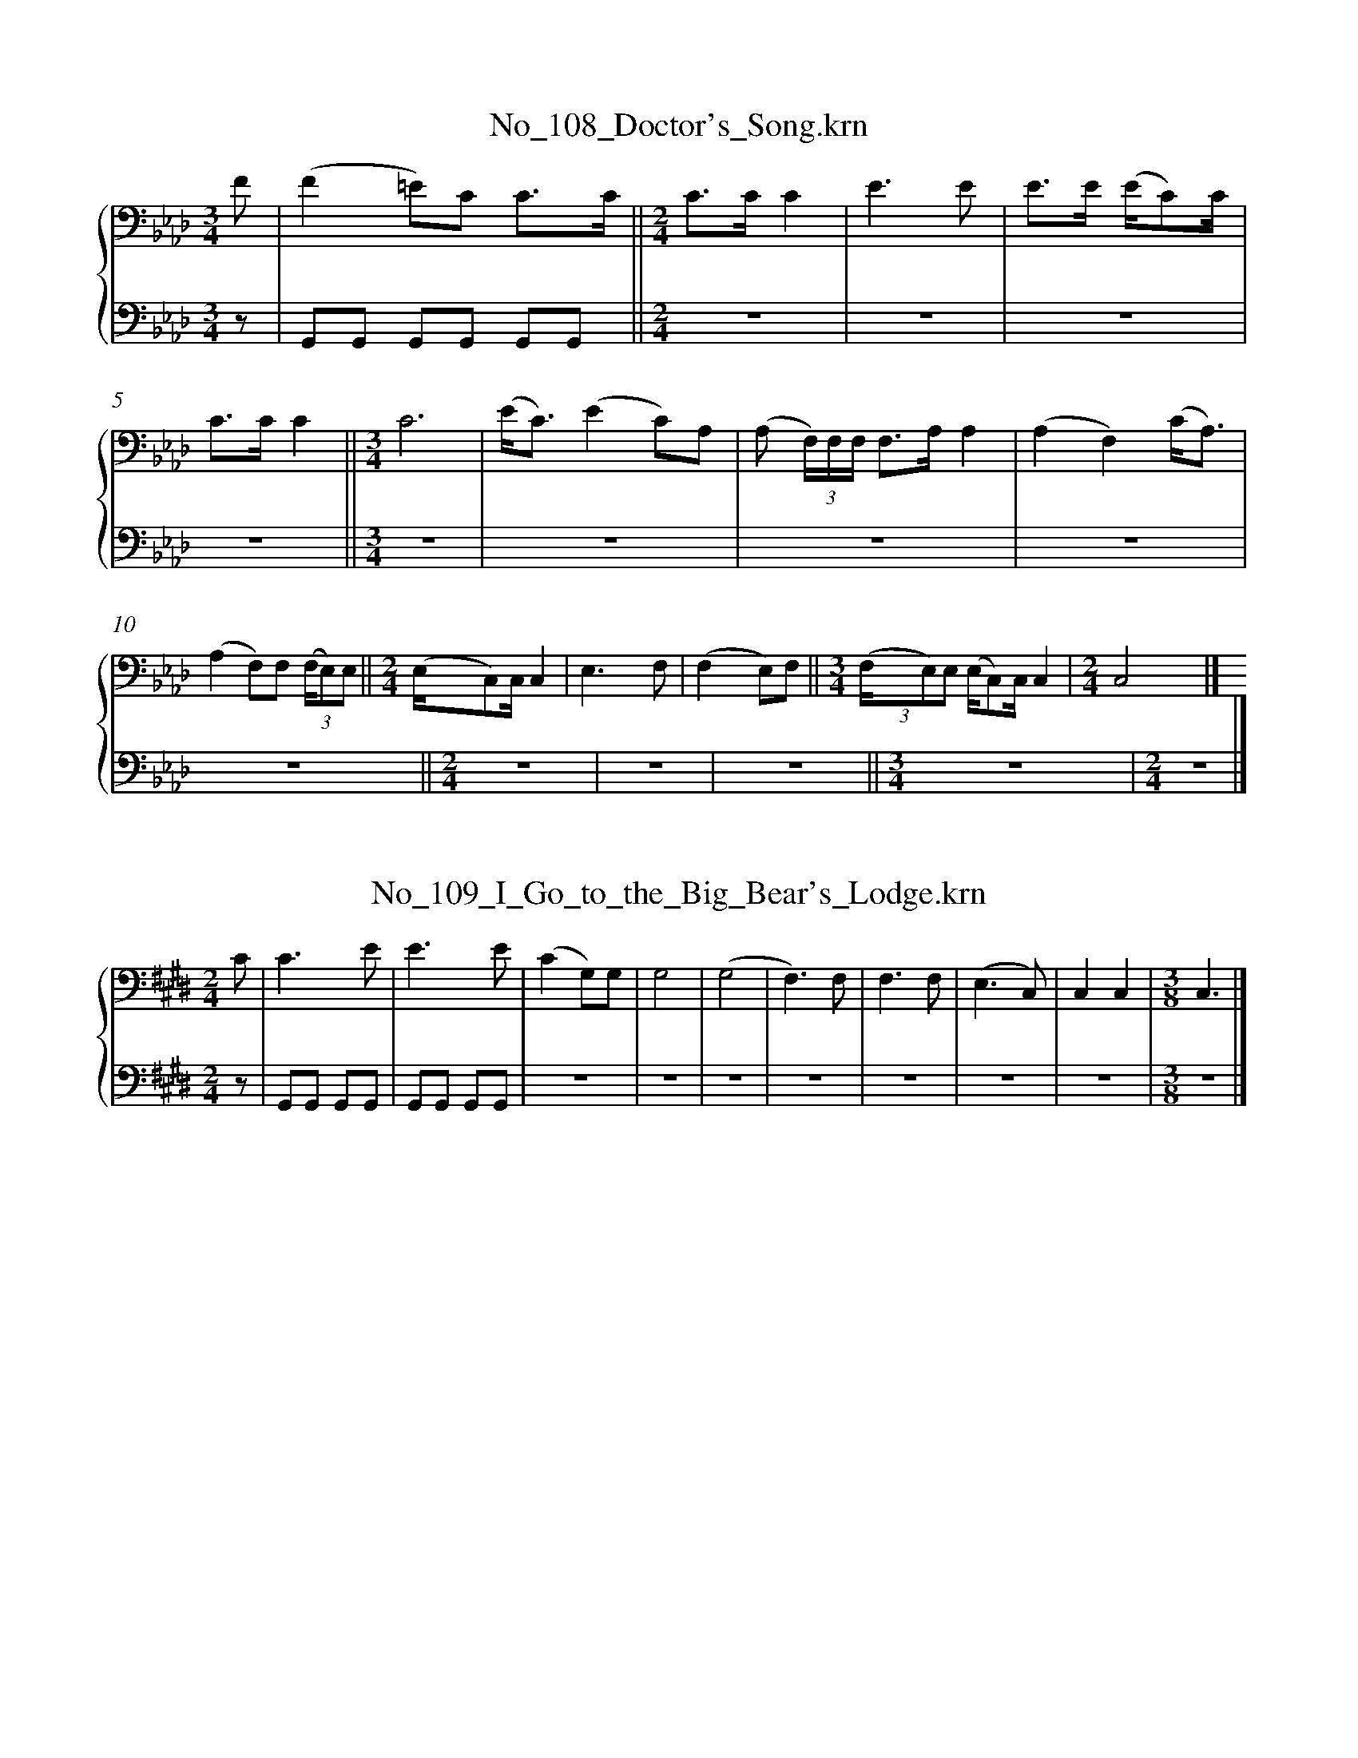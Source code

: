 %%linebreak <none>
X: 1
T: No_108_Doctor's_Song.krn
N: Derived from No_108_Doctor's_Song.krn
%%abc-version 2.0
%%abcx-abcm2ps-target-version 5.9.1 (29 Sep 2008)
%%abc-creator hum2abc beta
%%abcx-conversion-date 2019/03/15 08:29:13
%%humdrum-veritas 4096966344
%%humdrum-veritas-data 312375075
%%linebreak <none>
%%barnumbers 0
L: 1/8
M: 3/4
%%staves {1 2}
V: 1 clef=bass
V: 2 clef=bass
K: Ab
[V:1] F [I:setbarnb 1]| 
[V:2] z | 
[V:1] (F2=E)C C3/C/ ||  
[V:2] G,,G,, G,,G,, G,,G,, ||  
[V:1] [M:2/4]C3/C/C2 | 
[V:2] [M:2/4]z4 | 
[V:1] E3E | 
[V:2] z4 | 
[V:1] E3/E/ (E/C)C/ | 
[V:2] z4 | 
[V:1] C3/C/C2 ||  
[V:2] z4 ||  
[V:1] [M:3/4]C6 | 
[V:2] [M:3/4]z6 | 
[V:1] (E/C3/)(E2C)A, | 
[V:2] z6 | 
[V:1] (A, (3F,/)F,/F,/ F,3/A,/A,2 | 
[V:2] z6 | 
[V:1] (A,2F,2)(C/A,3/) | 
[V:2] z6 | 
[V:1] (A,2F,)F, (3(F,/E,)E, ||  
[V:2] z6 ||  
[V:1] [M:2/4](E,/C,)C,/C,2 | 
[V:2] [M:2/4]z4 | 
[V:1] E,3F, | 
[V:2] z4 | 
[V:1] (F,2E,)F, ||  
[V:2] z4 ||  
[V:1] [M:3/4](3(F,/E,)E, (E,/C,)C,/C,2 | 
[V:2] [M:3/4]z6 | 
[V:1] [M:2/4]C,4 |]  
[V:2] [M:2/4]z4 |]  



X: 2
T: No_109_I_Go_to_the_Big_Bear's_Lodge.krn
N: Derived from No_109_I_Go_to_the_Big_Bear's_Lodge.krn
%%abc-version 2.0
%%abcx-abcm2ps-target-version 5.9.1 (29 Sep 2008)
%%abc-creator hum2abc beta
%%abcx-conversion-date 2019/03/15 08:29:13
%%humdrum-veritas 3473162380
%%humdrum-veritas-data 2377812697
%%linebreak <none>
%%barnumbers 0
L: 1/8
M: 2/4
%%staves {1 2}
V: 1 clef=bass
V: 2 clef=bass
K: E
[V:1] C [I:setbarnb 1]| 
[V:2] z | 
[V:1] C3E | 
[V:2] G,,G,, G,,G,, | 
[V:1] E3E | 
[V:2] G,,G,, G,,G,, | 
[V:1] (C2G,)G, | 
[V:2] z4 | 
[V:1] G,4 | 
[V:2] z4 | 
[V:1] (G,4 | 
[V:2] z4 | 
[V:1] F,3)F, | 
[V:2] z4 | 
[V:1] F,3F, | 
[V:2] z4 | 
[V:1] (E,3C,) | 
[V:2] z4 | 
[V:1] C,2C,2 | 
[V:2] z4 | 
[V:1] [M:3/8]C,3 |]  
[V:2] [M:3/8]z3 |]  



X: 3
T: No_10_Escorting_the_Candidate.krn
N: Derived from No_10_Escorting_the_Candidate.krn
%%abc-version 2.0
%%abcx-abcm2ps-target-version 5.9.1 (29 Sep 2008)
%%abc-creator hum2abc beta
%%abcx-conversion-date 2019/03/15 08:29:13
%%humdrum-veritas 1056316193
%%humdrum-veritas-data 1469596171
%%linebreak <none>
%%barnumbers 0
L: 1/8
M: 3/4
%%staves {1 2}
V: 1 clef=bass
V: 2 clef=bass
K: Ab
[V:1] EE3/E/ [I:setbarnb 1]| 
[V:2] z3 | 
[V:1] E3E E3/E/ | 
[V:2] G,,G,, G,,G,, G,,G,, | 
[V:1] E2(CB,)B,2 | 
[V:2] z6 | 
[V:1] B,3B,B,2 | 
[V:2] z6 | 
[V:1] B,2B,3D | 
[V:2] z6 | 
[V:1] D3D D3/E/ | 
[V:2] z6 | 
[V:1] E3/E/D2DD | 
[V:2] z6 | 
[V:1] B,3B,B,2 | 
[V:2] z6 | 
[V:1] B,2B,3B, | 
[V:2] z6 | 
[V:1] A,3A, A,3/B,/ ||  
[V:2] z6 ||  
[V:1] [M:2/4](3B,2 B,2 B,2 ||  
[V:2] [M:2/4]z4 ||  
[V:1] [M:3/4]A,3A, A,3/A,/ | 
[V:2] [M:3/4]z6 | 
[V:1] A,3A, A,3/A,/ ||  
[V:2] z6 ||  
[V:1] [M:2/4](3A,2 F,2 E,2 ||  
[V:2] [M:2/4]z4 ||  
[V:1] [M:3/4]E,3E, E,3/E,/ | 
[V:2] [M:3/4]z6 | 
[V:1] E,3E, E,3/E,/ | 
[V:2] z6 | 
[V:1] (3E,2 B,,2 A,,2A,,2 |]  
[V:2] z6 |]  



X: 4
T: No_110_Going_Around_the_World.krn
N: Derived from No_110_Going_Around_the_World.krn
%%abc-version 2.0
%%abcx-abcm2ps-target-version 5.9.1 (29 Sep 2008)
%%abc-creator hum2abc beta
%%abcx-conversion-date 2019/03/15 08:29:13
%%humdrum-veritas 343942075
%%humdrum-veritas-data 1589468994
%%linebreak <none>
%%barnumbers 0
L: 1/16
M: 3/4
%%staves {1 2}
V: 1 clef=bass
V: 2 clef=bass
K: D
[V:1] [K:clef=bass][M:3/4]E3E E3D (DB,2)B, | 
[V:2] [K:clef=bass][M:3/4]G,,2G,,2 G,,2G,,2 G,,2G,,2 | 
[V:1] B,4B,3B,B,4 | 
[V:2] z12 | 
[V:1] D12 | 
[V:2] z12 | 
[V:1] D4D3D (DB,2)B, | 
[V:2] z12 | 
[V:1] B,4B,3B,B,4 | 
[V:2] z12 | 
[V:1] B,12 | 
[V:2] z12 | 
[V:1] (DB,2)D (D2B,3/)G,/ (G,E,2)E, | 
[V:2] z12 | 
[V:1] E,4E,3G,G,4 | 
[V:2] z12 | 
[V:1] (G,8E,4) ||  
[V:2] z12 ||  
[V:1] [M:2/4](B,G,3)(G,4 | 
[V:2] [M:2/4]z8 | 
[V:1] E,3)E, (E,D,2)D, ||  
[V:2] z8 ||  
[V:1] [M:3/4]D,4(D,B,,2)B,,B,,4 ||  
[V:2] [M:3/4]z12 ||  
[V:1] [M:2/4]D,8 | 
[V:2] [M:2/4]z8 | 
[V:1] E,4(E,4 | 
[V:2] z8 | 
[V:1] D,3)E, (E,D,2)D, ||  
[V:2] z8 ||  
[V:1] [M:3/4]D,4(D,B,,2)B,,B,,4 | 
[V:2] [M:3/4]z12 | 
[V:1] B,,12 |]  
[V:2] z12 |]  



X: 5
T: No_111_The_Song_of_Ce'deēns'_(Juggler's_Song).krn
N: Derived from No_111_The_Song_of_Ce'deēns'_(Juggler's_Song).krn
%%abc-version 2.0
%%abcx-abcm2ps-target-version 5.9.1 (29 Sep 2008)
%%abc-creator hum2abc beta
%%abcx-conversion-date 2019/03/15 08:29:13
%%humdrum-veritas 3812222158
%%humdrum-veritas-data 1034072860
%%linebreak <none>
%%barnumbers 0
L: 1/8
M: 3/4
%%staves {1 2}
V: 1 clef=bass
V: 2 clef=bass
K: A
[V:1] [K:clef=bass][M:3/4]EE=F2E2 | 
[V:2] [K:clef=bass][M:3/4]z4z A,, | 
[V:1] E6 | 
[V:2] (3!accent!A,, z A,, (3!accent!A,, z A,, (3!accent!A,, z A,, | 
[V:1] ECE2(C2 | 
[V:2] z6 | 
[V:1] A,)A,A,2A,2 | 
[V:2] z6 | 
[V:1] A,6 | 
[V:2] z6 | 
[V:1] E4C2 | 
[V:2] z6 | 
[V:1] A,A,A,2F,2 | 
[V:2] z6 | 
[V:1] A,A,A,2F,2 | 
[V:2] z6 | 
[V:1] E,E,F,2E,2 | 
[V:2] z6 | 
[V:1] E,6 | 
[V:2] z6 | 
[V:1] A,A,A,2F,2 | 
[V:2] z6 | 
[V:1] E,E,E,2C,2 | 
[V:2] z6 | 
[V:1] E,E,E,2C,2 | 
[V:2] z6 | 
[V:1] A,,A,,A,,4 | 
[V:2] z6 | 
[V:1] A,,6 ||  
[V:2] z6 ||  
[V:1] [M:2/4]EE EE | 
[V:2] [M:2/4]z4 | 
[V:1] E2EE | 
[V:2] z4 | 
[V:1] E3E | 
[V:2] z4 | 
[V:1] (3CEE (CA,) ||  
[V:2] z4 ||  
[V:1] [M:3/4]A,A,A,4 | 
[V:2] [M:3/4]z6 | 
[V:1] A,6 | 
[V:2] z6 | 
[V:1] E4C2 | 
[V:2] z6 | 
[V:1] A,A,A,2F,2 | 
[V:2] z6 | 
[V:1] A,A,A,2F,2 | 
[V:2] z6 | 
[V:1] E,E,F,2E,2 | 
[V:2] z6 | 
[V:1] E,6 | 
[V:2] z6 | 
[V:1] A,A,A,2F,2 | 
[V:2] z6 | 
[V:1] E,E,E,2C,2 | 
[V:2] z6 | 
[V:1] E,E,E,2C,2 | 
[V:2] z6 | 
[V:1] A,,A,,A,,4 | 
[V:2] z6 | 
[V:1] A,,6 |]  
[V:2] z6 |]  



X: 6
T: No_112_Song_of_the_Trees.krn
N: Derived from No_112_Song_of_the_Trees.krn
%%abc-version 2.0
%%abcx-abcm2ps-target-version 5.9.1 (29 Sep 2008)
%%abc-creator hum2abc beta
%%abcx-conversion-date 2019/03/15 08:29:13
%%humdrum-veritas 2459120024
%%humdrum-veritas-data 2637133016
%%linebreak <none>
%%barnumbers 0
L: 1/8
M: 3/4
%%staves {1 2}
V: 1 clef=bass
V: 2 clef=bass
K: A
[V:1] [K:clef=bass][M:3/4]E2E2(3ECE ||  
[V:2] [K:clef=bass][M:3/4](3!accent!G,, z G,, (3!accent!G,, z G,, (3!accent!G,, z G,, ||  
[V:1] [M:2/4]E4 ||  
[V:2] [M:2/4]z4 ||  
[V:1] [M:3/4]CE CB, A,3/A,/ ||  
[V:2] [M:3/4]z6 ||  
[V:1] [M:2/4]A,3A, ||  
[V:2] [M:2/4]z4 ||  
[V:1] [M:3/4]A,6 | 
[V:2] [M:3/4]z6 | 
[V:1] E2E2(3ECE ||  
[V:2] z6 ||  
[V:1] [M:2/4]E4 ||  
[V:2] [M:2/4]z4 ||  
[V:1] [M:3/4]CE CB, A,3/A,/ ||  
[V:2] [M:3/4]z6 ||  
[V:1] [M:2/4]A,3A, | 
[V:2] [M:2/4]z4 | 
[V:1] A,4 | 
[V:2] z4 | 
[V:1] A,A, (3A,CA, | 
[V:2] z4 | 
[V:1] CC-C2 ||  
[V:2] z4 ||  
[V:1] [M:3/4]B,C E/A,3/ A,3/A,/ ||  
[V:2] [M:3/4]z6 ||  
[V:1] [M:2/4]A,4 ||  
[V:2] [M:2/4]z4 ||  
[V:1] [M:3/4]A,/A,3/ A,3/A,/ F,A, ||  
[V:2] [M:3/4]z6 ||  
[V:1] [M:2/4]A,4 ||  
[V:2] [M:2/4]z4 ||  
[V:1] [M:3/4]F,A, F,E, E,3/E,/ ||  
[V:2] [M:3/4]z6 ||  
[V:1] [M:2/4]E,4 ||  
[V:2] [M:2/4]z4 ||  
[V:1] [M:3/4]E,E,E,2C,E, ||  
[V:2] [M:3/4]z6 ||  
[V:1] [M:2/4]E,4 ||  
[V:2] [M:2/4]z4 ||  
[V:1] [M:3/4]C,E, C,B,, A,,3/A,,/ | 
[V:2] [M:3/4]z6 | 
[V:1] A,,6 |]  
[V:2] z6 |]  



X: 7
T: No_113_Song_of_the_Thunders.krn
N: Derived from No_113_Song_of_the_Thunders.krn
%%abc-version 2.0
%%abcx-abcm2ps-target-version 5.9.1 (29 Sep 2008)
%%abc-creator hum2abc beta
%%abcx-conversion-date 2019/03/15 08:29:13
%%humdrum-veritas 553600377
%%humdrum-veritas-data 4234481547
%%linebreak <none>
%%barnumbers 0
L: 1/8
M: 2/4
%%staves {1 2}
V: 1 clef=bass
V: 2 clef=bass
K: Bb
[V:1] [K:clef=bass][M:2/4]FFF2- | 
[V:2] [K:clef=bass][M:2/4](3!accent!G,, z G,, (3!accent!G,, z G,, | 
[V:1] F2D2 | 
[V:2] z4 | 
[V:1] FD F/D/C/B,/- ||  
[V:2] z4 ||  
[V:1] [M:3/4]B,3/B,/B,3B, | 
[V:2] [M:3/4]z6 | 
[V:1] B,6 ||  
[V:2] z6 ||  
[V:1] [M:2/4]FFF2- | 
[V:2] [M:2/4]z4 | 
[V:1] F2D2 | 
[V:2] z4 | 
[V:1] FD (3FDC ||  
[V:2] z4 ||  
[V:1] [M:3/4]B,3/B,/B,3B, | 
[V:2] [M:3/4]z6 | 
[V:1] B,6 | 
[V:2] z6 | 
[V:1] F2FD FD ||  
[V:2] z6 ||  
[V:1] [M:2/4]B,2B,B, | 
[V:2] [M:2/4]z4 | 
[V:1] (3G,B,B, (3B,B,G, | 
[V:2] z4 | 
[V:1] F,2F,F, ||  
[V:2] z4 ||  
[V:1] [M:3/4]F,6 ||  
[V:2] [M:3/4]z6 ||  
[V:1] [M:2/4]B,B, B,(G,3//B,//) | 
[V:2] [M:2/4]z4 | 
[V:1] F,2F,3/B,/ | 
[V:2] z4 | 
[V:1] F,2D,2 | 
[V:2] z4 | 
[V:1] F,4 | 
[V:2] z4 | 
[V:1] D,2F,/D,3/ | 
[V:2] z4 | 
[V:1] B,,3/B,,/B,,2 | 
[V:2] z4 | 
[V:1] B,,4 |]  
[V:2] z4 |]  



X: 8
T: No_114_My_Voice_Is_Heard.krn
N: Derived from No_114_My_Voice_Is_Heard.krn
%%abc-version 2.0
%%abcx-abcm2ps-target-version 5.9.1 (29 Sep 2008)
%%abc-creator hum2abc beta
%%abcx-conversion-date 2019/03/15 08:29:13
%%humdrum-veritas 4265220550
%%humdrum-veritas-data 4032168232
%%linebreak <none>
%%barnumbers 0
L: 1/8
M: 2/4
%%staves {1 2}
V: 1 clef=bass
V: 2 clef=bass
K: Ab
[V:1] F [I:setbarnb 1]| 
[V:2] G,, | 
[V:1] F4- | 
[V:2] (3!accent!G,, z G,, (3!accent!G,, z G,, | 
[V:1] F2E3/E/ | 
[V:2] z4 | 
[V:1] E4- | 
[V:2] z4 | 
[V:1] E2C3/E/ | 
[V:2] z4 | 
[V:1] E4 | 
[V:2] z4 | 
[V:1] E2_C3/B,/ | 
[V:2] z4 | 
[V:1] (3E_CB, B,3/B,/ | 
[V:2] z4 | 
[V:1] B,3B, ||  
[V:2] z4 ||  
[V:1] [M:3/4]B,2-B,7/F/ ||  
[V:2] [M:3/4]z6 ||  
[V:1] [M:2/4]F4- | 
[V:2] [M:2/4]z4 | 
[V:1] F2E3/E/ | 
[V:2] z4 | 
[V:1] E4- | 
[V:2] z4 | 
[V:1] E2_C3/E/ | 
[V:2] z4 | 
[V:1] E4 | 
[V:2] z4 | 
[V:1] E2_C3/B,/ | 
[V:2] z4 | 
[V:1] (3E_CB, B,3/B,/ | 
[V:2] z4 | 
[V:1] B,3B, ||  
[V:2] z4 ||  
[V:1] [M:3/4]B,4-B,E/E/ ||  
[V:2] [M:3/4]z6 ||  
[V:1] [M:2/4]E4 | 
[V:2] [M:2/4]z4 | 
[V:1] E_C B,3/C/ | 
[V:2] z4 | 
[V:1] B,4 | 
[V:2] z4 | 
[V:1] B,B, G,3/C/ | 
[V:2] z4 | 
[V:1] B,4 | 
[V:2] z4 | 
[V:1] C2B,3/C/ | 
[V:2] z4 | 
[V:1] (3!accent!G,A,G, (3!accent!F,G,F, ||  
[V:2] z4 ||  
[V:1] [M:3/4]E,3/E,/E,3E, | 
[V:2] [M:3/4]z6 | 
[V:1] E,2-E,7/B,/ ||  
[V:2] z6 ||  
[V:1] [M:2/4]B,4 | 
[V:2] [M:2/4]z4 | 
[V:1] B,2G,3/C/ | 
[V:2] z4 | 
[V:1] B,4 | 
[V:2] z4 | 
[V:1] C2B,3/C/ | 
[V:2] z4 | 
[V:1] (3!accent!G,A,G, (3!accent!F,G,F, | 
[V:2] z4 | 
[V:1] E,3/E,/E,2- | 
[V:2] z4 | 
[V:1] E,2C,3/E,/ | 
[V:2] z4 | 
[V:1] E,4 ||  
[V:2] z4 ||  
[V:1] [M:3/4]E,2E,2C,2 | 
[V:2] [M:3/4]z6 | 
[V:1] B,,3/B,,/B,,2-B,,3/B,,/ | 
[V:2] z6 | 
[V:1] B,,6 |]  
[V:2] z6 |]  



% FRACTION = 0.499634BUT SHOULD BE 0
% FRACTION = 0.499634BUT SHOULD BE 0
% FRACTION = 0.499634BUT SHOULD BE 0
X: 9
T: No_115_The_Approach_of_the_Storm.krn
N: Derived from No_115_The_Approach_of_the_Storm.krn
%%abc-version 2.0
%%abcx-abcm2ps-target-version 5.9.1 (29 Sep 2008)
%%abc-creator hum2abc beta
%%abcx-conversion-date 2019/03/15 08:29:13
%%humdrum-veritas 2167329641
%%humdrum-veritas-data 3195322047
%%linebreak <none>
%%barnumbers 0
L: 1/8
M: 3/4
%%staves {1 2}
V: 1 clef=bass
V: 2 clef=bass
K: Bb
[V:1] [K:clef=bass][M:3/4]F4F3/D/ | 
[V:2] [K:clef=bass][M:3/4]z6 | 
[V:1] F4(3FDC | 
[V:2] (3!accent!G,, z G,, (3!accent!G,, z G,, (3!accent!G,, z G,, | 
[V:1] B,3/B,/B,3B, | 
[V:2] z6 | 
[V:1] B,6 | 
[V:2] z6 | 
[V:1] F4F3/D/ | 
[V:2] z6 | 
[V:1] F4(3FDC | 
[V:2] z6 | 
[V:1] B,3/B,/B,3B, ||  
[V:2] z6 ||  
[V:1] [M:2/4]B,4- | 
[V:2] [M:2/4]z4 | 
[V:1] B,2D3/D/ ||  
[V:2] z4 ||  
[V:1] [M:3/4]F4(3(F/D)F | 
[V:2] [M:3/4]z6 | 
[V:1] B,4B,3/G,/ ||  
[V:2] z6 ||  
[V:1] [M:2/4]B,2(3(D/C)D ||  
[V:2] [M:2/4]z4 ||  
[V:1] [M:3/4]B,4(3(G,/F,)G, | 
[V:2] [M:3/4]z6 | 
[V:1] F,4(3F,D,C, | 
[V:2] z6 | 
[V:1] B,,3/B,,/B,,3B,, | 
[V:2] z6 | 
[V:1] B,,6 |]  
[V:2] z6 |]  



X: 10
T: No_116_As_the_Hawk_Soars.krn
N: Derived from No_116_As_the_Hawk_Soars.krn
%%abc-version 2.0
%%abcx-abcm2ps-target-version 5.9.1 (29 Sep 2008)
%%abc-creator hum2abc beta
%%abcx-conversion-date 2019/03/15 08:29:13
%%humdrum-veritas 425842531
%%humdrum-veritas-data 543347288
%%linebreak <none>
%%barnumbers 0
L: 1/8
M: 2/4
%%staves {1 2}
V: 1 clef=bass
V: 2 clef=bass
K: A
[V:1] [K:clef=bass][M:2/4]EEE2 | 
[V:2] [K:clef=bass][M:2/4]z4 | 
[V:1] EC (3ECA, ||  
[V:2] (3!accent!G,, z G,, (3!accent!G,, z G,, ||  
[V:1] [M:3/4]A,6 ||  
[V:2] [M:3/4]z6 ||  
[V:1] [M:2/4]{/A,} F,A, A,A, | 
[V:2] [M:2/4]z4 | 
[V:1] A,3A, ||  
[V:2] z4 ||  
[V:1] [M:3/4]A,6 ||  
[V:2] [M:3/4]z6 ||  
[V:1] [M:2/4]EEE2- | 
[V:2] [M:2/4]z4 | 
[V:1] EC (3ECA, ||  
[V:2] z4 ||  
[V:1] [M:3/4]A,6 ||  
[V:2] [M:3/4]z6 ||  
[V:1] [M:2/4]{/A,} F,A,A,2 | 
[V:2] [M:2/4]z4 | 
[V:1] A,2-A,3/A,/ ||  
[V:2] z4 ||  
[V:1] [M:3/4]A,6 | 
[V:2] [M:3/4]z6 | 
[V:1] EEE4 ||  
[V:2] z6 ||  
[V:1] [M:2/4]ECA,2- | 
[V:2] [M:2/4]z4 | 
[V:1] A,3A, | 
[V:2] z4 | 
[V:1] F,A,A,2- | 
[V:2] z4 | 
[V:1] A,A, (3A,A,F, | 
[V:2] z4 | 
[V:1] E,4- | 
[V:2] z4 | 
[V:1] E,3E, | 
[V:2] z4 | 
[V:1] F,/A,3/A,2- | 
[V:2] z4 | 
[V:1] A,2F,2 | 
[V:2] z4 | 
[V:1] {/A,} F,/E,3/C,2 | 
[V:2] z4 | 
[V:1] E,/C,3/-C,2 ||  
[V:2] z4 ||  
[V:1] [M:3/4]A,,3/A,,/A,,3A,, | 
[V:2] [M:3/4]z6 | 
[V:1] A,,6 |]  
[V:2] z6 |]  



X: 11
T: No_117_In_the_Southern_Sky.krn
N: Derived from No_117_In_the_Southern_Sky.krn
%%abc-version 2.0
%%abcx-abcm2ps-target-version 5.9.1 (29 Sep 2008)
%%abc-creator hum2abc beta
%%abcx-conversion-date 2019/03/15 08:29:13
%%humdrum-veritas 1447265971
%%humdrum-veritas-data 4216402038
%%linebreak <none>
%%barnumbers 0
L: 1/8
M: 3/4
%%staves {1 2}
V: 1 clef=bass
V: 2 clef=bass
K: A
[V:1] E3/C/ [I:setbarnb 1]| 
[V:2] z G,, | 
[V:1] E2E4 ||  
[V:2] (3!accent!G,, z G,, (3!accent!G,, z G,, (3!accent!G,, z G,, ||  
[V:1] [M:2/4]E/C3/ A,C/B,/ | 
[V:2] [M:2/4]z4 | 
[V:1] A,2A,2- | 
[V:2] z4 | 
[V:1] A,2A,/A,3/ | 
[V:2] z4 | 
[V:1] F,/A,3/A,2 ||  
[V:2] z4 ||  
[V:1] [M:3/4]A,4E3/C/ | 
[V:2] [M:3/4]z6 | 
[V:1] E2E4 ||  
[V:2] z6 ||  
[V:1] [M:2/4]E/C3/ A,C/B,/ | 
[V:2] [M:2/4]z4 | 
[V:1] A,2A,2- | 
[V:2] z4 | 
[V:1] A,2A,/A,3/ | 
[V:2] z4 | 
[V:1] F,/A,3/A,2 | 
[V:2] z4 | 
[V:1] A,4 | 
[V:2] z4 | 
[V:1] CC (3A,CC | 
[V:2] z4 | 
[V:1] (A,4 | 
[V:2] z4 | 
[V:1] F,3/)F,/ (3F,E,F, | 
[V:2] z4 | 
[V:1] E,4- | 
[V:2] z4 | 
[V:1] E,3E, | 
[V:2] z4 | 
[V:1] E,C,E,2 ||  
[V:2] z4 ||  
[V:1] [M:3/4]E,4E,/C,3/ | 
[V:2] [M:3/4]z6 | 
[V:1] A,,3/A,,/A,,4- | 
[V:2] z6 | 
[V:1] [M:2/4]A,,4 |]  
[V:2] [M:2/4]z4 |]  



X: 12
T: No_118_Manido'_Listens_to_Me.krn
N: Derived from No_118_Manido'_Listens_to_Me.krn
%%abc-version 2.0
%%abcx-abcm2ps-target-version 5.9.1 (29 Sep 2008)
%%abc-creator hum2abc beta
%%abcx-conversion-date 2019/03/15 08:29:13
%%humdrum-veritas 178760099
%%humdrum-veritas-data 3144971739
%%linebreak <none>
%%barnumbers 0
L: 1/8
M: 3/4
%%staves {1 2}
V: 1 clef=bass
V: 2 clef=bass
K: A
[V:1] E2 [I:setbarnb 1]| 
[V:2] z G,, | 
[V:1] E4E3/C/ | 
[V:2] (3!accent!G,, z G,, (3!accent!G,, z G,, (3!accent!G,, z G,, | 
[V:1] (3!accent!CA,-A,A,2C2 | 
[V:2] z6 | 
[V:1] A,4A,3/A,/ | 
[V:2] z6 | 
[V:1] A,4E2 | 
[V:2] z6 | 
[V:1] E4E3/C/ | 
[V:2] z6 | 
[V:1] (3!accent!CA,-A,A,2C2 | 
[V:2] z6 | 
[V:1] A,4A,3/A,/ | 
[V:2] z6 | 
[V:1] A,4C2 | 
[V:2] z6 | 
[V:1] C4E3/C/ | 
[V:2] z6 | 
[V:1] C/A,3/A,2C2 | 
[V:2] z6 | 
[V:1] A,4A,3/F,/ | 
[V:2] z6 | 
[V:1] (3E,E,-E, E,/C,3/ E,/C,3/ | 
[V:2] z6 | 
[V:1] A,,3/A,,/A,,4- | 
[V:2] z6 | 
[V:1] A,,7/E/ E3/E/ | 
[V:2] z6 | 
[V:1] E4E3/C/ | 
[V:2] z6 | 
[V:1] (3CA,-A,A,2C2 | 
[V:2] z6 | 
[V:1] A,4A,3/A,/ | 
[V:2] z6 | 
[V:1] A,4C2 | 
[V:2] z6 | 
[V:1] C4E3/C/ | 
[V:2] z6 | 
[V:1] (3CA,-A,A,2C2 | 
[V:2] z6 | 
[V:1] A,4A,3/F,/ | 
[V:2] z6 | 
[V:1] (3E,E,-E, E,/C,3/ E,/C,3/ | 
[V:2] z6 | 
[V:1] A,,3/A,,/A,,4- | 
[V:2] z6 | 
[V:1] [M:2/4]A,,4 :|]  
[V:2] [M:2/4]z4 :|]  



X: 13
T: No_119_Song_of_the_Crows.krn
N: Derived from No_119_Song_of_the_Crows.krn
%%abc-version 2.0
%%abcx-abcm2ps-target-version 5.9.1 (29 Sep 2008)
%%abc-creator hum2abc beta
%%abcx-conversion-date 2019/03/15 08:29:13
%%humdrum-veritas 3293881097
%%humdrum-veritas-data 895459508
%%linebreak <none>
%%barnumbers 0
L: 1/8
M: 2/4
%%staves {1 2}
V: 1 clef=bass
V: 2 clef=bass
K: Bb
[V:1] [K:clef=bass][M:2/4]B,B, B,B, | 
[V:2] [K:clef=bass][M:2/4]z4 | 
[V:1] B,2B,2 ||  
[V:2] (3G,, z G,, (3G,, z G,, ||  
[V:1] [M:3/4]CCB,2-B,3/G,/ | 
[V:2] [M:3/4]z6 | 
[V:1] G,F, F,F,-F,2 ||  
[V:2] z6 ||  
[V:1] [M:2/4]G,F, G,F, | 
[V:2] [M:2/4]z4 | 
[V:1] F,2F,2 | 
[V:2] z4 | 
[V:1] F,F, D,C, | 
[V:2] z4 | 
[V:1] B,,4 |]  
[V:2] z4 |]  



X: 14
T: No_11_-Interpolation-2nd_rendition,_last_measure.krn
N: Derived from No_11_-Interpolation-2nd_rendition,_last_measure.krn
%%abc-version 2.0
%%abcx-abcm2ps-target-version 5.9.1 (29 Sep 2008)
%%abc-creator hum2abc beta
%%abcx-conversion-date 2019/03/15 08:29:13
%%humdrum-veritas 4194899769
%%humdrum-veritas-data 2817004166
%%linebreak <none>
%%barnumbers 0
L: 1/4
M: 4/4
K: Ab clef=bass
F,/ [I:setbarnb 1]| 
(3!accent!F, F, F,!accent!F,2 |]  



X: 15
T: No_11_-Interpolation-3rd,_4th_and_5th_renditions,_last_three_measures.krn
N: Derived from No_11_-Interpolation-3rd,_4th_and_5th_renditions,_last_three_measures.krn
%%abc-version 2.0
%%abcx-abcm2ps-target-version 5.9.1 (29 Sep 2008)
%%abc-creator hum2abc beta
%%abcx-conversion-date 2019/03/15 08:29:13
%%humdrum-veritas 3350692859
%%humdrum-veritas-data 3620638010
%%linebreak <none>
%%barnumbers 0
L: 1/4
M: 3/2
K: Ab clef=bass
[K:clef=bass][M:3/2]!accent!F,2(3F, F, F,F,2 | 
!accent!F,2(3F, F, F,F,2 | 
!accent!F,2(3F, F, F,F,2 |]  



X: 16
T: No_11_-Interpolation_-_1st_rendition,_after_6th_measure.krn
N: Derived from No_11_-Interpolation_-_1st_rendition,_after_6th_measure.krn
%%abc-version 2.0
%%abcx-abcm2ps-target-version 5.9.1 (29 Sep 2008)
%%abc-creator hum2abc beta
%%abcx-conversion-date 2019/03/15 08:29:13
%%humdrum-veritas 814310215
%%humdrum-veritas-data 275972868
%%linebreak <none>
%%barnumbers 0
L: 1/4
M: 4/4
K: Ab clef=bass
[K:clef=bass][M:4/4]!accent!F,2F,2 | 
!accent!F,4



X: 17
T: No_11_First_Initiation_Song.krn
N: Derived from No_11_First_Initiation_Song.krn
%%abc-version 2.0
%%abcx-abcm2ps-target-version 5.9.1 (29 Sep 2008)
%%abc-creator hum2abc beta
%%abcx-conversion-date 2019/03/15 08:29:13
%%humdrum-veritas 3494350075
%%humdrum-veritas-data 4044525594
%%linebreak <none>
%%barnumbers 0
L: 1/4
M: 4/4
%%staves {1 2}
V: 1 clef=bass
V: 2 clef=bass
K: Ab
[V:1] [K:clef=bass][M:4/4]CCC/C/C | 
[V:2] [K:clef=bass][M:4/4]G,,/G,,/G,,/G,,/ G,,/G,,/G,,/G,,/ | 
[V:1] C2C2 | 
[V:2] z4 | 
[V:1] CCCB, | 
[V:2] z4 | 
[V:1] CCC/C/B, | 
[V:2] z4 | 
[V:1] B,2B,2 | 
[V:2] z4 | 
[V:1] B,/A,/A,A,F, | 
[V:2] z4 | 
[V:1] CCC/C/B, | 
[V:2] z4 | 
[V:1] B,2B,2 | 
[V:2] z4 | 
[V:1] A,A,A,F, | 
[V:2] z4 | 
[V:1] A,B,A,/A,/F, | 
[V:2] z4 | 
[V:1] F,2F,2 | 
[V:2] z4 | 
[V:1] F,CCC |]  
[V:2] z4 |]  



X: 18
T: No_120_Song_of_the_Deserted_Warrior.krn
N: Derived from No_120_Song_of_the_Deserted_Warrior.krn
%%abc-version 2.0
%%abcx-abcm2ps-target-version 5.9.1 (29 Sep 2008)
%%abc-creator hum2abc beta
%%abcx-conversion-date 2019/03/15 08:29:13
%%humdrum-veritas 3701097974
%%humdrum-veritas-data 1494085427
%%linebreak <none>
%%barnumbers 0
L: 1/8
M: 3/4
%%staves {1 2}
V: 1 clef=bass
V: 2 clef=bass
K: C
[V:1] A,2 [I:setbarnb 1]| 
[V:2] z G,, | 
[V:1] A,4A,2 | 
[V:2] (3!accent!G,, z G,, (3!accent!G,, z G,, (3!accent!G,, z G,, | 
[V:1] C2C2C2 | 
[V:2] z6 | 
[V:1] A,2A,3F, | 
[V:2] z6 | 
[V:1] A,3A,3/ G,3/ | 
[V:2] z6 | 
[V:1] E,4C,2 | 
[V:2] z6 | 
[V:1] E,3C,3/ C,3/ | 
[V:2] z6 | 
[V:1] C,4C,2 | 
[V:2] z6 | 
[V:1] C,2C,4 |]  
[V:2] z6 |]  



X: 19
T: No_121_I_Am_Afraid_of_the_Owl.krn
N: Derived from No_121_I_Am_Afraid_of_the_Owl.krn
%%abc-version 2.0
%%abcx-abcm2ps-target-version 5.9.1 (29 Sep 2008)
%%abc-creator hum2abc beta
%%abcx-conversion-date 2019/03/15 08:29:13
%%humdrum-veritas 2254173634
%%humdrum-veritas-data 55796142
%%linebreak <none>
%%barnumbers 0
L: 1/8
M: 2/4
K: F clef=bass
G,G, [I:setbarnb 1]| 
G,2F,F, ||  
[M:3/4]F,4G,G, ||  
[M:2/4]G,2G,G, | 
G,2G,G, | 
F,2D,D, ||  
[M:3/4]D,4G,G, ||  
[M:2/4]G,2(3F,F,F, | 
(F,3/D,/) D,F,/F,/ | 
F,2D,D, | 
D,2D,D, ||  
[M:3/4]D,2D,D,D,2 |]  



X: 20
T: No_122.krn
N: Derived from No_122.krn
%%abc-version 2.0
%%abcx-abcm2ps-target-version 5.9.1 (29 Sep 2008)
%%abc-creator hum2abc beta
%%abcx-conversion-date 2019/03/15 08:29:13
%%humdrum-veritas 2302221705
%%humdrum-veritas-data 2488190967
%%linebreak <none>
%%barnumbers 0
L: 1/8
M: 3/4
%%staves {1 2}
V: 1
V: 2 clef=bass
K: Gb
[V:1] AG3/A/ [I:setbarnb 1]| 
[V:2] z3 | 
[V:1] (G2(3G)EG E3/G/ | 
[V:2] G,,G,, G,,G,, G,,G,, | 
[V:1] E3DD2[K:clef=bass] | 
[V:2] z6 | 
[V:1] (B,2(3B,)G,B, A,B,/A,/ | 
[V:2] z6 | 
[V:1] G,3E,/G,/ G,A,/G,/ | 
[V:2] z6 | 
[V:1] (3E,E,E,-E,4- | 
[V:2] z6 | 
[V:1] [M:3/8]E,3 |]  
[V:2] [M:3/8]z3 |]  



X: 21
T: No_123.krn
N: Derived from No_123.krn
%%abc-version 2.0
%%abcx-abcm2ps-target-version 5.9.1 (29 Sep 2008)
%%abc-creator hum2abc beta
%%abcx-conversion-date 2019/03/15 08:29:13
%%humdrum-veritas 2445785038
%%humdrum-veritas-data 925212307
%%linebreak <none>
%%barnumbers 0
L: 1/4
M: 3/4
K: F clef=bass
F [I:setbarnb 1]| 
C2D | 
C3/C/C- | 
C2B, | 
G,/F,/G,(3:2:1F,/F,/(3:2:1F,// | 
F,2F, | 
C,D,(3:2:1C,/C,/(3:2:1C,// | 
[M:2/4]C,2 |]  



X: 22
T: No_124.krn
N: Derived from No_124.krn
%%abc-version 2.0
%%abcx-abcm2ps-target-version 5.9.1 (29 Sep 2008)
%%abc-creator hum2abc beta
%%abcx-conversion-date 2019/03/15 08:29:13
%%humdrum-veritas 1919512571
%%humdrum-veritas-data 1256634106
%%linebreak <none>
%%barnumbers 0
L: 1/4
M: 3/4
%%staves {1 2}
V: 1
V: 2 clef=bass
K: Gb
[V:1] F2E | 
[V:2] [K:clef=bass][M:3/4]z3 | 
[V:1] F3 | 
[V:2] (3!accent!G,,/ z/ G,,/ (3!accent!G,,/ z/ G,,/ (3!accent!G,,/ z/ G,,/ ||  
[V:1] [M:5/4]E2E2D | 
[V:2] [M:5/4]z4z | 
[V:1] B,3-B,2 ||  
[V:2] z4z ||  
[V:1] [M:3/4]E3 ||  
[V:2] [M:3/4]z3 ||  
[V:1] [M:5/4]E3DE ||  
[V:2] [M:5/4]z4z ||  
[V:1] [M:2/4]B,B,/A,/ ||  
[V:2] [M:2/4]z2 ||  
[V:1] [M:4/4]G,3E, ||  
[V:2] [M:4/4]z4 ||  
[V:1] [M:3/4]G,2E, | 
[V:2] [M:3/4]z3 | 
[V:1] G,3 ||  
[V:2] z3 ||  
[V:1] [M:4/4]E,/ G,/E,2-E,/D,/ ||  
[V:2] [M:4/4]z4 ||  
[V:1] [M:3/4]B,,3 | 
[V:2] [M:3/4]z3 | 
[V:1] G,2E, | 
[V:2] z3 | 
[V:1] G,3 ||  
[V:2] z3 ||  
[V:1] [M:2/4]E,3/G,/ ||  
[V:2] [M:2/4]z2 ||  
[V:1] [M:4/4]E,2-E,2 ||  
[V:2] [M:4/4]z4 ||  
[V:1] [M:3/4]E3 ||  
[V:2] [M:3/4]z3 ||  
[V:1] [M:5/4]E3DE ||  
[V:2] [M:5/4]z4z ||  
[V:1] [M:2/4]B,B,/A,/ ||  
[V:2] [M:2/4]z2 ||  
[V:1] [M:4/4]G,3E, ||  
[V:2] [M:4/4]z4 ||  
[V:1] [M:3/4]G,2E, | 
[V:2] [M:3/4]z3 | 
[V:1] G,3 ||  
[V:2] z3 ||  
[V:1] [M:4/4]E,E,2-E,/D,/ ||  
[V:2] [M:4/4]z4 ||  
[V:1] [M:3/4]B,,3 | 
[V:2] [M:3/4]z3 | 
[V:1] G,2E, | 
[V:2] z3 | 
[V:1] G,3 ||  
[V:2] z3 ||  
[V:1] [M:2/4]E,3/G,/ | 
[V:2] [M:2/4]z2 | 
[V:1] E,2- | 
[V:2] z2 | 
[V:1] E,2 |]  
[V:2] z2 |]  



X: 23
T: No_125.krn
N: Derived from No_125.krn
%%abc-version 2.0
%%abcx-abcm2ps-target-version 5.9.1 (29 Sep 2008)
%%abc-creator hum2abc beta
%%abcx-conversion-date 2019/03/15 08:29:13
%%humdrum-veritas 3729763481
%%humdrum-veritas-data 4207731642
%%linebreak <none>
%%barnumbers 0
L: 1/8
M: 3/4
%%staves {1 2}
V: 1 clef=bass
V: 2 clef=bass
K: Db
[V:1] [K:clef=bass][M:3/4]F3G/F/ DB, | 
[V:2] [K:clef=bass][M:3/4]G,,G,, G,,G,, G,,G,, | 
[V:1] F3G/F/ DB, ||  
[V:2] z6 ||  
[V:1] [M:2/4]D3F/E/ | 
[V:2] [M:2/4]z4 | 
[V:1] DB, DB, | 
[V:2] z4 | 
[V:1] A,3/A,/A,2- | 
[V:2] z4 | 
[V:1] A,4 | 
[V:2] z4 | 
[V:1] F,2A,2 | 
[V:2] z4 | 
[V:1] B,2A,2 | 
[V:2] z4 | 
[V:1] A,/F,3/ F,3/F,/ | 
[V:2] z4 | 
[V:1] F,4- | 
[V:2] z4 | 
[V:1] F,4 | 
[V:2] z4 | 
[V:1] B,2D2- | 
[V:2] z4 | 
[V:1] D2FD | 
[V:2] z4 | 
[V:1] B,2(3!accent!DB,-B, | 
[V:2] z4 | 
[V:1] A,3/A,/A,2- | 
[V:2] z4 | 
[V:1] A,4 | 
[V:2] z4 | 
[V:1] F,2A,2 | 
[V:2] z4 | 
[V:1] B,2A,2 | 
[V:2] z4 | 
[V:1] (!accent!A,/F,3/) F,3/F,/ | 
[V:2] z4 | 
[V:1] F,4- | 
[V:2] z4 | 
[V:1] F,4 |]  
[V:2] z4 |]  



X: 24
T: No_126_Little_Eagle's_Song.krn
N: Derived from No_126_Little_Eagle's_Song.krn
%%abc-version 2.0
%%abcx-abcm2ps-target-version 5.9.1 (29 Sep 2008)
%%abc-creator hum2abc beta
%%abcx-conversion-date 2019/03/15 08:29:13
%%humdrum-veritas 3349543194
%%humdrum-veritas-data 3602732125
%%linebreak <none>
%%barnumbers 0
L: 1/8
M: 3/4
%%staves {1 2}
V: 1 clef=bass
V: 2 clef=bass
K: Ab
[V:1] [K:clef=bass][M:3/4]FFF2(3ECC | 
[V:2] [K:clef=bass][M:3/4]z6 | 
[V:1] EC C3/C/ (3:2:2B,A,B,/(3:2:1C// ||  
[V:2] (3!accent!G,, z G,, (3!accent!G,, z G,, (3!accent!G,, z G,, ||  
[V:1] [M:2/4]B,3/A,/F,2 ||  
[V:2] [M:2/4]z4 ||  
[V:1] [M:3/4]A,B, B,3/A,/ F,3//G,//F,/E,/ | 
[V:2] [M:3/4]z6 | 
[V:1] (3:2:1F,/F,-(3:2:1F,-F,4 | 
[V:2] z6 | 
[V:1] (3DDD C/(D/B,/)G,/ B,3/C/ ||  
[V:2] z6 ||  
[V:1] [M:2/4]B,3/A,/F,2 ||  
[V:2] [M:2/4]z4 ||  
[V:1] [M:3/4]A,B, {/C} B,3/A,/ F,3//G,//F,/E,/ | 
[V:2] [M:3/4]z6 | 
[V:1] F,//F,3//-F,3//F,//F,4 |]  
[V:2] z6 |]  



X: 25
T: No_127.krn
N: Derived from No_127.krn
%%abc-version 2.0
%%abcx-abcm2ps-target-version 5.9.1 (29 Sep 2008)
%%abc-creator hum2abc beta
%%abcx-conversion-date 2019/03/15 08:29:13
%%humdrum-veritas 1976079499
%%humdrum-veritas-data 2967862745
%%linebreak <none>
%%barnumbers 0
L: 1/8
M: 3/4
%%staves {1 2}
V: 1 clef=bass
V: 2 clef=bass
K: Gb
[V:1] [K:clef=bass][M:3/4]G3/F/E4 | 
[V:2] [K:clef=bass][M:3/4]z6 | 
[V:1] G3/F/E4 | 
[V:2] (3G,, z G,, (3G,, z G,, (3G,, z G,, | 
[V:1] GG EE/C/ CA, | 
[V:2] z6 | 
[V:1] B,/A,/G, E,E,- E,G,/G,/ | 
[V:2] z6 | 
[V:1] A,2A,A, (3B,/A,/G,/- G, | 
[V:2] z6 | 
[V:1] E,3/E,/E,4 |]  
[V:2] z6 |]  



% FRACTION = 0.499634BUT SHOULD BE 0
X: 26
T: No_128_Song_of_the_Loons.krn
N: Derived from No_128_Song_of_the_Loons.krn
%%abc-version 2.0
%%abcx-abcm2ps-target-version 5.9.1 (29 Sep 2008)
%%abc-creator hum2abc beta
%%abcx-conversion-date 2019/03/15 08:29:13
%%humdrum-veritas 778323709
%%humdrum-veritas-data 3195794887
%%linebreak <none>
%%barnumbers 0
L: 1/8
M: 2/4
%%staves {1 2}
V: 1 clef=bass
V: 2 clef=bass
K: Bb
[V:1] [K:clef=bass][M:2/4]F2F3/D/ | 
[V:2] [K:clef=bass][M:2/4]z4 | 
[V:1] F2F3/G/ | 
[V:2] (3!accent!G,, z G,, (3!accent!G,, z G,, | 
[V:1] F2F/D3/ ||  
[V:2] z4 ||  
[V:1] [M:3/4]B,2B,3B, ||  
[V:2] [M:3/4]z6 ||  
[V:1] [M:2/4]B,4- | 
[V:2] [M:2/4]z4 | 
[V:1] B,2D3/D/ | 
[V:2] z4 | 
[V:1] F2(3(D/B,)C | 
[V:2] z4 | 
[V:1] B,2B,3/D/ | 
[V:2] z4 | 
[V:1] B,2B,3/G,/ | 
[V:2] z4 | 
[V:1] B,2B,3/B,/ | 
[V:2] z4 | 
[V:1] B,2B,/G,3/ | 
[V:2] z4 | 
[V:1] F,2F,3/F,/ | 
[V:2] z4 | 
[V:1] F,2F,3/D,/ | 
[V:2] z4 | 
[V:1] F,2F,3/F,/ | 
[V:2] z4 | 
[V:1] F,2F,/D,3/ | 
[V:2] z4 | 
[V:1] B,,3/B,,/B,,2- | 
[V:2] z4 | 
[V:1] B,,4 |]  
[V:2] z4 |]  



X: 27
T: No_129_I_Will_Start_Before_Noon.krn
N: Derived from No_129_I_Will_Start_Before_Noon.krn
%%abc-version 2.0
%%abcx-abcm2ps-target-version 5.9.1 (29 Sep 2008)
%%abc-creator hum2abc beta
%%abcx-conversion-date 2019/03/15 08:29:13
%%humdrum-veritas 2561725101
%%humdrum-veritas-data 2988021871
%%linebreak <none>
%%barnumbers 0
L: 1/4
M: 3/4
%%staves {1 2}
V: 1 clef=treble
V: 2 clef=bass
K: Db
[V:1] [K:clef=treble][M:3/4]{/A}AAF ||  
[V:2] [K:clef=bass][M:3/4]z3 ||  
[V:1] [M:4/4]AA3 ||  
[V:2] [M:4/4](3!accent!G,,/ z/ G,,/ (3!accent!G,,/ z/ G,,/ (3!accent!G,,/ z/ G,,/ (3!accent!G,,/ z/ G,,/ ||  
[V:1] [M:3/4]{/A}FFF/D/ | 
[V:2] [M:3/4]z3 | 
[V:1] DDB, | 
[V:2] z3 | 
[V:1] DD3/D/ ||  
[V:2] z3 ||  
[V:1] [M:5/4]D3z3/F/ | 
[V:2] [M:5/4]z4z | 
[V:1] F3/F/FFF/D/ ||  
[V:2] z4z ||  
[V:1] [M:3/4]DDB, | 
[V:2] [M:3/4]z3 | 
[V:1] DD2- | 
[V:2] z3 | 
[V:1] Dz/ D/B, | 
[V:2] z3 | 
[V:1] [M:2/4]z2 | 
[V:2] [M:2/4]A,A,/F,/ | 
[V:1] [M:2/4]z2 | 
[V:2] [M:2/4]A,A,/F,/ | 
[V:1] [M:4/4]z4 ||  
[V:2] [M:4/4]A,A,3 ||  
[V:1] [M:3/4]z3 | 
[V:2] [M:3/4]{/A,}F,F,F,/D,/ | 
[V:1] z3 | 
[V:2] D,2D, | 
[V:1] z3 |]  
[V:2] D,3 |]  



X: 28
T: No_12_Second_Initiation_Song.krn
N: Derived from No_12_Second_Initiation_Song.krn
%%abc-version 2.0
%%abcx-abcm2ps-target-version 5.9.1 (29 Sep 2008)
%%abc-creator hum2abc beta
%%abcx-conversion-date 2019/03/15 08:29:13
%%humdrum-veritas 1619808684
%%humdrum-veritas-data 547973088
%%linebreak <none>
%%barnumbers 0
L: 1/8
M: 2/4
%%staves {1 2}
V: 1 clef=bass
V: 2 clef=bass
K: Ab
[V:1] [K:clef=bass][M:2/4]CC CC | 
[V:2] [K:clef=bass][M:2/4]G,,G,, G,,G,, | 
[V:1] C4 | 
[V:2] G,,G,, G,,G,, | 
[V:1] C4 | 
[V:2] z4 | 
[V:1] CC CB, | 
[V:2] z4 | 
[V:1] B,4 | 
[V:2] z4 | 
[V:1] CC CB, | 
[V:2] z4 | 
[V:1] B,4 | 
[V:2] z4 | 
[V:1] B,4 | 
[V:2] z4 | 
[V:1] B,A, A,F, | 
[V:2] z4 | 
[V:1] F,4 | 
[V:2] z4 | 
[V:1] CC CB, | 
[V:2] z4 | 
[V:1] B,4 | 
[V:2] z4 | 
[V:1] B,4 | 
[V:2] z4 | 
[V:1] B,A, A,F, | 
[V:2] z4 | 
[V:1] F,4 | 
[V:2] z4 | 
[V:1] A,B, A,F, | 
[V:2] z4 | 
[V:1] F,4 | 
[V:2] z4 | 
[V:1] F,4 | 
[V:2] z4 | 
[V:1] F,C, C,C, | 
[V:2] z4 | 
[V:1] C,4 | 
[V:2] z4 | 
[V:1] C,C, C,C, | 
[V:2] z4 | 
[V:1] C,4- | 
[V:2] z4 | 
[V:1] C,4 |]  
[V:2] z4 |]  



X: 29
T: No_130_Song_of_Cīmau'ganīc.krn
N: Derived from No_130_Song_of_Cīmau'ganīc.krn
%%abc-version 2.0
%%abcx-abcm2ps-target-version 5.9.1 (29 Sep 2008)
%%abc-creator hum2abc beta
%%abcx-conversion-date 2019/03/15 08:29:13
%%humdrum-veritas 3637320302
%%humdrum-veritas-data 906789473
%%linebreak <none>
%%barnumbers 0
L: 1/8
M: 5/8
K: E clef=bass
[K:clef=bass][M:5/8]G3FE | 
F3EC | 
E3CB, | 
C3B,G, | 
B,3CB, ||  
[M:4/8]G,/G,/-G,2G,3//G,// | 
G,3z/ G/ ||  
[M:5/8]GEC2E ||  
[M:4/8]C B,G,2 ||  
[M:5/8]C3B,G, | 
B,3C/B,3/ ||  
[M:7/8]G,/G,/-G,3/G,/G,2G,2 ||  
[M:5/8]G3GE | 
F3EC ||  
[M:3/4]E2[K:clef=treble]c2B2 ||  
[M:5/8]c3BG ||  
[M:4/8]B2G2 | 
G2G,2[K:clef=bass] | 
z3G ||  
[M:5/8]GEC2E ||  
[M:4/8]C B,G,2 ||  
[M:5/8]C3B,G, | 
B,3C/B,3/ ||  
[M:6/8]G,/G,/G,3/G,/G,3 ||  
[M:5/8]G3FE ||  
[M:3/8]F3[K:clef=treble] | 
c2d ||  
[M:4/8]e2c B[K:clef=bass] ||  
[K:clef=bass][M:5/8]E,3D,B,, | 
D,3E,/B,,/-B,, ||  
[M:3/8]B,,3- ||  
[M:5/8]B,,3B,,,3/B,,/ | 
B,,G,,E,,2G,, ||  
[M:4/8]C B,G,2 ||  
[M:5/8]C3B,G, | 
B,3{/C} B,/G,/G, ||  
[M:6/8]G,/G,/G,3/G,/G,3 ]|:  
[M:5/8]G3GE | 
F3EC | 
E3CB, | 
C3B,G, | 
B,3(B,G,) | 
G,G,3/G,/G,3/G/ | 
GEC2E ||  
[M:4/8]C B,G,2 ||  
[M:5/8]C3B,G, | 
B,3(C/B,3/) | 
G,G,3/G,/G,2 :|]  
[M:6/8]G3GE[K:clef=treble]c ||  
[M:4/8]c2B G | 
B2c/G/ G ||  
[M:3/8]G2-G3//G// | 
G2G, |]  



X: 30
T: No_131_The_Shifting_Clouds.krn
N: Derived from No_131_The_Shifting_Clouds.krn
%%abc-version 2.0
%%abcx-abcm2ps-target-version 5.9.1 (29 Sep 2008)
%%abc-creator hum2abc beta
%%abcx-conversion-date 2019/03/15 08:29:13
%%humdrum-veritas 247951329
%%humdrum-veritas-data 2623725812
%%linebreak <none>
%%barnumbers 0
L: 1/8
M: 3/4
K: A clef=bass
[K:clef=bass][M:3/4]E2E2C/B,3/ | 
E2E4 ||  
[M:2/4]CE CB, | 
A,A,A,2 | 
A,3A, | 
A,A, A,C | 
C4 | 
CE (CB,) | 
A,A,A,2- ||  
[M:4/4]A,6CA, | 
F,A,-A,4F,A, ||  
[M:2/4]F,E, E,E, ||  
[M:3/4]E,6 ||  
[M:2/4]E,E, E,C, ||  
[M:3/4]E,E,-E,4 ||  
[M:2/4]C,E, C,B,, | 
A,,A,,A,,2- | 
A,,4 |]  



X: 31
T: No_132_Scalp_Dance.krn
N: Derived from No_132_Scalp_Dance.krn
%%abc-version 2.0
%%abcx-abcm2ps-target-version 5.9.1 (29 Sep 2008)
%%abc-creator hum2abc beta
%%abcx-conversion-date 2019/03/15 08:29:13
%%humdrum-veritas 2017174542
%%humdrum-veritas-data 440215973
%%linebreak <none>
%%barnumbers 0
L: 1/8
M: 2/4
K: C clef=bass
[K:clef=bass][M:2/4]A,2A,3/D/ | 
D4 | 
D2C3/A,/ | 
A,4 | 
D2D3/C/ | 
C4 | 
C2A,3/C/ | 
C4 | 
CD DD ||  
[M:3/4]C3A,A,2 ||  
[M:2/4]A,2E,3/A,/ | 
A,4 | 
A,2A,3/D/ | 
D4 | 
D2C3/A,/ | 
A,4 | 
D2D3/C/ | 
C4 | 
C2A,3/C/ | 
C4 | 
CD DD ||  
[M:3/4]C3A,A,2 ||  
[M:2/4]A,2E,3/A,/ | 
A,4 | 
A,2E,3/A,/ | 
A,4 |]  



X: 32
T: No_133.krn
N: Derived from No_133.krn
%%abc-version 2.0
%%abcx-abcm2ps-target-version 5.9.1 (29 Sep 2008)
%%abc-creator hum2abc beta
%%abcx-conversion-date 2019/03/15 08:29:13
%%humdrum-veritas 3324317264
%%humdrum-veritas-data 2648314434
%%linebreak <none>
%%barnumbers 0
L: 1/8
M: 3/4
K: A clef=treble
z/ c/e3/e/ [I:setbarnb 1]| 
c3^B c=B | 
A7/e/ c3/c/ | 
B3{/d} A BA | 
F3A cc ||  
[M:4/4]F2{/c} FE-E2{/c} F/G/F/E/8F/8 ||  
[M:3/4]C3B, CB, | 
A,4CA/D//C// | 
B,3A, B,A, ||  
[M:4/4]F,6c/ee/ ||  
[M:3/4]c3c c3/B/ ||  
[M:4/4]A4{/!fermata!c}f2!fermata!c2 ||  
[M:3/4]!fermata!B3A B/c//B//A/B//A// | 
F3A cc/^e//f// ||  
[M:2/4]F3/(d//c//)F2 ||  
[M:3/4]!fermata!E2A3/c/ F3/A/ | 
C3B, CB, | 
A,4F2 | 
{/c}B,3A, B,A, | 
F,4!wedge!c z



X: 33
T: No_134.krn
N: Derived from No_134.krn
%%abc-version 2.0
%%abcx-abcm2ps-target-version 5.9.1 (29 Sep 2008)
%%abc-creator hum2abc beta
%%abcx-conversion-date 2019/03/15 08:29:13
%%humdrum-veritas 2900228178
%%humdrum-veritas-data 529415100
%%linebreak <none>
%%barnumbers 0
L: 1/8
M: 3/8
K: F clef=treble
A, [I:setbarnb 1]| 
C2C | 
C2C | 
c2B | 
G/F3/B | 
B2=B | 
c2G | 
BGF | 
D2C | 
B,3//G,//G,2- | 
G,2G, | 
B,2C | 
DFG | 
!fermata!B3 | 
G2F | 
D3/C/C | 
C3 | 
C2C | 
C2C | 
c2B | 
G//F3//F2- | 
F2B | 
c2G | 
BGF | 
D2C | 
B,3//G,//G,2- | 
G,2G, | 
B,2C | 
DFG | 
(3F/G/F/ DC | 
C3 |]  



X: 34
T: No_135_My_Love_Has_Departed.krn
N: Derived from No_135_My_Love_Has_Departed.krn
%%abc-version 2.0
%%abcx-abcm2ps-target-version 5.9.1 (29 Sep 2008)
%%abc-creator hum2abc beta
%%abcx-conversion-date 2019/03/15 08:29:13
%%humdrum-veritas 1222305794
%%humdrum-veritas-data 1742518031
%%linebreak <none>
%%barnumbers 0
L: 1/4
M: 2/4
K: C clef=treble
[K:clef=treble][M:2/4]A3//A//B ||  
[M:3/4]A3 ||  
[M:2/4](AG3//)E// ||  
[M:3/4]A(A2 ||  
[M:2/4]E3//)E//^F | 
E2 | 
(ED3//)D// ||  
[M:3/4]ED2 ||  
[M:2/4]EA ||  
[M:3/4]AG2 ||  
[M:2/4](GE3//)D// ||  
[M:3/4]ED2 | 
A,/D/DC ||  
[M:2/4]C3/A,/ ||  
[M:3/4]CA,2 | 
A2B | 
A3 ||  
[M:2/4](AG3//)E// ||  
[M:3/4]AA2 ||  
[M:2/4]E3//E//^F | 
E2 | 
(ED3//)D// | 
[M:3/4]ED2 [I:setbarnb 24]||  
[M:2/4]zE ||  
[M:3/4]A3/A/G | 
E3/^F/E | 
D3/E/D ||  
[M:2/4]C2 ||  
[M:3/4]A,3 ||  
[M:2/4]A3//A//B ||  
[M:3/4]A3 ||  
[M:2/4](AG3//)E// ||  
[M:3/4]A(A2 ||  
[M:2/4]E3//)E//^F | 
E2 | 
(ED3//)D// ||  
[M:3/4]ED2 ||  
[M:2/4]EA ||  
[M:3/4]AG3/G/ ||  
[M:2/4]E3//^F//E | 
D2 ||  
[M:3/4]A,/D/DC ||  
[M:2/4](CA,/)A,/ ||  
[M:3/4]CA,2 |]  



X: 35
T: No_136_Why_Should_I_Be_Jealous?.krn
N: Derived from No_136_Why_Should_I_Be_Jealous?.krn
%%abc-version 2.0
%%abcx-abcm2ps-target-version 5.9.1 (29 Sep 2008)
%%abc-creator hum2abc beta
%%abcx-conversion-date 2019/03/15 08:29:13
%%humdrum-veritas 4153121864
%%humdrum-veritas-data 4106685372
%%linebreak <none>
%%barnumbers 0
L: 1/4
M: 2/4
K: A clef=treble
[K:clef=treble][M:2/4]A3/B/ | 
c2 | 
BA | 
B2 | 
c3/B/ | 
A2 | 
FE | 
F2 | 
A3/F/ | 
E2 | 
CC | 
C2 | 
(E3/C/) | 
C2 | 
CC | 
C2 |]  



X: 36
T: No_137_I_Do_Not_Care_For_You_Any_More.krn
N: Derived from No_137_I_Do_Not_Care_For_You_Any_More.krn
%%abc-version 2.0
%%abcx-abcm2ps-target-version 5.9.1 (29 Sep 2008)
%%abc-creator hum2abc beta
%%abcx-conversion-date 2019/03/15 08:29:13
%%humdrum-veritas 3503005695
%%humdrum-veritas-data 1214557956
%%linebreak <none>
%%barnumbers 0
L: 1/8
M: 3/4
K: Eb clef=bass
C3/C/ [I:setbarnb 1]| 
C2G,G,C2 | 
G,3C G,G, | 
F,4z C ||  
[M:2/4]C3/G,/G,2 | 
E,E,F,2 | 
E,3/F,/ E,E, ||  
[M:3/4]C,3C, C,G, | 
F,3C,G,2 | 
F,3F, E,C,- ||  
[M:2/4]C,4 |]  



X: 37
T: No_138_Do_Not_Weep.krn
N: Derived from No_138_Do_Not_Weep.krn
%%abc-version 2.0
%%abcx-abcm2ps-target-version 5.9.1 (29 Sep 2008)
%%abc-creator hum2abc beta
%%abcx-conversion-date 2019/03/15 08:29:13
%%humdrum-veritas 320436831
%%humdrum-veritas-data 4087679163
%%linebreak <none>
%%barnumbers 0
L: 1/4
M: 3/4
K: Eb clef=bass
[K:clef=bass][M:3/4]CCC | 
G,G,D | 
C3 | 
CG,G, | 
F,F,C | 
G,3 | 
G,F,E, | 
C,C,G, | 
F,3 | 
CG,F, | 
E,/E,/ C,3//C,//F, | 
C,3 |]  



X: 38
T: No_139_He_Must_Be_Sorrowful.krn
N: Derived from No_139_He_Must_Be_Sorrowful.krn
%%abc-version 2.0
%%abcx-abcm2ps-target-version 5.9.1 (29 Sep 2008)
%%abc-creator hum2abc beta
%%abcx-conversion-date 2019/03/15 08:29:13
%%humdrum-veritas 4162649346
%%humdrum-veritas-data 2915753996
%%linebreak <none>
%%barnumbers 0
L: 1/8
M: 2/4
K: C clef=bass
[K:clef=bass][M:2/4]C2C3/C/ | 
C3G, | 
C4 | 
C2C3/C/ | 
G,3F, | 
G,4 | 
G,2C3/C/ | 
G,3F, | 
F,4 | 
F,2F,3/F,/ | 
_E,3C, | 
F,4 | 
F,2G,3/G,/ | 
F,3D, | 
C,2D,2 | 
C,/C,3/C,2 | 
C,4 | 
G,G, C3/C/ | 
G,3{/G,} F, | 
G,4 | 
G,G, CC | 
G,3{/G,} F, | 
F,4 | 
F,F, F,F, | 
_E,2C,C, | 
F,4 | 
F,F, G,3/G,/ | 
F,2D,C, | 
D,2C,C, | 
C,4 |]  



X: 39
T: No_13_Third_Initiation_Song.krn
N: Derived from No_13_Third_Initiation_Song.krn
%%abc-version 2.0
%%abcx-abcm2ps-target-version 5.9.1 (29 Sep 2008)
%%abc-creator hum2abc beta
%%abcx-conversion-date 2019/03/15 08:29:13
%%humdrum-veritas 1015796449
%%humdrum-veritas-data 1641031208
%%linebreak <none>
%%barnumbers 0
L: 1/8
M: 2/4
%%staves {1 2}
V: 1 clef=bass
V: 2 clef=bass
K: G
[V:1] D [I:setbarnb 1]| 
[V:2] z | 
[V:1] D2DD | 
[V:2] G,,G,, G,,G,, | 
[V:1] D4 | 
[V:2] G,,G,, G,,G,, | 
[V:1] D3B, | 
[V:2] z4 | 
[V:1] D2B,G, | 
[V:2] z4 | 
[V:1] G,2G,3/B,/ | 
[V:2] z4 | 
[V:1] B,2B,B, | 
[V:2] z4 | 
[V:1] G,4 | 
[V:2] z4 | 
[V:1] G,3E, | 
[V:2] z4 | 
[V:1] G,2G,G, | 
[V:2] z4 | 
[V:1] G,2G,3/B,/ | 
[V:2] z4 | 
[V:1] B,2DD | 
[V:2] z4 | 
[V:1] B,4 | 
[V:2] z4 | 
[V:1] B,3D | 
[V:2] z4 | 
[V:1] B,2A,G, | 
[V:2] z4 | 
[V:1] G,2E,G, | 
[V:2] z4 | 
[V:1] G,2G,G, | 
[V:2] z4 | 
[V:1] G,4 | 
[V:2] z4 | 
[V:1] G,3E, | 
[V:2] z4 | 
[V:1] G,2E,D, | 
[V:2] z4 | 
[V:1] D,2D,3/D,/ | 
[V:2] z4 | 
[V:1] D,2D,D, | 
[V:2] z4 | 
[V:1] D,4 | 
[V:2] z4 | 
[V:1] D,3B,, | 
[V:2] z4 | 
[V:1] D,2B,,G,, | 
[V:2] z4 | 
[V:1] G,,2G,,2 |]  
[V:2] z4 |]  



X: 40
T: No_140_When_I_Think_of_Him.krn
N: Derived from No_140_When_I_Think_of_Him.krn
%%abc-version 2.0
%%abcx-abcm2ps-target-version 5.9.1 (29 Sep 2008)
%%abc-creator hum2abc beta
%%abcx-conversion-date 2019/03/15 08:29:13
%%humdrum-veritas 278845265
%%humdrum-veritas-data 1301053193
%%linebreak <none>
%%barnumbers 0
L: 1/8
M: 2/4
K: A clef=bass
CC [I:setbarnb 1]| 
C3C | 
CC ^DE ||  
[M:3/4]C4CC ||  
[M:2/4]C3C | 
B,A, B,A, ||  
[M:3/4]F,4F,F, ||  
[M:2/4]F,3F, | 
F,F, G,A, | 
F,4 | 
A,A, CC ||  
[M:3/4]B,B, B,A, (B,3/A,/) ||  
[M:2/4]F,4 | 
A,7/C/ | 
F,3F, | 
F,C, F,F, | 
F,3C, ||  
[M:3/4]F,F,(C,3B,,) | 
B,,2A,,F,, C,C, ||  
[M:2/4]C,3C, | 
B,,A,, B,,A,, | 
F,,4 |]  



X: 41
T: No_141.krn
N: Derived from No_141.krn
%%abc-version 2.0
%%abcx-abcm2ps-target-version 5.9.1 (29 Sep 2008)
%%abc-creator hum2abc beta
%%abcx-conversion-date 2019/03/15 08:29:13
%%humdrum-veritas 4243540329
%%humdrum-veritas-data 2824713203
%%linebreak <none>
%%barnumbers 0
L: 1/8
M: 2/4
K: Db clef=treble
[K:clef=treble]FF F (3=G/A/A/ | 
FF F (3G/F/E/ | 
D4 | 
DD (3D/D/(D/ (F) | 
F)D FB, ||  
[M:3/4]A,6[K:clef=bass] ||  
[M:2/4](3A,/B,/B,/ D- D (3B,/B,/B,/ | 
F,3E, ||  
[M:3/4]D,4-D,A,/A,/ ||  
[M:2/4]B,3A,/F,/ ||  
[M:3/4]E,3D, E,3/D,/ | 
B,,6[K:clef=treble] ||  
[M:2/4]FF F/A3/- | 
A2FA | 
F2(3GFE | 
D4 | 
D2D/F3/ | 
F2DF | 
B,3A, | 
A,4[K:clef=bass] ||  
B,/B,/B, B,D- | 
DB,2D | 
F,3E, ||  
[M:3/4]D,6 | 
A,A,B,4 | 
A,B,F,4 | 
E,3D, E,3/D,/ | 
B,,6 |]  



X: 42
T: No_142.krn
N: Derived from No_142.krn
%%abc-version 2.0
%%abcx-abcm2ps-target-version 5.9.1 (29 Sep 2008)
%%abc-creator hum2abc beta
%%abcx-conversion-date 2019/03/15 08:29:13
%%humdrum-veritas 3127030691
%%humdrum-veritas-data 216745392
%%linebreak <none>
%%barnumbers 0
L: 1/8
M: 3/4
K: D clef=bass
B,,2 [I:setbarnb 1]| 
F,4E,2 ||  
[M:2/4]F,4 ||  
[M:3/4]B,6 ||  
[M:2/4](3E,F,E,D,2 ||  
[M:3/4]E,4F,2 ||  
[M:4/4](3F,G,F, (3E,F,E, (3D,E,D,B,,2 ||  
[M:3/4]D,4E,2 | 
(3D,E,D,B,,2B,,2 | 
B,,4B,,2 | 
B,,6 | 
B,,4F,2 | 
B,4F,2 | 
B,4F2 | 
B,6- | 
B,2F,2E,2 ||  
[M:2/4]F,4 | 
B,4 | 
(3D,E,D,B,,2 ||  
[M:3/4]E,4F,2 ||  
[M:4/4](3F,G,F, (3E,F,E, (3D,E,D,B,,2 ||  
[M:3/4]D,4E,2 | 
(3D,E,D,B,,2B,,2 | 
B,,4B,,2 | 
B,,6 |]  



X: 43
T: No_143.krn
N: Derived from No_143.krn
%%abc-version 2.0
%%abcx-abcm2ps-target-version 5.9.1 (29 Sep 2008)
%%abc-creator hum2abc beta
%%abcx-conversion-date 2019/03/15 08:29:13
%%humdrum-veritas 704883070
%%humdrum-veritas-data 1418674048
%%linebreak <none>
%%barnumbers 0
L: 1/16
M: 2/4
%%staves {1 2}
V: 1 clef=bass
V: 2 clef=bass
K: Db
[V:1] [K:clef=bass][M:2/4]A6F2 ||  
[V:2] [K:clef=bass][M:2/4]G,,!accent!G,,2 z G,,!accent!G,,2 z ||  
[V:1] [M:3/4]A4F4D3D | 
[V:2] [M:3/4]G,,!accent!G,,2 z G,,!accent!G,,2 z G,,!accent!G,,2 z | 
[V:1] D12 ||  
[V:2] z12 ||  
[V:1] [M:2/4]F8 | 
[V:2] [M:2/4]z8 | 
[V:1] D4B,4 | 
[V:2] z8 | 
[V:1] {/D}D4A,3A, ||  
[V:2] z8 ||  
[V:1] [M:3/4]A,12 | 
[V:2] [M:3/4]z12 | 
[V:1] {/A,}A,12 ||  
[V:2] z12 ||  
[V:1] [M:2/4]{/__A,}__B,8 | 
[V:2] [M:2/4]z8 | 
[V:1] A,4F,4 ||  
[V:2] z8 ||  
[V:1] [M:3/4]{/A,}A,4F,4D,3D, | 
[V:2] [M:3/4]z12 | 
[V:1] D,12- ||  
[V:2] z12 ||  
[V:1] [M:2/4]D,8 |]  
[V:2] [M:2/4]z8 |]  



X: 44
T: No_144_If_I_Am_Beaten.krn
N: Derived from No_144_If_I_Am_Beaten.krn
%%abc-version 2.0
%%abcx-abcm2ps-target-version 5.9.1 (29 Sep 2008)
%%abc-creator hum2abc beta
%%abcx-conversion-date 2019/03/15 08:29:13
%%humdrum-veritas 1304177848
%%humdrum-veritas-data 1385130266
%%linebreak <none>
%%barnumbers 0
L: 1/8
M: 4/4
%%staves {1 2}
V: 1 clef=bass
V: 2 clef=bass
K: Bb
[V:1] [K:clef=bass][M:4/4]FF(F3D)FD ||  
[V:2] [K:clef=bass][M:4/4]G,,/!accent!G,, z/ G,,/!accent!G,, z/ G,,/!accent!G,, z/ G,,/!accent!G,, z/ ||  
[V:1] [M:2/4]FB,B,2 ||  
[V:2] [M:2/4]z4 ||  
[V:1] [M:3/4]B,6 ||  
[V:2] [M:3/4]z6 ||  
[V:1] [M:4/4]F2D4FD ||  
[V:2] [M:4/4]z8 ||  
[V:1] [M:2/4]FB,B,2 ||  
[V:2] [M:2/4]z4 ||  
[V:1] [M:3/4]B,B,B,4 ||  
[V:2] [M:3/4]z6 ||  
[V:1] [M:4/4]FDB,4(3DB,F, | 
[V:2] [M:4/4]z8 | 
[V:1] (3!accent!F,F,F,F,4D,2 | 
[V:2] z8 | 
[V:1] B,B,DB,F,3D, | 
[V:2] z8 | 
[V:1] (3B,,B,,-B,,B,,6 |]  
[V:2] z8 |]  



X: 45
T: No_145_I_Have_Come_After_Your_Stake.krn
N: Derived from No_145_I_Have_Come_After_Your_Stake.krn
%%abc-version 2.0
%%abcx-abcm2ps-target-version 5.9.1 (29 Sep 2008)
%%abc-creator hum2abc beta
%%abcx-conversion-date 2019/03/15 08:29:13
%%humdrum-veritas 1374021496
%%humdrum-veritas-data 329721106
%%linebreak <none>
%%barnumbers 0
L: 1/16
M: 4/4
%%staves {1 2}
V: 1 clef=bass
V: 2 clef=bass
K: F
[V:1] F4 [I:setbarnb 1]| 
[V:2] z4 | 
[V:1] [M:3/4]FDD2D6DB, | 
[V:2] [M:3/4]G,,!accent!G,,2 z G,,!accent!G,,2 z G,,!accent!G,,2 z | 
[V:1] (3D2A,2A,2A,8 | 
[V:2] z12 | 
[V:1] DDDDA,6A,2 | 
[V:2] z12 | 
[V:1] F,F,D,A,, {/F,} (D,D,)D,D,D,4 | 
[V:2] z12 | 
[V:1] DA,F,A, F,D,D,D,-D,4 | 
[V:2] z12 | 
[V:1] {/F,} D,B,,A,,A,, A,,A,,A,,A,,A,,4 |]  
[V:2] z12 |]  



X: 46
T: No_146_Call_to_the_Dance.krn
N: Derived from No_146_Call_to_the_Dance.krn
%%abc-version 2.0
%%abcx-abcm2ps-target-version 5.9.1 (29 Sep 2008)
%%abc-creator hum2abc beta
%%abcx-conversion-date 2019/03/15 08:29:13
%%humdrum-veritas 1767900776
%%humdrum-veritas-data 95950621
%%linebreak <none>
%%barnumbers 0
L: 1/8
M: 3/4
K: C clef=bass
[K:clef=bass][M:3/4]E2EE ED ||  
[M:2/4]EDC2 | 
A,A,A,2 | 
CC CC | 
ED ED ||  
[M:3/4]C2A,A,A,2 | 
C2CA, CA, ||  
[M:2/4]G,G, E,E, | 
G,G, CC | 
A,A, A,G, | 
A,G, E,E, | 
E,2E,2 | 
E,2E,2 | 
CC CC | 
ED DD ||  
[M:3/4]C2A,A, A,A, | 
CC CA, CA, ||  
[M:2/4]G,2E,2 | 
G,G, CC | 
A,A, A,G, | 
A,G, E,E, | 
E,2E,2 | 
E,4 |]  



X: 47
T: No_147_I_Am_as_Brave_as_Other_Men.krn
N: Derived from No_147_I_Am_as_Brave_as_Other_Men.krn
%%abc-version 2.0
%%abcx-abcm2ps-target-version 5.9.1 (29 Sep 2008)
%%abc-creator hum2abc beta
%%abcx-conversion-date 2019/03/15 08:29:13
%%humdrum-veritas 1468540433
%%humdrum-veritas-data 4145727170
%%linebreak <none>
%%barnumbers 0
L: 1/8
M: 2/4
K: C clef=bass
[K:clef=bass][M:2/4]D2D2 | 
^C2=C2 | 
A,2A,C- | 
CA, A,3/C/ | 
A,A, A,A, ||  
[M:3/4]A,6 | 
A,A, A,A, A,G, | 
{/_B,} G,G, F,F,D,2 | 
D,E, F,D,D,2 | 
{/F,} D,D, C,C,C,2 | 
D,D, D,D, C,/C,/C,/C,/ | 
A,,A,,A,,4 | 
A,,6 |]  



X: 48
T: No_148_My_Music_Reaches_to_the_Sky.krn
N: Derived from No_148_My_Music_Reaches_to_the_Sky.krn
%%abc-version 2.0
%%abcx-abcm2ps-target-version 5.9.1 (29 Sep 2008)
%%abc-creator hum2abc beta
%%abcx-conversion-date 2019/03/15 08:29:13
%%humdrum-veritas 997984714
%%humdrum-veritas-data 3790080763
%%linebreak <none>
%%barnumbers 0
L: 1/8
M: 2/4
%%staves {1 2}
V: 1 clef=treble
V: 2 clef=bass
K: C
[V:1] G [I:setbarnb 1]| 
[V:2] G,, | 
[V:1] GG G3/A/ | 
[V:2] (3!accent!G,, z G,, (3!accent!G,, z G,, | 
[V:1] G7/E/ | 
[V:2] z4 | 
[V:1] G2E2 | 
[V:2] z4 | 
[V:1] ED CC | 
[V:2] z4 | 
[V:1] E3/D/C2 | 
[V:2] z4 | 
[V:1] C3C ||  
[V:2] z4 ||  
[V:1] [M:3/4]C4z G | 
[V:2] [M:3/4]z6 | 
[V:1] GG EE- EE/D/ | 
[V:2] z6 | 
[V:1] CC A,3/G,/ (3A,A,A, | 
[V:2] z6 | 
[V:1] A,4G,G,[K:clef=bass] | 
[V:2] z6 | 
[V:1] E,4A,A, ||  
[V:2] z6 ||  
[V:1] [M:2/4]A,G,G,2- | 
[V:2] [M:2/4]z4 | 
[V:1] G,2E,2 | 
[V:2] z4 | 
[V:1] G,E, E,3/D,/ | 
[V:2] z4 | 
[V:1] C,C,C,2 | 
[V:2] z4 | 
[V:1] C,4 |]  
[V:2] z4 |]  



X: 49
T: No_149_Lullaby.krn
N: Derived from No_149_Lullaby.krn
%%abc-version 2.0
%%abcx-abcm2ps-target-version 5.9.1 (29 Sep 2008)
%%abc-creator hum2abc beta
%%abcx-conversion-date 2019/03/15 08:29:13
%%humdrum-veritas 2745010728
%%humdrum-veritas-data 1062862974
%%linebreak <none>
%%barnumbers 0
L: 1/4
M: 2/4
K: G clef=treble
G/G/ [I:setbarnb 1]| 
AB ||  
[M:3/4]A2B/A/ ||  
[M:2/4]GE | 
GA ||  
[M:3/4]G2B/G/ | 
EDE ||  
[M:2/4]GA | 
G2 |]  



X: 50
T: No_14_First_Song_of_the_Feast.krn
N: Derived from No_14_First_Song_of_the_Feast.krn
%%abc-version 2.0
%%abcx-abcm2ps-target-version 5.9.1 (29 Sep 2008)
%%abc-creator hum2abc beta
%%abcx-conversion-date 2019/03/15 08:29:13
%%humdrum-veritas 3876527541
%%humdrum-veritas-data 2758821012
%%linebreak <none>
%%barnumbers 0
L: 1/4
M: 2/2
K: Bb clef=bass
C/C/C [I:setbarnb 1]| 
C2C2 | 
B,A,(3B, B, B, ||  
[M:3/2]B,2B,2G,F, ||  
[M:2/2]F,2F,2 | 
F,2B,B,3//B,// | 
B,2B,2 | 
G,G,(3B, B, B, ||  
[M:3/2]B,2B,2G,F, ||  
[M:2/2]F,2F,2 | 
F,2(3F, F, F, | 
F,2F,2 | 
D,D,E,/E,/D, ||  
[M:3/2]C,2C,2C,B,, ||  
[M:2/2]B,,2B,,2 | 
B,,2(3C, C, C, | 
C,2C,2 | 
C,B,,(3C, C, C, ||  
[M:3/2]B,,2B,,2G,,F,, | 
[M:2/2]F,,2F,,2 [I:setbarnb 20]| 
F,,2(3C C C | 
C2C2 | 
B,A,(3B, B, B, ||  
[M:3/2]B,2(B,3/G,/) (3F, F, F, ||  
[M:2/2]F,2F,2 | 
F,4 |]  



X: 51
T: No_150_Farewell_to_the_Warriors.krn
N: Derived from No_150_Farewell_to_the_Warriors.krn
%%abc-version 2.0
%%abcx-abcm2ps-target-version 5.9.1 (29 Sep 2008)
%%abc-creator hum2abc beta
%%abcx-conversion-date 2019/03/15 08:29:13
%%humdrum-veritas 3994671711
%%humdrum-veritas-data 3388178220
%%linebreak <none>
%%barnumbers 0
L: 1/8
M: 3/4
K: Ab clef=treble
F3/F/ [I:setbarnb 1]| 
c3f (c3/B/) | 
c4ff ||  
[M:2/4]e3f ||  
[M:3/4]c2B4 | 
AFA3c | 
(A3/F/)A4 | 
c3(3B/c/B/ AF ||  
[M:2/4]!fermata!B3/A/ F3/E/ | 
!fermata!F4 |]  



X: 52
T: No_151_Song_of_Thanks_for_a_Pony_(a).krn
N: Derived from No_151_Song_of_Thanks_for_a_Pony_(a).krn
%%abc-version 2.0
%%abcx-abcm2ps-target-version 5.9.1 (29 Sep 2008)
%%abc-creator hum2abc beta
%%abcx-conversion-date 2019/03/15 08:29:13
%%humdrum-veritas 1336732980
%%humdrum-veritas-data 3364286751
%%linebreak <none>
%%barnumbers 0
L: 1/8
M: 3/4
K: C clef=bass
[K:clef=bass][M:3/4]E3/D/ E3/D/ (3DCD ||  
[M:2/4]A,2A,3/G,/ | 
A,2G,2 | 
E,2A,3/G,/ ||  
[M:3/4]A,2A,2A,/G,3/ | 
E,3/E,/E,4 | 
E,6 |]  



X: 53
T: No_152_Song_of_Thanks_for_a_Pony_(b).krn
N: Derived from No_152_Song_of_Thanks_for_a_Pony_(b).krn
%%abc-version 2.0
%%abcx-abcm2ps-target-version 5.9.1 (29 Sep 2008)
%%abc-creator hum2abc beta
%%abcx-conversion-date 2019/03/15 08:29:13
%%humdrum-veritas 516094708
%%humdrum-veritas-data 3413632887
%%linebreak <none>
%%barnumbers 0
L: 1/8
M: 2/4
%%staves {1 2}
V: 1 clef=bass
V: 2 clef=bass
K: F
[V:1] [K:clef=bass][M:2/4]E3/E/ (3EGE | 
[V:2] [K:clef=bass][M:2/4]z4 | 
[V:1] D3/A,/ A,E- ||  
[V:2] (3!accent!G,, z G,, (3!accent!G,, z G,, ||  
[V:1] [M:3/4]EF2E2D ||  
[V:2] [M:3/4]z6 ||  
[V:1] [M:2/4]F3/E/ (3EEE | 
[V:2] [M:2/4]z4 | 
[V:1] D3/A,/ D3/A,/ | 
[V:2] z4 | 
[V:1] A,2A,3/F,/ | 
[V:2] z4 | 
[V:1] E,3/D,/ D,3/D,/ | 
[V:2] z4 | 
[V:1] D,4 ||  
[V:2] z4 ||  
[V:1] [M:3/4]E,3/E,/ F,3/E,/ E,3/D,/ ||  
[V:2] [M:3/4]z6 ||  
[V:1] [M:2/4]F,3/E,/ E,3/D,/ | 
[V:2] [M:2/4]z4 | 
[V:1] D,2z A, | 
[V:2] z4 | 
[V:1] D3/D/ (3_E{/E}DA, | 
[V:2] z4 | 
[V:1] D3/A,/ A,/A,3/ | 
[V:2] z4 | 
[V:1] A,/F,3/ E,/D,3/ ||  
[V:2] z4 ||  
[V:1] [M:3/4]E,3/E,/ F,3/E,/ E,/D,3/ | 
[V:2] [M:3/4]z6 | 
[V:1] [M:2/4]F,3/E,/ E,3/D,/ | 
[V:2] [M:2/4]z4 | 
[V:1] D,4 |]  
[V:2] z4 |]  



X: 54
T: No_153_Song_of_Thanks_for_a_Pony_(c).krn
N: Derived from No_153_Song_of_Thanks_for_a_Pony_(c).krn
%%abc-version 2.0
%%abcx-abcm2ps-target-version 5.9.1 (29 Sep 2008)
%%abc-creator hum2abc beta
%%abcx-conversion-date 2019/03/15 08:29:13
%%humdrum-veritas 156059270
%%humdrum-veritas-data 2978719516
%%linebreak <none>
%%barnumbers 0
L: 1/8
M: 4/4
%%staves {1 2}
V: 1 clef=bass
V: 2 clef=bass
K: Db
[V:1] D/B,3/ [I:setbarnb 1]| 
[V:2] z G,, | 
[V:1] DB,B,4A,2 | 
[V:2] (3!accent!G,, z G,, (3!accent!G,, z G,, (3!accent!G,, z G,, (3!accent!G,, z G,, | 
[V:1] B,B,B,4A,2 | 
[V:2] z8 | 
[V:1] A,F,F,4B,D | 
[V:2] z8 | 
[V:1] A,F,F,2A,F,F,F, | 
[V:2] z8 | 
[V:1] F,6z2 |]  
[V:2] z8 |]  



X: 55
T: No_154_(war_songs).krn
N: Derived from No_154_(war_songs).krn
%%abc-version 2.0
%%abcx-abcm2ps-target-version 5.9.1 (29 Sep 2008)
%%abc-creator hum2abc beta
%%abcx-conversion-date 2019/03/15 08:29:13
%%humdrum-veritas 1237177026
%%humdrum-veritas-data 714940733
%%linebreak <none>
%%barnumbers 0
L: 1/8
M: 2/4
K: Bb clef=treble
[K:clef=treble][M:2/4]BB BB | 
B2cB | 
GGG2 | 
G4 ||  
[M:3/4]G4E2 ||  
[M:2/4]GG GG | 
G2B2 | 
GGG2 | 
G4 | 
E2(3DDE | 
D2(3:2:4EDB,/G,/ | 
G,3/G,/G,2 | 
G,3(3B,/G,/=B,/ | 
A,2B,A, | 
G,G,3//G,//G,2 | 
G,4 |]  



X: 56
T: No_155_Inside_the_Cave.krn
N: Derived from No_155_Inside_the_Cave.krn
%%abc-version 2.0
%%abcx-abcm2ps-target-version 5.9.1 (29 Sep 2008)
%%abc-creator hum2abc beta
%%abcx-conversion-date 2019/03/15 08:29:13
%%humdrum-veritas 664332723
%%humdrum-veritas-data 2219835252
%%linebreak <none>
%%barnumbers 0
L: 1/8
M: 2/4
K: C clef=treble
[K:clef=treble][M:2/4]GG G3/G/ | 
GGE2 | 
GG G3/G/ | 
AG E3/E/ | 
ECC2 | 
EEC2 ||  
[M:3/4]C4C2 | 
[M:2/4]CC C3/D/ [I:setbarnb 9]| 
ECA,2 | 
CC C3/D/ | 
EC A,3/G,/[K:clef=bass] | 
G,3G, | 
A,G,E,2 | 
G,G, G,3/G,/ | 
A,G, E,3/D,/ | 
C,2!accent!E,D, | 
C,4 :|]  



X: 57
T: No_156.krn
N: Derived from No_156.krn
%%abc-version 2.0
%%abcx-abcm2ps-target-version 5.9.1 (29 Sep 2008)
%%abc-creator hum2abc beta
%%abcx-conversion-date 2019/03/15 08:29:13
%%humdrum-veritas 432697739
%%humdrum-veritas-data 910715264
%%linebreak <none>
%%barnumbers 0
L: 1/8
M: 2/4
%%staves {1 2}
V: 1 clef=bass
V: 2 clef=bass
K: Bb
[V:1] [K:clef=bass][M:2/4]G,B, G,3/F,/ | 
[V:2] [K:clef=bass][M:2/4]G,,G,, G,,G,, | 
[V:1] G,2G,2 ||  
[V:2] G,,G,, G,,G,, ||  
[V:1] [M:3/4]G,F, D, (3F,/D,/C,/ D,/!fermata!C,3/ | 
[V:2] [M:3/4]z6 | 
[V:1] D,2D,2(3!accent!D,!accent!C,!accent!B,, ||  
[V:2] z6 ||  
[V:1] [M:2/4]G,,B,, C,B,, | 
[V:2] [M:2/4]z4 | 
[V:1] G,,3/G,,/G,,2- | 
[V:2] z4 | 
[V:1] G,,4 |]  
[V:2] z4 |]  



X: 58
T: No_157.krn
N: Derived from No_157.krn
%%abc-version 2.0
%%abcx-abcm2ps-target-version 5.9.1 (29 Sep 2008)
%%abc-creator hum2abc beta
%%abcx-conversion-date 2019/03/15 08:29:13
%%humdrum-veritas 2090158074
%%humdrum-veritas-data 2809952634
%%linebreak <none>
%%barnumbers 0
L: 1/8
M: 3/4
K: D clef=bass
B,2 [I:setbarnb 1]| 
D4D2 | 
B,4D/B,3/ ||  
[M:4/4]B,E, E,/D,3/-D,2G,/E,3/ | 
D,4B,,4 ||  
[M:3/4]B,,6 ||  
[M:4/4]D,4B,,2D,B,, | 
B,,3B,,B,,4 | 
B,,6z2 |]  



X: 59
T: No_158.krn
N: Derived from No_158.krn
%%abc-version 2.0
%%abcx-abcm2ps-target-version 5.9.1 (29 Sep 2008)
%%abc-creator hum2abc beta
%%abcx-conversion-date 2019/03/15 08:29:13
%%humdrum-veritas 3645549304
%%humdrum-veritas-data 3513613762
%%linebreak <none>
%%barnumbers 0
L: 1/8
M: 2/4
K: E clef=bass
[K:clef=bass][M:2/4]C2C2 | 
CCC2 | 
{/C} B,/A,/F,F,2 | 
{/F,} E,C,C,2 | 
E,2E,2 | 
{/F,} E,C, C,C, | 
C,4 |]  



X: 60
T: No_159_Scalp_Song.krn
N: Derived from No_159_Scalp_Song.krn
%%abc-version 2.0
%%abcx-abcm2ps-target-version 5.9.1 (29 Sep 2008)
%%abc-creator hum2abc beta
%%abcx-conversion-date 2019/03/15 08:29:13
%%humdrum-veritas 2556539390
%%humdrum-veritas-data 104933590
%%linebreak <none>
%%barnumbers 0
L: 1/8
M: 3/4
%%staves {1 2}
V: 1 clef=bass
V: 2 clef=bass
K: D
[V:1] [K:clef=bass][M:3/4]B,D DB, B,3/D/ ||  
[V:2] [K:clef=bass][M:3/4](3!accent!G,, z G,, (3!accent!G,, z G,, (3!accent!G,, z G,, ||  
[V:1] [M:2/4]B,B,B,2 | 
[V:2] [M:2/4]z4 | 
[V:1] B,B, B,A, | 
[V:2] z4 | 
[V:1] G,E, E,E, | 
[V:2] z4 | 
[V:1] G,E,-E,2 | 
[V:2] z4 | 
[V:1] G,G, G,/E,/E, | 
[V:2] z4 | 
[V:1] E,E,E,2 | 
[V:2] z4 | 
[V:1] E,/E,3/ E,3/D,/ | 
[V:2] z4 | 
[V:1] B,,D, E,D, | 
[V:2] z4 | 
[V:1] B,,B,,B,,2 | 
[V:2] z4 | 
[V:1] B,,4 |]  
[V:2] z4 |]  



X: 61
T: No_15_Second_Song_of_the_Feast.krn
N: Derived from No_15_Second_Song_of_the_Feast.krn
%%abc-version 2.0
%%abcx-abcm2ps-target-version 5.9.1 (29 Sep 2008)
%%abc-creator hum2abc beta
%%abcx-conversion-date 2019/03/15 08:29:13
%%humdrum-veritas 2665247095
%%humdrum-veritas-data 1796301259
%%linebreak <none>
%%barnumbers 0
L: 1/8
M: 3/4
K: F clef=bass
C [I:setbarnb 1]| 
(3CCCC2C3/A,/ | 
(3F,G,G,G,2G,3/A,/ | 
(3A,A,A,G,2G,F, ||  
[M:4/4](3D,F,F,F,2F,2F,3/G,/ ||  
[M:3/4](3G,A,G,F,2F,3/D,/ | 
(3C,D,D,D,2D,3/F,/ | 
(3F,F,D,C,2C,3/C,/ | 
(3=B,,C,C,C,2C,3/C,/ | 
(3C,D,C,C,2C,3/G,,/ | 
(3F,,F,,F,,F,,2F,, z |]  



X: 62
T: No_160_Scalp_Song.krn
N: Derived from No_160_Scalp_Song.krn
%%abc-version 2.0
%%abcx-abcm2ps-target-version 5.9.1 (29 Sep 2008)
%%abc-creator hum2abc beta
%%abcx-conversion-date 2019/03/15 08:29:13
%%humdrum-veritas 3234764317
%%humdrum-veritas-data 2154484766
%%linebreak <none>
%%barnumbers 0
L: 1/8
M: 3/4
%%staves {1 2}
V: 1 clef=bass
V: 2 clef=bass
K: G
[V:1] [K:clef=bass][M:3/4]EE EE E (3E/B,/B,/ | 
[V:2] [K:clef=bass][M:3/4]z6 | 
[V:1] {/D} EE EE EE | 
[V:2] (3!accent!G,, z G,, (3!accent!G,, z G,, (3!accent!G,, z G,, | 
[V:1] EE EE B,/A,/G,/E,/ | 
[V:2] z6 | 
[V:1] G,G, G,G, G,G, ||  
[V:2] z6 ||  
[V:1] [M:2/4]EB, EB, | 
[V:2] [M:2/4]z4 | 
[V:1] B,/A,/G,/A,/ G,E, | 
[V:2] z4 | 
[V:1] G,G, G,G, ||  
[V:2] z4 ||  
[V:1] [M:3/4]G,G, G,G, G, (3E,/B,,/B,,/ ||  
[V:2] [M:3/4]z6 ||  
[V:1] [M:2/4]E,E, E,E, | 
[V:2] [M:2/4]z4 | 
[V:1] E,E, E,E, | 
[V:2] z4 | 
[V:1] E,2G,2 | 
[V:2] z4 | 
[V:1] E,2G,2 ||  
[V:2] z4 ||  
[V:1] [M:3/4]A,/G,/A,/G,/ E,E, E, (3E,/B,,/B,,/ ||  
[V:2] [M:3/4]z6 ||  
[V:1] [M:2/4]E,E, E,E, | 
[V:2] [M:2/4]z4 | 
[V:1] E,E, E,E, | 
[V:2] z4 | 
[V:1] E,4 |]  
[V:2] z4 |]  



X: 63
T: No_161_Scalp_Song.krn
N: Derived from No_161_Scalp_Song.krn
%%abc-version 2.0
%%abcx-abcm2ps-target-version 5.9.1 (29 Sep 2008)
%%abc-creator hum2abc beta
%%abcx-conversion-date 2019/03/15 08:29:13
%%humdrum-veritas 3706333516
%%humdrum-veritas-data 961036480
%%linebreak <none>
%%barnumbers 0
L: 1/8
M: 3/4
K: Ab clef=bass
[K:clef=bass][M:3/4]C-C3//B,// B,B, A,A, | 
C-C3//B,// CC B,B, | 
C-C3//B,// B,B, A,A, | 
B,-B,3//A,//B,2A,B, | 
B,-B,3//A,// A,//F,3//-F, C,C, | 
A,3/F,/ A,A, F,F, ||  
[M:2/4]A,3/F,/ F,F, | 
C,C, C,C, | 
C,2A,A, ||  
[M:3/4]B,-B,3//A,// B,B, A,B, | 
B,-B,3//A,// A,//F,3//F, C,C, | 
A,-A,3//F,// A,A, F,F, ||  
[M:2/4]A,-A,3//F,// F,F, | 
C,C, C,C, | 
C,4 |]  



X: 64
T: No_162_The_Sky_Replies.krn
N: Derived from No_162_The_Sky_Replies.krn
%%abc-version 2.0
%%abcx-abcm2ps-target-version 5.9.1 (29 Sep 2008)
%%abc-creator hum2abc beta
%%abcx-conversion-date 2019/03/15 08:29:13
%%humdrum-veritas 355714489
%%humdrum-veritas-data 1649768176
%%linebreak <none>
%%barnumbers 0
L: 1/8
M: 2/4
%%staves {1 2}
V: 1 clef=bass
V: 2 clef=bass
K: D
[V:1] [K:clef=bass][M:2/4]B,B, B,B, | 
[V:2] [K:clef=bass][M:2/4]z4 | 
[V:1] B,2F,F, ||  
[V:2] (3!accent!G,, z G,, (3!accent!G,, z G,, ||  
[V:1] [M:3/4]B,2B,B,B,2 ||  
[V:2] [M:3/4](3!accent!G,, z G,, (3!accent!G,, z G,, (3!accent!G,, z G,, ||  
[V:1] [M:2/4]B,C CB, | 
[V:2] [M:2/4]z4 | 
[V:1] F,2F,2 ||  
[V:2] z4 ||  
[V:1] [M:3/4]E,D,E,2E,2 ||  
[V:2] [M:3/4]z6 ||  
[V:1] [M:2/4]D,B,,D,2 | 
[V:2] [M:2/4]z4 | 
[V:1] D,2D,2 | 
[V:2] z4 | 
[V:1] F,2F,E, | 
[V:2] z4 | 
[V:1] D,2D,2 | 
[V:2] z4 | 
[V:1] B,,B,,B,,2 ||  
[V:2] z4 ||  
[V:1] [M:3/4]B,,6 | 
[V:2] [M:3/4]z6 | 
[V:1] B,,B, B,B, B,B, ||  
[V:2] z6 ||  
[V:1] [M:2/4]B,2F,2 ||  
[V:2] [M:2/4]z4 ||  
[V:1] [M:3/4]B,2B,B,B,2 ||  
[V:2] [M:3/4]z6 ||  
[V:1] [M:2/4]B,C CB, | 
[V:2] [M:2/4]z4 | 
[V:1] F,2F,2 ||  
[V:2] z4 ||  
[V:1] [M:3/4]E,D,E,2E,2 ||  
[V:2] [M:3/4]z6 ||  
[V:1] [M:2/4]D,B,,D,2 | 
[V:2] [M:2/4]z4 | 
[V:1] D,2D,2 | 
[V:2] z4 | 
[V:1] F,2F,E, | 
[V:2] z4 | 
[V:1] D,2D,2 | 
[V:2] z4 | 
[V:1] B,,B,,B,,2 | 
[V:2] z4 | 
[V:1] B,,3B,, | 
[V:2] z4 | 
[V:1] B,,4 |]  
[V:2] z4 |]  



X: 65
T: No_163_(love_songs).krn
N: Derived from No_163_(love_songs).krn
%%abc-version 2.0
%%abcx-abcm2ps-target-version 5.9.1 (29 Sep 2008)
%%abc-creator hum2abc beta
%%abcx-conversion-date 2019/03/15 08:29:13
%%humdrum-veritas 2646924472
%%humdrum-veritas-data 1104372597
%%linebreak <none>
%%barnumbers 0
L: 1/8
M: 3/4
K: E clef=bass
D3/C/ [I:setbarnb 1]||  
[M:2/4]B,/B,3/ B,3/C/ ||  
[M:3/4]B,2A,2=C3/B,/ ||  
[M:2/4]A,/A,3/ A,3/B,/ | 
A,/B,3/ B,3/B,/ | 
A,/A,3/ A,/B,3/ | 
(3A,B,A,- A,3/E,/ | 
E,4 | 
(3A,B,A, E,3/E,/ | 
D,3/D,/D,2 | 
E,3/D,/E,2 | 
E,4 | 
B,2C/B,3/ | 
B,B, B,B, ||  
[M:3/4]A,3/E,/E,2G,G, ||  
[M:2/4]A,3/E,/E,2- | 
E,2G,G, | 
A,3/E,/E,2- | 
E,4 |]  



X: 66
T: No_164.krn
N: Derived from No_164.krn
%%abc-version 2.0
%%abcx-abcm2ps-target-version 5.9.1 (29 Sep 2008)
%%abc-creator hum2abc beta
%%abcx-conversion-date 2019/03/15 08:29:13
%%humdrum-veritas 3224843435
%%humdrum-veritas-data 4274216716
%%linebreak <none>
%%barnumbers 0
L: 1/8
M: 3/4
K: Gb clef=bass
[K:clef=bass][M:3/4]D2D3/D/ A,3/A,/ | 
E2FE DA,/A,/ ||  
[M:2/4]G,2A,G, | 
E,/D,3/- D,3/D,/ | 
A,2D3/A,/ | 
G,3A, | 
G,3A,/G,/ | 
E,/D,3/- D,3/D,/ ||  
[M:3/4]D2D3/C/ A,3/A,/ | 
D2(3EDC A,G,/E,/ | 
G,2D3/A,/ G,3/G,/ | 
E,/D,3/-D,2z D, ||  
[M:2/4]C/B,3/- B,3/B,/ | 
B,/A,3/ A,3/G,/ ||  
[M:3/4]B,2D3/B,/ A,3/A,/ ||  
[M:2/4]G,3/E,/ G,3/E,/ | 
D,3D, | 
B,2D3/B,/ | 
A,3A, | 
G,2A,G, | 
E,/D,3/- D,3/D,/ ||  
[M:3/4]A,2D3/B,/ A,3/A,/ ||  
[M:2/4]G,3/E,/ G,3/E,/ | 
D,7/D,/ ||  
[M:3/4]A,2B,3/B,/ A,3/A,/ | 
D2D3/B,/ A,3/A,/ ||  
[M:2/4]G,3/E,/ G,3/E,/ | 
D,4 |]  



X: 67
T: No_165_In_Her_Canoe.krn
N: Derived from No_165_In_Her_Canoe.krn
%%abc-version 2.0
%%abcx-abcm2ps-target-version 5.9.1 (29 Sep 2008)
%%abc-creator hum2abc beta
%%abcx-conversion-date 2019/03/15 08:29:13
%%humdrum-veritas 361197204
%%humdrum-veritas-data 3316628525
%%linebreak <none>
%%barnumbers 0
L: 1/8
M: 2/4
K: Ab clef=bass
[K:clef=bass][M:2/4]C2C3/E/ | 
E7/E/ | 
B,3B, ||  
[M:3/4]A,B,/C/B,3B, | 
A,3/F,/E,3E, ||  
[M:2/4]B,2E3/B,/ | 
A,/F,/A,- A,B,/A,/ ||  
[M:3/4]F,/E,3/-E,3E, | 
CCB,2(3B,B,B, ||  
[M:2/4]A,3/F,/ E,3/B,/ | 
B,/A,3/ (3F,E,F, | 
E,3E, ||  
[M:3/4]B,2B,3/B,/ (3B,A,C ||  
[M:2/4]B,4 ||  
[M:3/4]E2C/B,3/ (3B,A,B, | 
A,3/F,/E,2(3!accent!B,A,F, ||  
[M:2/4]E,4- | 
E,4 | 
C/B,3/ (3B,A,B, | 
B,3A, | 
E/C3/ (3A,E,F, | 
E,4 |]  



X: 68
T: No_166_I_Am_Going_Away.krn
N: Derived from No_166_I_Am_Going_Away.krn
%%abc-version 2.0
%%abcx-abcm2ps-target-version 5.9.1 (29 Sep 2008)
%%abc-creator hum2abc beta
%%abcx-conversion-date 2019/03/15 08:29:13
%%humdrum-veritas 3350211701
%%humdrum-veritas-data 3550241977
%%linebreak <none>
%%barnumbers 0
L: 1/8
M: 3/4
K: Bb clef=bass
[K:clef=bass][M:3/4]{/D}D2DD (3D=EF ||  
[M:2/4]D3D ||  
[M:3/4]D2CB, (3CCB, ||  
[M:2/4]G,3G, ||  
[M:3/4]G,2G,G, (3A,A,B, ||  
[M:2/4]G,3G, | 
D2(3:2:4E/D/CB, | 
G,2A,/A,/B,/B,/ | 
G,3D,/D,/ ||  
[M:3/4]G,3G,/G,/ (3F,F,F, ||  
[M:2/4]D,4 ||  
[M:3/4]D,3C, B,, (3C,/C,/B,,/ ||  
[M:2/4]G,,3D ||  
[M:3/4]D2DD EF/F/ ||  
[M:2/4]D3D | 
C3/B,/ G, (3A,/A,/B,/ | 
G,3G, | 
G,2G,G,- | 
G,2z D/D/ | 
C3/D/ B,/G,3/ | 
G,3/ (3A,//G,//F,// D,3/D,/ | 
C,3/D,/ B,,/G,,3/ | 
G,,4 |]  



X: 69
T: No_167_Come,_Let_Us_Drink.krn
N: Derived from No_167_Come,_Let_Us_Drink.krn
%%abc-version 2.0
%%abcx-abcm2ps-target-version 5.9.1 (29 Sep 2008)
%%abc-creator hum2abc beta
%%abcx-conversion-date 2019/03/15 08:29:13
%%humdrum-veritas 924390244
%%humdrum-veritas-data 3221996452
%%linebreak <none>
%%barnumbers 0
L: 1/8
M: 2/4
K: Bb clef=bass
[K:clef=bass][M:2/4]D2DC | 
G,3G, ||  
[M:3/4]G,G,/G,/ G,G, D,3/C/ | 
C2C/G,/G,/F,/ D,D, ||  
[M:2/4]C,3C, | 
G,2(3B,G,F, | 
(D,2C,3/)=B,,/ | 
C,2(3D,C,B,, | 
C,3D ||  
[M:3/4]D2DC (3B,CB, ||  
[M:2/4]G,3G, ||  
[M:3/4]G,2G,F, D,F,/F,/ ||  
[M:2/4]D,3D, ||  
[M:3/4]C,3/B,,/G,,2(3A,,A,,B,, | 
G,,4z2 |]  



X: 70
T: No_168.krn
N: Derived from No_168.krn
%%abc-version 2.0
%%abcx-abcm2ps-target-version 5.9.1 (29 Sep 2008)
%%abc-creator hum2abc beta
%%abcx-conversion-date 2019/03/15 08:29:13
%%humdrum-veritas 723629977
%%humdrum-veritas-data 309778986
%%linebreak <none>
%%barnumbers 0
L: 1/8
M: 2/4
%%staves {1 2}
V: 1 clef=treble
V: 2 clef=bass
K: E
[V:1] [K:clef=treble][M:2/4]G3/B/ G/GG//G// | 
[V:2] [K:clef=bass][M:2/4]z4 | 
[V:1] G2E2 | 
[V:2] (3!accent!G,, z G,, (3!accent!G,, z G,, | 
[V:1] (3ECE C3/C/ ||  
[V:2] z4 ||  
[V:1] [M:3/4]C6 | 
[V:2] [M:3/4]z6 | 
[V:1] G2E2(3GCG | 
[V:2] z6 | 
[V:1] [M:2/4]C2C3/B,/ | 
[V:2] [M:2/4]z4 | 
[V:1] z4 | 
[V:2] G,2G,3/F,/ | 
[V:1] z4 | 
[V:2] E,E,E,2- | 
[V:1] z4 ||  
[V:2] E,4 ||  
[V:1] [M:3/4]z6 ||  
[V:2] [M:3/4]C2C2CB, ||  
[V:1] [M:2/4]z4 | 
[V:2] [M:2/4]G,2{/G,} (3G,F,E, | 
[V:1] z4 | 
[V:2] C,3/C,/C,2- | 
[V:1] z4 |]  
[V:2] C,4 |]  



X: 71
T: No_169.krn
N: Derived from No_169.krn
%%abc-version 2.0
%%abcx-abcm2ps-target-version 5.9.1 (29 Sep 2008)
%%abc-creator hum2abc beta
%%abcx-conversion-date 2019/03/15 08:29:13
%%humdrum-veritas 170371178
%%humdrum-veritas-data 2334098350
%%linebreak <none>
%%barnumbers 0
L: 1/8
M: 2/4
%%staves {1 2}
V: 1 clef=treble
V: 2 clef=bass
K: D
[V:1] [K:clef=treble][M:2/4]F2A2 | 
[V:2] [K:clef=bass][M:2/4]G,,/!accent!G,, z/ G,,/!accent!G,, z/ | 
[V:1] F3F/F/ | 
[V:2] G,,/!accent!G,, z/ G,,/!accent!G,, z/ | 
[V:1] FF/E/ DD | 
[V:2] z4 | 
[V:1] F2F2 | 
[V:2] z4 | 
[V:1] D2B,B, | 
[V:2] z4 | 
[V:1] z4 ||  
[V:2] F,D B,B, ||  
[V:1] [M:3/4]z6 | 
[V:2] [M:3/4]B,6 | 
[V:1] D3/D/F2D2 | 
[V:2] z6 | 
[V:1] B,Dz4 ||  
[V:2] z2B,A,F,2 ||  
[V:1] [M:2/4]z4 | 
[V:2] [M:2/4]B,/B,3/ B,A, | 
[V:1] z4 | 
[V:2] F,4 | 
[V:1] z4 | 
[V:2] F,3/E,/D,2 | 
[V:1] z4 | 
[V:2] !fermata!F,E,D,2 | 
[V:1] z4 | 
[V:2] B,,3/B,,/B,,2 | 
[V:1] z4 |]  
[V:2] B,,4 |]  



X: 72
T: No_16_First_Song.krn
N: Derived from No_16_First_Song.krn
%%abc-version 2.0
%%abcx-abcm2ps-target-version 5.9.1 (29 Sep 2008)
%%abc-creator hum2abc beta
%%abcx-conversion-date 2019/03/15 08:29:13
%%humdrum-veritas 3130720195
%%humdrum-veritas-data 2773318839
%%linebreak <none>
%%barnumbers 0
L: 1/8
M: 2/4
%%staves {1 2}
V: 1 clef=bass
V: 2 clef=bass
K: F
[V:1] CC [I:setbarnb 1]| 
[V:2] z2 | 
[V:1] C2C3/A,/ | 
[V:2] G,,G,, G,,G,, | 
[V:1] C3C ||  
[V:2] G,,G,, G,,G,, ||  
[V:1] [M:3/4]C3CC2 | 
[V:2] [M:3/4]z6 | 
[V:1] C3CC2 | 
[V:2] z6 | 
[V:1] A,3A, A,F, | 
[V:2] z6 | 
[V:1] F,3F,F,2- ||  
[V:2] z6 ||  
[V:1] [M:2/4]F,2CC ||  
[V:2] [M:2/4]z4 ||  
[V:1] [M:3/4]A,2A,3/F,/ A,3/A,/ | 
[V:2] [M:3/4]z6 | 
[V:1] A,3A,A,2 ||  
[V:2] z6 ||  
[V:1] [M:2/4]A,4 ]|:  
[V:2] [M:2/4]z4 ]|:  
[V:1] [M:3/4]A,2A,2A,F, | 
[V:2] [M:3/4]z6 | 
[V:1] F,3F,F,2- ||  
[V:2] z6 ||  
[V:1] [M:2/4]F,2A,A, | 
[V:2] [M:2/4]z4 | 
[V:1] F,2F,3/D,/ | 
[V:2] z4 | 
[V:1] F,3F, | 
[V:2] z4 | 
[V:1] F,4 | 
[V:2] z4 | 
[V:1] F,3F, | 
[V:2] z4 | 
[V:1] D,2D,2 ||  
[V:2] z4 ||  
[V:1] [M:3/4]C,3C,C,2- ||  
[V:2] [M:3/4]z6 ||  
[V:1] [M:2/4]C,2C,C, | 
[V:2] [M:2/4]z4 | 
[V:1] C,2C,A,, | 
[V:2] z4 | 
[V:1] C,2C,2 | 
[V:2] z4 | 
[V:1] C,3C, | 
[V:2] z4 | 
[V:1] A,,2A,,2 | 
[V:2] z4 | 
[V:1] F,,3F,, | 
[V:2] z4 | 
[V:1] F,,2CC | 
[V:2] z4 | 
[V:1] C2C3/A,/ | 
[V:2] z4 | 
[V:1] C3C ||  
[V:2] z4 ||  
[V:1] [M:3/4]C3CC2 | 
[V:2] [M:3/4]z6 | 
[V:1] C3CC2 | 
[V:2] z6 | 
[V:1] A,2A,2A,F, | 
[V:2] z6 | 
[V:1] F,3F,F,2- ||  
[V:2] z6 ||  
[V:1] [M:2/4]F,2CC ||  
[V:2] [M:2/4]z4 ||  
[V:1] [M:3/4]A,2A,3/F,/ A,3/A,/ | 
[V:2] [M:3/4]z6 | 
[V:1] A,3A,A,2 ||  
[V:2] z6 ||  
[V:1] [M:2/4]A,4 :|]  
[V:2] [M:2/4]z4 :|]  



X: 73
T: No_170.krn
N: Derived from No_170.krn
%%abc-version 2.0
%%abcx-abcm2ps-target-version 5.9.1 (29 Sep 2008)
%%abc-creator hum2abc beta
%%abcx-conversion-date 2019/03/15 08:29:13
%%humdrum-veritas 1090647457
%%humdrum-veritas-data 1911547467
%%linebreak <none>
%%barnumbers 0
L: 1/8
M: 2/4
%%staves {1 2}
V: 1 clef=treble
V: 2 clef=bass
K: A
[V:1] [K:clef=treble][M:2/4]F,2F2 | 
[V:2] [K:clef=bass][M:2/4]G,,/!accent!G,, z/ G,,/!accent!G,, z/ | 
[V:1] F2F2 | 
[V:2] G,,/!accent!G,, z/ G,,/!accent!G,, z/ | 
[V:1] F2F3/E/ | 
[V:2] z4 | 
[V:1] C2CB, | 
[V:2] z4 | 
[V:1] G,C C3/B,/[K:clef=bass] | 
[V:2] z4 | 
[V:1] A,4- | 
[V:2] z4 | 
[V:1] A,2F,2 ||  
[V:2] z4 ||  
[V:1] [M:3/4]A,A, (3A,A,C C3/B,/ | 
[V:2] [M:3/4]z6 | 
[V:1] A,3/F,/ A,F, F,3/F,/ | 
[V:2] z6 | 
[V:1] F,6 |]  
[V:2] z6 |]  



X: 74
T: No_171.krn
N: Derived from No_171.krn
%%abc-version 2.0
%%abcx-abcm2ps-target-version 5.9.1 (29 Sep 2008)
%%abc-creator hum2abc beta
%%abcx-conversion-date 2019/03/15 08:29:13
%%humdrum-veritas 2270423580
%%humdrum-veritas-data 1126257771
%%linebreak <none>
%%barnumbers 0
L: 1/8
M: 3/4
%%staves {1 2}
V: 1 clef=bass
V: 2 clef=bass
K: C
[V:1] E3/G/ [I:setbarnb 1]| 
[V:2] z2 | 
[V:1] E2E2(3EDC ||  
[V:2] G,,/!accent!G,, z/ G,,/!accent!G,, z/ G,,/!accent!G,, z/ ||  
[V:1] [M:2/4]C3E/C/ | 
[V:2] [M:2/4]G,,/!accent!G,, z/ G,,/!accent!G,, z/ | 
[V:1] A,/A,3/A,2- | 
[V:2] z4 | 
[V:1] A,2C3/A,/ ||  
[V:2] z4 ||  
[V:1] [M:3/4]C4(3ECA, ||  
[V:2] [M:3/4]z6 ||  
[V:1] [M:2/4]A,3/G,/A,2 ||  
[V:2] [M:2/4]z4 ||  
[V:1] [M:3/4]E,4(3E,D,C, ||  
[V:2] [M:3/4]z6 ||  
[V:1] [M:2/4]D,2{/E,} (3E,C,A,, | 
[V:2] [M:2/4]z4 | 
[V:1] A,,3A,, | 
[V:2] z4 | 
[V:1] A,,4 |]  
[V:2] z4 |]  



X: 75
T: No_172.krn
N: Derived from No_172.krn
%%abc-version 2.0
%%abcx-abcm2ps-target-version 5.9.1 (29 Sep 2008)
%%abc-creator hum2abc beta
%%abcx-conversion-date 2019/03/15 08:29:13
%%humdrum-veritas 1036814161
%%humdrum-veritas-data 3674809410
%%linebreak <none>
%%barnumbers 0
L: 1/8
M: 2/4
K: Gb clef=bass
[K:clef=bass][M:2/4]B,3/D/ (3B,A,G, | 
B,3/D/ (3B,A,D | 
B,4 | 
E,2E,2 | 
B,3/B,/ (3B,A,G, | 
(3A,G,F, (3G,A,G, | 
G,4 | 
E,/B,,3/B,,2 |]  



X: 76
T: No_173.krn
N: Derived from No_173.krn
%%abc-version 2.0
%%abcx-abcm2ps-target-version 5.9.1 (29 Sep 2008)
%%abc-creator hum2abc beta
%%abcx-conversion-date 2019/03/15 08:29:13
%%humdrum-veritas 790388708
%%humdrum-veritas-data 1247711209
%%linebreak <none>
%%barnumbers 0
L: 1/8
M: 3/4
%%staves {1 2}
V: 1 clef=bass
V: 2 clef=bass
K: F
[V:1] [K:clef=bass][M:3/4]D3FD2 ||  
[V:2] [K:clef=bass][M:3/4]G,,/!accent!G,, z/ G,,/!accent!G,, z/ G,,/!accent!G,, z/ ||  
[V:1] [M:2/4]DA, DA, | 
[V:2] [M:2/4]z4 | 
[V:1] F,2D,2 | 
[V:2] z4 | 
[V:1] D,D,D,2 | 
[V:2] z4 | 
[V:1] F,3D | 
[V:2] z4 | 
[V:1] A,2F,2 | 
[V:2] z4 | 
[V:1] D,2D,D, | 
[V:2] z4 | 
[V:1] D,4 | 
[V:2] z4 | 
[V:1] B,2F,2 | 
[V:2] z4 | 
[V:1] E,D, D,B,, ||  
[V:2] z4 ||  
[V:1] [M:3/4]D,3B,G,2 | 
[V:2] [M:3/4]z6 | 
[V:1] D,6 |]  
[V:2] z6 |]  



X: 77
T: No_174.krn
N: Derived from No_174.krn
%%abc-version 2.0
%%abcx-abcm2ps-target-version 5.9.1 (29 Sep 2008)
%%abc-creator hum2abc beta
%%abcx-conversion-date 2019/03/15 08:29:13
%%humdrum-veritas 2000932709
%%humdrum-veritas-data 1636962857
%%linebreak <none>
%%barnumbers 0
L: 1/16
M: 2/4
%%staves {1 2}
V: 1 clef=treble
V: 2 clef=bass
K: A
[V:1] [K:clef=treble][M:2/4]F,F3 F3E | 
[V:2] [K:clef=bass][M:2/4]G,,!accent!G,,2 z G,,!accent!G,,2 z | 
[V:1] FF3 F3E | 
[V:2] z8 | 
[V:1] DB,3 B,3A, | 
[V:2] z8 | 
[V:1] B,B,3 B,3A, | 
[V:2] z8 | 
[V:1] A,F,3F,4 | 
[V:2] z8 | 
[V:1] A,B,3 C2 (3B,CB, | 
[V:2] z8 | 
[V:1] A,4F,4 | 
[V:2] z8 | 
[V:1] A,4F,3F, | 
[V:2] z8 | 
[V:1] F,8 |]  
[V:2] z8 |]  



X: 78
T: No_175_He_Gave_Us_a_Double_Crack.krn
N: Derived from No_175_He_Gave_Us_a_Double_Crack.krn
%%abc-version 2.0
%%abcx-abcm2ps-target-version 5.9.1 (29 Sep 2008)
%%abc-creator hum2abc beta
%%abcx-conversion-date 2019/03/15 08:29:13
%%humdrum-veritas 4210421223
%%humdrum-veritas-data 3162140535
%%linebreak <none>
%%barnumbers 0
L: 1/8
M: 3/4
%%staves {1 2}
V: 1 clef=treble
V: 2 clef=bass
K: E
[V:1] [K:clef=treble][M:3/4]B2G2B/G3/ | 
[V:2] [K:clef=bass][M:3/4](3!accent!G,, z G,, (3!accent!G,, z G,, (3!accent!G,, z G,, | 
[V:1] E/E3/E4 | 
[V:2] z6 | 
[V:1] GEF3G/F/ | 
[V:2] z6 | 
[V:1] (3ECCC4 | 
[V:2] z6 | 
[V:1] E/F/E/C/ (E3/ z/z2 | 
[V:2] z2z3/ G,/ (3G,F,E, | 
[V:1] z6 | 
[V:2] F,6 | 
[V:1] z6x6 | 
[V:2] {/B,}G,3F,/E,/ F,E, | 
[V:1] z6 |]  
[V:2] C,/C,3/C,4 |]  



X: 79
T: No_176_I_Am_Standing_Till_Daylight.krn
N: Derived from No_176_I_Am_Standing_Till_Daylight.krn
%%abc-version 2.0
%%abcx-abcm2ps-target-version 5.9.1 (29 Sep 2008)
%%abc-creator hum2abc beta
%%abcx-conversion-date 2019/03/15 08:29:13
%%humdrum-veritas 1854923635
%%humdrum-veritas-data 2438304529
%%linebreak <none>
%%barnumbers 0
L: 1/8
M: 2/4
%%staves {1 2}
V: 1 clef=treble
V: 2 clef=bass
K: D
[V:1] [K:clef=treble][M:2/4]F3F | 
[V:2] [K:clef=bass][M:2/4]G,,/!accent!G,, z/ G,,/!accent!G,, z/ | 
[V:1] F2ED | 
[V:2] z4 | 
[V:1] FF EE | 
[V:2] z4 | 
[V:1] {/F} DB,D2 | 
[V:2] z4 | 
[V:1] B,3/B,/B,2- | 
[V:2] z4 | 
[V:1] B,2F, z | 
[V:2] z4 | 
[V:1] E3/D/C2 | 
[V:2] z4 | 
[V:1] {/E} DB,D2 | 
[V:2] z4 | 
[V:1] [M:3/4]B,3C (B, z | 
[V:2] [M:3/4]z4z A, | 
[V:1] z6 | 
[V:2] F,3A, F,E, | 
[V:1] z6 | 
[V:2] D,6 | 
[V:1] z6 | 
[V:2] D,4z !wedge!D | 
[V:1] z6 | 
[V:2] B,3C B,A, | 
[V:1] z6 | 
[V:2] F,3E,/D,/ E,D, | 
[V:1] z6 | 
[V:2] B,,3/B,,/B,,4- | 
[V:1] z6 | 
[V:2] (B,,6 | 
[V:1] AA AAF2 ||  
[V:2] z6 ||  
[V:1] [M:2/4]F2D2 | 
[V:2] [M:2/4]z4 | 
[V:1] (F(D)D2) | 
[V:2] z4 | 
[V:1] D2B,2 | 
[V:2] z4 | 
[V:1] (DB,)B,2 | 
[V:2] z4 | 
[V:1] B,3B, | 
[V:2] z4 | 
[V:1] B,4 |]  
[V:2] z4 |]  



X: 80
T: No_177_I_Have_Been_Waiting.krn
N: Derived from No_177_I_Have_Been_Waiting.krn
%%abc-version 2.0
%%abcx-abcm2ps-target-version 5.9.1 (29 Sep 2008)
%%abc-creator hum2abc beta
%%abcx-conversion-date 2019/03/15 08:29:13
%%humdrum-veritas 3295931645
%%humdrum-veritas-data 2567391427
%%linebreak <none>
%%barnumbers 0
L: 1/4
M: 2/4
K: Db clef=treble
[K:clef=treble][M:2/4]AA | 
AA ||  
[M:3/4]AFF ||  
[M:2/4]F2 | 
FD | 
DD | 
DB, | 
DD | 
DD | 
D2- ||  
[M:3/4]D3 | 
FFF ||  
[M:2/4]FD | 
FF | 
FD | 
DD | 
DB, | 
A,A, | 
A,F, | 
A,A, | 
A,A, | 
A,2- ||  
[M:3/4]A,3[K:clef=bass] ||  
DDD ||  
[M:2/4]DB, | 
FD ||  
[M:3/4]DB,B, ||  
[M:2/4]A,A, | 
B,A, ||  
[M:3/4]F,F,E, ||  
[M:2/4]D,D, ||  
[M:3/4]D,3 | 
D,3 ||  
[M:2/4]DD | 
DD | 
DB, | 
DD | 
DD ||  
[M:3/4]D3 ||  
[M:2/4]FF ||  
[M:3/4]FFD ||  
[M:2/4]FF | 
FD | 
DD | 
DB, | 
A,A, | 
A,F, | 
E,A, | 
A,A, | 
A,A, ||  
[M:3/4]A,3 ||  
[M:2/4]DD | 
DD | 
DB, | 
FD ||  
[M:3/4]DB,B, ||  
[M:2/4]A,A, | 
B,A, ||  
[M:3/4]F,F,E, ||  
[M:2/4]D,D, ||  
[M:3/4]D,3 |]  



X: 81
T: No_178_Come,_Dance.krn
N: Derived from No_178_Come,_Dance.krn
%%abc-version 2.0
%%abcx-abcm2ps-target-version 5.9.1 (29 Sep 2008)
%%abc-creator hum2abc beta
%%abcx-conversion-date 2019/03/15 08:29:13
%%humdrum-veritas 207644566
%%humdrum-veritas-data 4083241674
%%linebreak <none>
%%barnumbers 0
L: 1/8
M: 2/4
%%staves {1 2}
V: 1 clef=bass
V: 2 clef=bass
K: F
[V:1] [K:clef=bass][M:2/4]D4 | 
[V:2] [K:clef=bass][M:2/4]z2z G,, | 
[V:1] F2D2 ||  
[V:2] (3!accent!G,, z G,, (3!accent!G,, z G,, ||  
[V:1] [M:3/4]DD DA,D2 ||  
[V:2] [M:3/4]z6 ||  
[V:1] [M:2/4]B,2DA, | 
[V:2] [M:2/4]z4 | 
[V:1] A,F,F,2 | 
[V:2] z4 | 
[V:1] D/D/D/D/z2 | 
[V:2] z4 | 
[V:1] D3/B,/D2 | 
[V:2] z4 | 
[V:1] B,2DA, | 
[V:2] z4 | 
[V:1] A,F, F,E, | 
[V:2] z4 | 
[V:1] D,F,- F,E, | 
[V:2] z4 | 
[V:1] D,F,- F,E, | 
[V:2] z4 | 
[V:1] D,D,D,2 | 
[V:2] z4 | 
[V:1] D,4 |]  
[V:2] z4 |]  



X: 82
T: No_179.krn
N: Derived from No_179.krn
%%abc-version 2.0
%%abcx-abcm2ps-target-version 5.9.1 (29 Sep 2008)
%%abc-creator hum2abc beta
%%abcx-conversion-date 2019/03/15 08:29:13
%%humdrum-veritas 3491284731
%%humdrum-veritas-data 3905833728
%%linebreak <none>
%%barnumbers 0
L: 1/8
M: 3/4
%%staves {1 2}
V: 1 clef=bass
V: 2 clef=bass
K: C
[V:1] [K:clef=bass][M:3/4]EE EC CA, | 
[V:2] [K:clef=bass][M:3/4]z2z2z G,, | 
[V:1] D/C3/ CC CA, | 
[V:2] (3!accent!G,, z G,, (3!accent!G,, z G,, (3!accent!G,, z G,, | 
[V:1] A,A,/E,/ A,A, A,E, | 
[V:2] z6 | 
[V:1] A,A,/E,/ G,G,G,2 | 
[V:2] z6 | 
[V:1] E,E,E,4 | 
[V:2] z6 | 
[V:1] E,2z4 |]  
[V:2] z6 |]  



X: 83
T: No_17_Second_Song.krn
N: Derived from No_17_Second_Song.krn
%%abc-version 2.0
%%abcx-abcm2ps-target-version 5.9.1 (29 Sep 2008)
%%abc-creator hum2abc beta
%%abcx-conversion-date 2019/03/15 08:29:13
%%humdrum-veritas 3576560001
%%humdrum-veritas-data 1882101444
%%linebreak <none>
%%barnumbers 0
L: 1/4
M: 3/4
%%staves {1 2}
V: 1 clef=bass
V: 2 clef=bass
K: F
[V:1] C/C/ [I:setbarnb 1]| 
[V:2] z | 
[V:1] CB,A, | 
[V:2] G,,/G,,/ G,,/G,,/ G,,/G,,/ | 
[V:1] A,2A, | 
[V:2] z3 | 
[V:1] A,A,A, ]|:  
[V:2] z3 ]|:  
[V:1] A,2A, | 
[V:2] z3 | 
[V:1] A,F,F, | 
[V:2] z3 | 
[V:1] F,3/F,/F,- | 
[V:2] z3 | 
[V:1] F,A,A, | 
[V:2] z3 | 
[V:1] A,F,F, | 
[V:2] z3 | 
[V:1] F,2F, | 
[V:2] z3 | 
[V:1] F,F,D, | 
[V:2] z3 | 
[V:1] F,2F, | 
[V:2] z3 | 
[V:1] F,D,D, | 
[V:2] z3 | 
[V:1] D,3/D,/D,- | 
[V:2] z3 | 
[V:1] D,D,D, | 
[V:2] z3 | 
[V:1] D,F,F, | 
[V:2] z3 | 
[V:1] F,2F, | 
[V:2] z3 | 
[V:1] F,F,F, | 
[V:2] z3 | 
[V:1] F,2F, | 
[V:2] z3 | 
[V:1] F,F,F, | 
[V:2] z3 | 
[V:1] F,2C/C/ | 
[V:2] z3 | 
[V:1] C/A,/A,A, | 
[V:2] z3 | 
[V:1] A,2A, | 
[V:2] z3 | 
[V:1] A,A,A, :|]  
[V:2] z3 :|]  



X: 84
T: No_180.krn
N: Derived from No_180.krn
%%abc-version 2.0
%%abcx-abcm2ps-target-version 5.9.1 (29 Sep 2008)
%%abc-creator hum2abc beta
%%abcx-conversion-date 2019/03/15 08:29:13
%%humdrum-veritas 2563776582
%%humdrum-veritas-data 1716846286
%%linebreak <none>
%%barnumbers 0
L: 1/8
M: 2/4
%%staves {1 2}
V: 1 clef=treble
V: 2 clef=bass
K: D
[V:1] [K:clef=treble][M:2/4]F3/F/ FF | 
[V:2] [K:clef=bass][M:2/4]z2z G,, | 
[V:1] F2(3EFE | 
[V:2] (3!accent!G,, z G,, (3!accent!G,, z G,, | 
[V:1] (3FEF (3EFE | 
[V:2] z4 | 
[V:1] B,3/B,/B,2- | 
[V:2] z4 | 
[V:1] B,4 ]|:  
[V:2] z4 ]|:  
[V:1] E3/E/ ED | 
[V:2] z4 | 
[V:1] E4 | 
[V:2] z4 | 
[V:1] E3/B,/ B,A, | 
[V:2] z4 | 
[V:1] B,4 | 
[V:2] z4 | 
[V:1] z4 | 
[V:2] B,3/F,/ F,E, | 
[V:1] z4 | 
[V:2] D,4- | 
[V:1] z4 | 
[V:2] D,4 | 
[V:1] z4 | 
[V:2] F,3/F,/ F,E, | 
[V:1] z4 | 
[V:2] F,4 | 
[V:1] z4 | 
[V:2] E,2F,E, | 
[V:1] z4 | 
[V:2] B,,3/B,,/B,,2 | 
[V:1] z4 | 
[V:2] B,,4- | 
[V:1] z4 :|]  
[V:2] B,,4 :|]  



X: 85
T: No_181.krn
N: Derived from No_181.krn
%%abc-version 2.0
%%abcx-abcm2ps-target-version 5.9.1 (29 Sep 2008)
%%abc-creator hum2abc beta
%%abcx-conversion-date 2019/03/15 08:29:13
%%humdrum-veritas 1030030913
%%humdrum-veritas-data 665403544
%%linebreak <none>
%%barnumbers 0
L: 1/8
M: 3/4
%%staves {1 2}
V: 1 clef=bass
V: 2 clef=bass
K: E
[V:1] [K:clef=bass][M:3/4]C3/C/ C3/C/ D3/C/ ||  
[V:2] [K:clef=bass][M:3/4](3!accent!G,, z G,, (3!accent!G,, z G,, (3!accent!G,, z G,, ||  
[V:1] [M:2/4]C2C3/C/ ||  
[V:2] [M:2/4]z4 ||  
[V:1] [M:3/4]G,3/G,/ G,3/G,/ A,3/G,/ ||  
[V:2] [M:3/4]z6 ||  
[V:1] [M:2/4]G,2G,3/G,/ ||  
[V:2] [M:2/4]z4 ||  
[V:1] [M:3/4]F,3/F,/ F,3/F,/ G,3/F,/ | 
[V:2] [M:3/4]z6 | 
[V:1] E,4C,2 ||  
[V:2] z6 ||  
[V:1] [M:2/4]F,3/F,/ F,3/F,/ | 
[V:2] [M:2/4]z4 | 
[V:1] F,3/E,/E,2 ||  
[V:2] z4 ||  
[V:1] [M:3/4]C,3/C,/C,4 ||  
[V:2] [M:3/4]z6 ||  
[V:1] [M:2/4]C,4 ||  
[V:2] [M:2/4]z4 ||  
[V:1] [M:3/4]C,3/G,/ G,3/G,/ B,3/G,/ ||  
[V:2] [M:3/4]z6 ||  
[V:1] [M:2/4]G,4 ||  
[V:2] [M:2/4]z4 ||  
[V:1] [M:3/4]G,3/F,/ F,3/F,/ G,3/F,/ | 
[V:2] [M:3/4]z6 | 
[V:1] E,4D,2 ||  
[V:2] z6 ||  
[V:1] [M:2/4]F,3/F,/ F,3/F,/ | 
[V:2] [M:2/4]z4 | 
[V:1] F,2E,2 ||  
[V:2] z4 ||  
[V:1] [M:3/4]C,3/C,/C,4 ||  
[V:2] [M:3/4]z6 ||  
[V:1] [M:2/4]C,4 ||  
[V:2] [M:2/4]z4 ||  
[V:1] [M:3/4]C3/C/ C3/C/ D3/C/ ||  
[V:2] [M:3/4]z6 ||  
[V:1] [M:2/4]C2C3/C/ ||  
[V:2] [M:2/4]z4 ||  
[V:1] [M:3/4]G,3/G,/ G,3/G,/ A,3/G,/ ||  
[V:2] [M:3/4]z6 ||  
[V:1] [M:2/4]G,2G,3/G,/ ||  
[V:2] [M:2/4]z4 ||  
[V:1] [M:3/4]F,3/F,/ F,3/F,/ G,3/F,/ | 
[V:2] [M:3/4]z6 | 
[V:1] E,4C,2 ||  
[V:2] z6 ||  
[V:1] [M:2/4]F,3/F,/ F,3/F,/ | 
[V:2] [M:2/4]z4 | 
[V:1] F,3/E,/E,2 ||  
[V:2] z4 ||  
[V:1] [M:3/4]C,3/C,/C,4 ||  
[V:2] [M:3/4]z6 ||  
[V:1] [M:2/4]C,4 |]  
[V:2] [M:2/4]z4 |]  



X: 86
T: No_182.krn
N: Derived from No_182.krn
%%abc-version 2.0
%%abcx-abcm2ps-target-version 5.9.1 (29 Sep 2008)
%%abc-creator hum2abc beta
%%abcx-conversion-date 2019/03/15 08:29:13
%%humdrum-veritas 3851860476
%%humdrum-veritas-data 3699174468
%%linebreak <none>
%%barnumbers 0
L: 1/8
M: 3/4
%%staves {1 2}
V: 1 clef=bass
V: 2 clef=bass
K: C
[V:1] [K:clef=bass][M:3/4]D2D2E3/D/ ||  
[V:2] [K:clef=bass][M:3/4]z G,, (3!accent!G,, z G,, (3!accent!G,, z G,, ||  
[V:1] [M:2/4]C3/C/C2- | 
[V:2] [M:2/4]z4 | 
[V:1] C4 ||  
[V:2] z4 ||  
[V:1] [M:3/4]C2A,2C2 ||  
[V:2] [M:3/4]z6 ||  
[V:1] [M:2/4]D3/C/A,2- | 
[V:2] [M:2/4]z4 | 
[V:1] A,4 ||  
[V:2] z4 ||  
[V:1] [M:3/4]D,2D,2E,3/D,/ ||  
[V:2] [M:3/4]z6 ||  
[V:1] [M:2/4]C,3/C,/C,2- | 
[V:2] [M:2/4]z4 | 
[V:1] C,4 ||  
[V:2] z4 ||  
[V:1] [M:3/4]C,2A,,2C,2 ||  
[V:2] [M:3/4]z6 ||  
[V:1] [M:2/4]D,3/C,/ A,,3/A,,/ | 
[V:2] [M:2/4]z4 | 
[V:1] A,,4- | 
[V:2] z4 | 
[V:1] A,,4 |]  
[V:2] z4 |]  



X: 87
T: No_183.krn
N: Derived from No_183.krn
%%abc-version 2.0
%%abcx-abcm2ps-target-version 5.9.1 (29 Sep 2008)
%%abc-creator hum2abc beta
%%abcx-conversion-date 2019/03/15 08:29:13
%%humdrum-veritas 693445424
%%humdrum-veritas-data 2558852491
%%linebreak <none>
%%barnumbers 0
L: 1/8
M: 3/4
%%staves {1 2}
V: 1 clef=bass
V: 2 clef=bass
K: F
[V:1] [K:clef=bass][M:3/4]G,2G,2G,C ||  
[V:2] [K:clef=bass][M:3/4]z G,, (3G,, z G,, (3G,, z G,, ||  
[V:1] [M:2/4]G,F, F,A, | 
[V:2] [M:2/4]z4 | 
[V:1] D,C, C,D, | 
[V:2] z4 | 
[V:1] D,2D,F, | 
[V:2] z4 | 
[V:1] D,C, C,C, | 
[V:2] z4 | 
[V:1] C,3C, | 
[V:2] z4 | 
[V:1] C,4 |]  
[V:2] z4 |]  



X: 88
T: No_184.krn
N: Derived from No_184.krn
%%abc-version 2.0
%%abcx-abcm2ps-target-version 5.9.1 (29 Sep 2008)
%%abc-creator hum2abc beta
%%abcx-conversion-date 2019/03/15 08:29:13
%%humdrum-veritas 3986355937
%%humdrum-veritas-data 533919557
%%linebreak <none>
%%barnumbers 0
L: 1/8
M: 2/4
%%staves {1 2}
V: 1 clef=bass
V: 2 clef=bass
K: D
[V:1] [K:clef=bass][M:2/4]D2DC | 
[V:2] [K:clef=bass][M:2/4]z G,, (3!accent!G,, z G,, | 
[V:1] B,3F, | 
[V:2] (3!accent!G,, z G,, (3!accent!G,, z G,, | 
[V:1] B,2B,G, | 
[V:2] z4 | 
[V:1] F,2D,D, | 
[V:2] z4 | 
[V:1] D,2D,G, | 
[V:2] z4 | 
[V:1] G,2B,G, | 
[V:2] z4 | 
[V:1] F,2D,D, | 
[V:2] z4 | 
[V:1] D,2B,G, | 
[V:2] z4 | 
[V:1] B,2B,G, | 
[V:2] z4 | 
[V:1] F,2D,2 | 
[V:2] z4 | 
[V:1] G,2B,G, | 
[V:2] z4 | 
[V:1] F,2D,D, | 
[V:2] z4 | 
[V:1] D,4 |]  
[V:2] z4 |]  



X: 89
T: No_185_Where_Are_You?.krn
N: Derived from No_185_Where_Are_You?.krn
%%abc-version 2.0
%%abcx-abcm2ps-target-version 5.9.1 (29 Sep 2008)
%%abc-creator hum2abc beta
%%abcx-conversion-date 2019/03/15 08:29:13
%%humdrum-veritas 538896820
%%humdrum-veritas-data 3244134299
%%linebreak <none>
%%barnumbers 0
L: 1/8
M: 3/4
%%staves {1 2}
V: 1 clef=bass
V: 2 clef=bass
K: G
[V:1] D/ [I:setbarnb 1]| 
[V:2] G,,/ | 
[V:1] D3/D/ _E3/E/ E3/D/ | 
[V:2] (3:2:9!accent!G,, z G,, !accent!G,, z G,, !accent!G,, z G,, | 
[V:1] D3/D/ (DB,)B,2 | 
[V:2] z6 | 
[V:1] B,/B,3/ B,3/B,/ (3B,A,B, ||  
[V:2] z6 ||  
[V:1] [M:2/4]G,3/G,/ G,3/B,/ ||  
[V:2] [M:2/4]z4 ||  
[V:1] [M:3/4]G,3/G,/ G,3/B,/ (3B,A,B, ||  
[V:2] [M:3/4]z6 ||  
[V:1] [M:2/4]G,/G,3/G,2 | 
[V:2] [M:2/4]z4 | 
[V:1] E,/E,3/E,2 | 
[V:2] z4 | 
[V:1] B,/G,3/G,2 | 
[V:2] z4 | 
[V:1] E,/G,3/G,2 | 
[V:2] z4 | 
[V:1] G,7/z/ |]  
[V:2] z4 |]  



% FRACTION = 0.499634BUT SHOULD BE 0
X: 90
T: No_186_Song_Referring_to_an_Historical_Incident.krn
N: Derived from No_186_Song_Referring_to_an_Historical_Incident.krn
%%abc-version 2.0
%%abcx-abcm2ps-target-version 5.9.1 (29 Sep 2008)
%%abc-creator hum2abc beta
%%abcx-conversion-date 2019/03/15 08:29:13
%%humdrum-veritas 2152635985
%%humdrum-veritas-data 2013968661
%%linebreak <none>
%%barnumbers 0
L: 1/8
M: 3/4
%%staves {1 2}
V: 1 clef=treble
V: 2 clef=bass
K: Gb
[V:1] B/ [I:setbarnb 1]| 
[V:2] G,,/ | 
[V:1] B/A3/ G3/B/ (B/G3/) | 
[V:2] (3:2:9!accent!G,, z G,, !accent!G,, z G,, !accent!G,, z G,, | 
[V:1] G4G3/E/ ||  
[V:2] z6 ||  
[V:1] [M:4/4]G2G2G2G3/B/ ||  
[V:2] [M:4/4]z8 ||  
[V:1] [M:3/4](3:2:9(B/A)A (AG)G GEE | 
[V:2] [M:3/4]z6 | 
[V:1] D4D3/B,/ ||  
[V:2] z6 ||  
[V:1] [M:4/4]D2D2D2D3/G/ ||  
[V:2] [M:4/4]z8 ||  
[V:1] [M:3/4]G2D3/E/ D3/D/ | 
[V:2] [M:3/4]z6 | 
[V:1] B,4B,3/A,/ | 
[V:2] z6 | 
[V:1] (G,4z2 | 
[V:2] z4G,3/E,/ | 
[V:1] z6 ||  
[V:2] G,4-G,3/B,/ ||  
[V:1] [M:4/4]z8 ||  
[V:2] [M:4/4]B,3/A,/G,3/B,/ G,3/E,/G,3/E,/ ||  
[V:1] [M:3/4]z6 | 
[V:2] [M:3/4]D,3/D,/D,4 | 
[V:1] z6 |]  
[V:2] D,4D,2 |]  



X: 91
T: No_187_Song_of_the_Begging_Dance.krn
N: Derived from No_187_Song_of_the_Begging_Dance.krn
%%abc-version 2.0
%%abcx-abcm2ps-target-version 5.9.1 (29 Sep 2008)
%%abc-creator hum2abc beta
%%abcx-conversion-date 2019/03/15 08:29:13
%%humdrum-veritas 415425373
%%humdrum-veritas-data 3653595206
%%linebreak <none>
%%barnumbers 0
L: 1/8
M: 3/4
%%staves {1 2}
V: 1 clef=bass
V: 2 clef=bass
K: D
[V:1] F [I:setbarnb 1]| 
[V:2] G,, | 
[V:1] F(3:2:2E/D F3/!wedge!E/ !accent!FE | 
[V:2] (3:2:9!accent!G,, z G,, !accent!G,, z G,, !accent!G,, z G,, | 
[V:1] B,3/B,/B,3!wedge!F,/!wedge!E/ | 
[V:2] z6 | 
[V:1] E(3:2:2D/CE3E | 
[V:2] z6 | 
[V:1] B,3/B,/B,3B, | 
[V:2] z6 | 
[V:1] !fermata!F,D,/D,/D,2D,2 | 
[V:2] z6 | 
[V:1] F,!fermata!E, F,3/E,/ F,E, | 
[V:2] z6 | 
[V:1] B,,B,,B,,2B,,2 |]  
[V:2] z6 |]  



X: 92
T: No_188_Song_of_the_Begging_Dance.krn
N: Derived from No_188_Song_of_the_Begging_Dance.krn
%%abc-version 2.0
%%abcx-abcm2ps-target-version 5.9.1 (29 Sep 2008)
%%abc-creator hum2abc beta
%%abcx-conversion-date 2019/03/15 08:29:13
%%humdrum-veritas 2602295681
%%humdrum-veritas-data 3487040281
%%linebreak <none>
%%barnumbers 0
L: 1/4
M: 3/8
%%staves {1 2}
V: 1 clef=bass
V: 2 clef=bass
K: G
[V:1] D/ [I:setbarnb 1]| 
[V:2] G,,/ | 
[V:1] DE/ ||  
[V:2] (3!accent!G,,/ z/ G,,/ z/ ||  
[V:1] [M:2/8]D | 
[V:2] [M:2/8]z | 
[V:1] E/D/ ||  
[V:2] z ||  
[V:1] [M:3/8]B,3/ ||  
[V:2] [M:3/8]z3/ ||  
[V:1] [M:2/8]^A, ||  
[V:2] [M:2/8]z ||  
[V:1] [M:3/8]G,B,/ | 
[V:2] [M:3/8]z3/ | 
[V:1] B,B,/ ||  
[V:2] z3/ ||  
[V:1] [M:2/8]B, | 
[V:2] [M:2/8]z | 
[V:1] C/B,/ ||  
[V:2] z ||  
[V:1] [M:3/8]G,3/ ||  
[V:2] [M:3/8]z3/ ||  
[V:1] [M:2/8]F, ||  
[V:2] [M:2/8]z ||  
[V:1] [M:3/8]D,G,/ | 
[V:2] [M:3/8]z3/ | 
[V:1] F,F,/ | 
[V:2] z3/ | 
[V:1] E,E,/ ||  
[V:2] z3/ ||  
[V:1] [M:2/8]E, | 
[V:2] [M:2/8]z | 
[V:1] F,/E,/ | 
[V:2] z | 
[V:1] D,- | 
[V:2] z | 
[V:1] D,/D,/ | 
[V:2] z | 
[V:1] D, ||  
[V:2] z ||  
[V:1] [M:3/8]B,,D,/ | 
[V:2] [M:3/8]z3/ | 
[V:1] D,D,/ ||  
[V:2] z3/ ||  
[V:1] [M:2/8]D, | 
[V:2] [M:2/8]z | 
[V:1] E, | 
[V:2] z | 
[V:1] D, | 
[V:2] z | 
[V:1] D, | 
[V:2] z | 
[V:1] D,- | 
[V:2] z | 
[V:1] D,/D,/ | 
[V:2] z | 
[V:1] D, :|]  
[V:2] z :|]  



X: 93
T: No_189_Song_of_Thanks_for_a_Gift.krn
N: Derived from No_189_Song_of_Thanks_for_a_Gift.krn
%%abc-version 2.0
%%abcx-abcm2ps-target-version 5.9.1 (29 Sep 2008)
%%abc-creator hum2abc beta
%%abcx-conversion-date 2019/03/15 08:29:13
%%humdrum-veritas 919989921
%%humdrum-veritas-data 3752898277
%%linebreak <none>
%%barnumbers 0
L: 1/4
M: 2/4
K: C clef=bass
[K:clef=bass][M:2/4]EE | 
EE ||  
[M:3/4]CC3/E//D// ||  
[M:2/4]C2 | 
C2- | 
C2 ]|:  
EE | 
E(3D/E/D/ | 
CC | 
C-C3//A,// | 
G,2- | 
G,2 | 
 [K:Eb] CC | 
B,B, | 
G,G, | 
F,2 | 
F,F, | 
G,F, | 
F,E,/F,/ | 
E,2 | 
C,3/C,/ | 
C,2 :|]  



X: 94
T: No_18_Third_Song.krn
N: Derived from No_18_Third_Song.krn
%%abc-version 2.0
%%abcx-abcm2ps-target-version 5.9.1 (29 Sep 2008)
%%abc-creator hum2abc beta
%%abcx-conversion-date 2019/03/15 08:29:13
%%humdrum-veritas 4043362419
%%humdrum-veritas-data 3115934466
%%linebreak <none>
%%barnumbers 0
L: 1/8
M: 3/4
%%staves {1 2}
V: 1 clef=bass
V: 2 clef=bass
K: F
[V:1] DD3/D/ [I:setbarnb 1]| 
[V:2] z3 | 
[V:1] D3/D/ D3/D/ C3/C/ | 
[V:2] G,,G,, G,,G,, G,,G,, | 
[V:1] A,3C C3/C/ ||  
[V:2] z6 ||  
[V:1] [M:4/4]C3C C3/C/C3/C/ ||  
[V:2] [M:4/4]z8 ||  
[V:1] [M:3/4]A,3A, A,3/A,/ | 
[V:2] [M:3/4]z6 | 
[V:1] G,4F,3/D,/ | 
[V:2] z6 | 
[V:1] D,3F,F,2 | 
[V:2] z6 | 
[V:1] G,3A, A,3/A,/ | 
[V:2] z6 | 
[V:1] G,4F,3/D,/ | 
[V:2] z6 | 
[V:1] D,3F,F,2 | 
[V:2] z6 | 
[V:1] D,4D,3/D,/ | 
[V:2] z6 | 
[V:1] D,4A,3/A,/ | 
[V:2] z6 | 
[V:1] A,A,/A,/ A,3/A,/A,2 | 
[V:2] z6 | 
[V:1] A,3/A,/ A,3/B,/ A,A,/A,/ | 
[V:2] z6 | 
[V:1] G,4F,3/D,/ | 
[V:2] z6 | 
[V:1] [M:3/8]D,3 |]  
[V:2] [M:3/8]z3 |]  



X: 95
T: No_190_Song_of_Thanks_for_a_Gift.krn
N: Derived from No_190_Song_of_Thanks_for_a_Gift.krn
%%abc-version 2.0
%%abcx-abcm2ps-target-version 5.9.1 (29 Sep 2008)
%%abc-creator hum2abc beta
%%abcx-conversion-date 2019/03/15 08:29:13
%%humdrum-veritas 8577954
%%humdrum-veritas-data 2100948587
%%linebreak <none>
%%barnumbers 0
L: 1/4
M: 3/4
%%staves {1 2}
V: 1 clef=bass
V: 2 clef=bass
K: Eb
[V:1] [K:clef=bass][M:3/4]EEE ||  
[V:2] [K:clef=bass][M:3/4]z2z/ G,,/ ||  
[V:1] [M:2/4]F3/E/ | 
[V:2] [M:2/4](3!accent!G,,/ z/ G,,/ (3!accent!G,,/ z/ G,,/ | 
[V:1] F3/E/ | 
[V:2] z2 | 
[V:1] EE/C/ | 
[V:2] z2 | 
[V:1] B,B,- | 
[V:2] z2 | 
[V:1] B,2 | 
[V:2] z2 | 
[V:1] B,3/G,/ ||  
[V:2] z2 ||  
[V:1] [M:3/4]B,3/B,/B, ||  
[V:2] [M:3/4]z3 ||  
[V:1] [M:2/4]B,2 | 
[V:2] [M:2/4]z2 | 
[V:1] B,B, ||  
[V:2] z2 ||  
[V:1] [M:3/4]B,B,-B,/G,/ ||  
[V:2] [M:3/4]z3 ||  
[V:1] [M:2/4]B,2 | 
[V:2] [M:2/4]z2 | 
[V:1] G,3/F,/ | 
[V:2] z2 | 
[V:1] E,B,, | 
[V:2] z2 | 
[V:1] F,3/E,/ | 
[V:2] z2 | 
[V:1] F,2 ||  
[V:2] z2 ||  
[V:1] [M:3/4]E,E,2 ||  
[V:2] [M:3/4]z3 ||  
[V:1] [M:2/4]B,,2 | 
[V:2] [M:2/4]z2 | 
[V:1] B,,3/B,,/ | 
[V:2] z2 | 
[V:1] B,,2 |]  
[V:2] z2 |]  



X: 96
T: No_191_Song_of_Thanks_for_a_Pony.krn
N: Derived from No_191_Song_of_Thanks_for_a_Pony.krn
%%abc-version 2.0
%%abcx-abcm2ps-target-version 5.9.1 (29 Sep 2008)
%%abc-creator hum2abc beta
%%abcx-conversion-date 2019/03/15 08:29:13
%%humdrum-veritas 641790266
%%humdrum-veritas-data 3622789213
%%linebreak <none>
%%barnumbers 0
L: 1/8
M: 2/4
%%staves {1 2}
V: 1 clef=treble
V: 2 clef=bass
K: C
[V:1] [K:clef=treble][M:2/4]DFF2 | 
[V:2] [K:clef=bass][M:2/4]z G,, (3!accent!G,, z G,, | 
[V:1] A3/G/ AG | 
[V:2] (3!accent!G,, z G,, (3!accent!G,, z G,, | 
[V:1] FD {/E} (3DCD | 
[V:2] z4 | 
[V:1] CC A,C/C/ | 
[V:2] z4 | 
[V:1] D2D (3C/C/C/ | 
[V:2] z4 | 
[V:1] A,4 |]  
[V:2] z4 |]  



X: 97
T: No_192_Friendly_Song_(a).krn
N: Derived from No_192_Friendly_Song_(a).krn
%%abc-version 2.0
%%abcx-abcm2ps-target-version 5.9.1 (29 Sep 2008)
%%abc-creator hum2abc beta
%%abcx-conversion-date 2019/03/15 08:29:13
%%humdrum-veritas 4100339874
%%humdrum-veritas-data 1478795663
%%linebreak <none>
%%barnumbers 0
L: 1/8
M: 3/4
K: C clef=bass
[K:clef=bass][M:3/4]C3/A,/C2C2 ||  
[M:2/4]A,3/F,/A,2 ||  
[M:3/4]E,3/E,/E,7/E,/ | 
E,6 ||  
[M:2/4](3A,E,A, A,A,/A,/ ||  
 [K:A] E,3/C,/E,2- | 
E,4 | 
(3A,E,E, A,/E,3/ | 
C,3/B,,/C,2 | 
B,,3/A,,/B,,2- | 
B,,4 | 
C,3/B,,/C,2 | 
B,,3/A,,/ C,3/B,,/ | 
A,,2A,,3/A,,/ ||  
[M:3/4]A,,6 |]  



X: 98
T: No_193_Friendly_Song_(b).krn
N: Derived from No_193_Friendly_Song_(b).krn
%%abc-version 2.0
%%abcx-abcm2ps-target-version 5.9.1 (29 Sep 2008)
%%abc-creator hum2abc beta
%%abcx-conversion-date 2019/03/15 08:29:13
%%humdrum-veritas 2283121154
%%humdrum-veritas-data 982021166
%%linebreak <none>
%%barnumbers 0
L: 1/8
M: 2/4
K: G clef=bass
[K:clef=bass][M:2/4]D/D/D B,3/B,/ | 
D4 ||  
[M:3/4]B,/D3/ B,3/A,/ G,3/G,/ ||  
[M:2/4]B,2B,2 | 
A,2{/B,} A,3/A,/ | 
G,3/G,/G,2- | 
G,4 | 
G,2E,2 ||  
[M:3/4]G,6 ||  
[M:2/4](3B,B,B, G,3/G,/ | 
B,/G,3/-G,2 | 
E,3/G,/ E,E, | 
D,3/D,/D,2- | 
D,2B,,2 | 
B,,B,,G,,2 | 
B,,2B,,2 | 
A,,3/B,,/ A,,A,, | 
G,,2G,,2- | 
G,,2G,,2 |]  



X: 99
T: No_194_Friendly_Song_(c).krn
N: Derived from No_194_Friendly_Song_(c).krn
%%abc-version 2.0
%%abcx-abcm2ps-target-version 5.9.1 (29 Sep 2008)
%%abc-creator hum2abc beta
%%abcx-conversion-date 2019/03/15 08:29:13
%%humdrum-veritas 2732706758
%%humdrum-veritas-data 185394124
%%linebreak <none>
%%barnumbers 0
L: 1/8
M: 4/4
K: G clef=bass
[K:clef=bass][M:4/4]D3/D/DB,/B,/ DDB,B, | 
D3/D/DB,/B,/ DDB,B, | 
G,3/G,/G,G,/G,/ E,E,D,D, | 
G,3/G,/G,G,/G,/ B,/G,3/ D,/D,D,/ | 
D,3D, E,D,C,2 ||  
[M:5/4]D,/D,3/-D,D,E,D, B,,/B,,3/B,,3/A,,/ | 
G,,/G,,3/G,,4-G,,4 ||  
[M:4/4]G,G,G,3/G,/ B,/G,3/E,2 | 
G,/G,3/G,G,/G,/ B,/G,3/E,3/D,/ | 
D,3D, E,D,C,2 ||  
[M:5/4]D,/D,3/D,3/D,/E,D, B,,3/D,/B,,A,, | 
G,,/G,,3/G,,4-G,,4 |]  



X: 100
T: No_195_Friendly_Song_(d).krn
N: Derived from No_195_Friendly_Song_(d).krn
%%abc-version 2.0
%%abcx-abcm2ps-target-version 5.9.1 (29 Sep 2008)
%%abc-creator hum2abc beta
%%abcx-conversion-date 2019/03/15 08:29:13
%%humdrum-veritas 1201466123
%%humdrum-veritas-data 1931175889
%%linebreak <none>
%%barnumbers 0
L: 1/8
M: 3/4
K: D clef=bass
[K:clef=bass][M:3/4]D3/C/B,2D2 | 
D6 ||  
[M:2/4]D3/D/D2 ||  
[M:3/4]C3/C/C2C2 ||  
[M:2/4]A,3/A,/A,2 | 
F,2F,2 | 
E,3/E,/E,2 ||  
[M:3/4]D,3/D,/D,2B,,2 | 
{/E,}E,2E,3/E,/E,2 ||  
[M:2/4]E,4 | 
E,3/E,/E,2 | 
F,E,-E,2 | 
{/F,} !wedge!E,!wedge!D,B,,2 | 
B,,2-B,,3/B,,/ ||  
[M:3/4]B,,6 ||  
[M:2/4]D3/D/ B,3/B,/ | 
D2D2 | 
D3/D/ (3DDD | 
C3/C/ C3/C/ | 
B,3/B,/ B,3/G,/ | 
F,3/F,/F,2 | 
E,3/E,/E,2 ||  
[M:3/4]D,3/D,/D,2B,,2 ||  
[M:2/4]E,3/E,/E,2- | 
E,4 | 
E,3/E,/E,2 | 
!accent!F,E,-E,2 | 
{/F,} E,D, B,,3/B,,/ ||  
[M:3/4]B,,6 |]  



X: 101
T: No_196_Song_Referring_to_a_Vision.krn
N: Derived from No_196_Song_Referring_to_a_Vision.krn
%%abc-version 2.0
%%abcx-abcm2ps-target-version 5.9.1 (29 Sep 2008)
%%abc-creator hum2abc beta
%%abcx-conversion-date 2019/03/15 08:29:13
%%humdrum-veritas 2464119690
%%humdrum-veritas-data 276918920
%%linebreak <none>
%%barnumbers 0
L: 1/8
M: 3/4
%%staves {1 2}
V: 1 clef=bass
V: 2 clef=bass
K: A
[V:1] [K:clef=bass][M:3/4]C2F2CB, ||  
[V:2] [K:clef=bass][M:3/4]z G,, (3!accent!G,, z G,, (3!accent!G,, z G,, ||  
[V:1] [M:4/4]C2CB,A,2B,A, | 
[V:2] [M:4/4]z8 | 
[V:1] F,3/F,/F,4F,2 ||  
[V:2] z8 ||  
[V:1] [M:2/4]F,G, F,E, | 
[V:2] [M:2/4]z4 | 
[V:1] F,2F,2 | 
[V:2] z4 | 
[V:1] F,E, F,E, ||  
[V:2] z4 ||  
[V:1] [M:3/4]C,3/C,/C,3C, | 
[V:2] [M:3/4]z6 | 
[V:1] C,6 |]  
[V:2] z6 |]  



X: 102
T: No_197_Song_of_We'nabo'jo.krn
N: Derived from No_197_Song_of_We'nabo'jo.krn
%%abc-version 2.0
%%abcx-abcm2ps-target-version 5.9.1 (29 Sep 2008)
%%abc-creator hum2abc beta
%%abcx-conversion-date 2019/03/15 08:29:13
%%humdrum-veritas 2006361437
%%humdrum-veritas-data 887175184
%%linebreak <none>
%%barnumbers 0
L: 1/8
M: 5/8
%%staves {1 2}
V: 1 clef=bass
V: 2 clef=bass
K: D
[V:1] [K:clef=bass][M:5/8]B,B,B,DD | 
[V:2] [K:clef=bass][M:5/8]G,, (3!accent!G,, z G,, (3!accent!G,, z G,, | 
[V:1] B,B,B,B,2 | 
[V:2] (3:2:1z15/ | 
[V:1] B,B,B,DD ||  
[V:2] (3:2:1z15/ ||  
[V:1] [M:4/8]B, B, B, B, ||  
[V:2] [M:4/8]z4 ||  
[V:1] [M:6/8]B,B,F,B,3 | 
[V:2] [M:6/8]z6 | 
[V:1] B,B,F,B,3 | 
[V:2] z6 | 
[V:1] B,B,F,B,3 |]  
[V:2] z6 |]  



% FRACTION = 0.499634BUT SHOULD BE 0
% FRACTION = 0.499634BUT SHOULD BE 0
% FRACTION = 0.499634BUT SHOULD BE 0
% FRACTION = 0.499634BUT SHOULD BE 0
X: 103
T: No_198_Dream_Song.krn
N: Derived from No_198_Dream_Song.krn
%%abc-version 2.0
%%abcx-abcm2ps-target-version 5.9.1 (29 Sep 2008)
%%abc-creator hum2abc beta
%%abcx-conversion-date 2019/03/15 08:29:13
%%humdrum-veritas 4152204333
%%humdrum-veritas-data 646022647
%%linebreak <none>
%%barnumbers 0
L: 1/8
M: 2/4
K: F clef=bass
C3/C/ [I:setbarnb 1]| 
C2C2 | 
A,2A,3/A,/ | 
C2(3CA,G, | 
F,3/F,/F,2- | 
!fermata!F,2A,3/A,/ | 
C2(3CA,G, | 
F,3/F,/ F,3/A,/ | 
F,2F,3/D,/ | 
F,2F,3/A,/ | 
F,2F,3/D,/ | 
C,2C,3/F,/ | 
C,2C,3/A,,/ | 
C,2C,3/C,/ | 
C,2C,/A,,3/ | 
F,,3/F,,/F,,2 | 
F,,4 | 
z2A,3/A,/ | 
C2(3(C/A,)C | 
F,2F,3/B,/ | 
F,2(3(F,/D,)D, | 
F,2(3(A,/F,)A, | 
F,2(3(F,/D,)D, | 
C,2C,3/F,/ | 
C,2C,3/A,,/ | 
C,2C,3/C,/ | 
C,2(C,/A,,3/) | 
F,,3/F,,/F,,2- | 
F,,2-F,,2 | 
F,,2C3/C/ | 
C2C2 | 
A,2A,3/A,/ | 
C2(3CA,G, | 
F,3/F,/F,2- | 
!fermata!F,2A,3/A,/ | 
C2(3CA,G, | 
F,3/F,/ F,3/A,/ | 
F,2F,3/D,/ | 
F,2F,3/A,/ | 
F,2F,3/D,/ | 
C,2C,3/F,/ | 
C,2C,3/A,,/ | 
C,2C,3/C,/ | 
C,2C,/A,,3/ | 
F,,3/F,,/F,,2- | 
F,,4 |]  



X: 104
T: No_199_Song_of_Thanks_for_a_Pony.krn
N: Derived from No_199_Song_of_Thanks_for_a_Pony.krn
%%abc-version 2.0
%%abcx-abcm2ps-target-version 5.9.1 (29 Sep 2008)
%%abc-creator hum2abc beta
%%abcx-conversion-date 2019/03/15 08:29:13
%%humdrum-veritas 3911421488
%%humdrum-veritas-data 3486479557
%%linebreak <none>
%%barnumbers 0
L: 1/8
M: 3/4
K: B clef=treble
[K:clef=treble][M:3/4]A3/A/ B3/A/ A3/G/ | 
B3/A/A2G2 | 
D3/D/D4 | 
G3/G/ A3/G/ GD ||  
[M:2/4]GDD2[K:clef=bass] ||  
B,3/A,/ B,3/A,/ | 
{/A,}A,2G,2 ||  
[M:3/4]A,3/A,/ B,3/A,/ A,G, | 
B,3/A,/A,2G,2 | 
D,3/D,/D,4 |]  



X: 105
T: No_19_Fourth_Song.krn
N: Derived from No_19_Fourth_Song.krn
%%abc-version 2.0
%%abcx-abcm2ps-target-version 5.9.1 (29 Sep 2008)
%%abc-creator hum2abc beta
%%abcx-conversion-date 2019/03/15 08:29:13
%%humdrum-veritas 2331045214
%%humdrum-veritas-data 475500801
%%linebreak <none>
%%barnumbers 0
L: 1/4
M: 13/4
K: Eb clef=bass
[K:clef=bass][M:13/4]CB,G,CB,G,F,D,F,E,F,E,C, ||  
 [K:E] [M:15/4]G,^A,G,F,G,F,E,C,F,E,F,E,C,B,,C, |]  



X: 106
T: No_1_Song_of_the_Four_Bears.krn
N: Derived from No_1_Song_of_the_Four_Bears.krn
%%abc-version 2.0
%%abcx-abcm2ps-target-version 5.9.1 (29 Sep 2008)
%%abc-creator hum2abc beta
%%abcx-conversion-date 2019/03/15 08:29:13
%%humdrum-veritas 1423800692
%%humdrum-veritas-data 748789783
%%linebreak <none>
%%barnumbers 0
L: 1/8
M: 2/4
%%staves {1 2}
V: 1 clef=bass
V: 2 clef=bass
K: F
[V:1] C [I:setbarnb 1]| 
[V:2] z | 
[V:1] CCC2 | 
[V:2] G,,G,, G,,G,, | 
[V:1] C4 | 
[V:2] G,,G,, G,,G,, | 
[V:1] C3A, ||  
[V:2] z4 ||  
[V:1] [M:3/4]G,7/G,/ (F,D,) ||  
[V:2] [M:3/4]z6 ||  
[V:1] [M:2/4]D,4 | 
[V:2] [M:2/4]z4 | 
[V:1] D,3G, | 
[V:2] z4 | 
[V:1] G,G,G,2 | 
[V:2] z4 | 
[V:1] G,4 | 
[V:2] z4 | 
[V:1] G,3G, ||  
[V:2] z4 ||  
[V:1] [M:3/4]F,7/F,/ (F,D,) ||  
[V:2] [M:3/4]z6 ||  
[V:1] [M:2/4]D,4 | 
[V:2] [M:2/4]z4 | 
[V:1] C,2C,2 | 
[V:2] z4 | 
[V:1] C,3C, ||  
[V:2] z4 ||  
[V:1] [M:3/4]C,3C, (C,A,,) ||  
[V:2] [M:3/4]z6 ||  
[V:1] [M:2/4]A,,4 | 
[V:2] [M:2/4]z4 | 
[V:1] F,,2F,,2 | 
[V:2] z4 | 
[V:1] F,,3G, | 
[V:2] z4 | 
[V:1] G,3G, | 
[V:2] z4 | 
[V:1] G,4 | 
[V:2] z4 | 
[V:1] G,4 | 
[V:2] z4 | 
[V:1] G,4 | 
[V:2] z4 | 
[V:1] D,3G, | 
[V:2] z4 | 
[V:1] G,G,G,2 | 
[V:2] z4 | 
[V:1] G,4 | 
[V:2] z4 | 
[V:1] G,3G, ||  
[V:2] z4 ||  
[V:1] [M:3/4]F,7/F,/ (F,D,) ||  
[V:2] [M:3/4]z6 ||  
[V:1] [M:2/4]D,4 | 
[V:2] [M:2/4]z4 | 
[V:1] C,2C,2 | 
[V:2] z4 | 
[V:1] C,3C, ||  
[V:2] z4 ||  
[V:1] [M:3/4]C,3C, C,A,, ||  
[V:2] [M:3/4]z6 ||  
[V:1] [M:2/4]A,,4 | 
[V:2] [M:2/4]z4 | 
[V:1] F,,2F,,2 | 
[V:2] z4 | 
[V:1] F,,3C, | 
[V:2] z4 | 
[V:1] !accent!D,/_D,3/ !accent!C,3/C,/ | 
[V:2] !accent!G,,2!accent!G,,2 | 
[V:1] !accent!D,/_D,3/!accent!C,2 |]  
[V:2] !accent!G,,2!accent!G,,2 |]  



X: 107
T: No_200_Love_Song.krn
N: Derived from No_200_Love_Song.krn
%%abc-version 2.0
%%abcx-abcm2ps-target-version 5.9.1 (29 Sep 2008)
%%abc-creator hum2abc beta
%%abcx-conversion-date 2019/03/15 08:29:13
%%humdrum-veritas 2448825951
%%humdrum-veritas-data 4068097164
%%linebreak <none>
%%barnumbers 0
L: 1/4
M: 3/4
K: Bb clef=treble
[K:clef=treble][M:3/4]GGG ||  
[M:2/4]D/(D/8A/8) (G/A//)B// | 
G2 ||  
[M:3/4]GDC[K:clef=bass] ||  
[M:2/4]G,3//G,//D | 
C2 ||  
[M:3/4]DCB, ||  
[M:2/4]G,{/C}B, | 
G,2 |]  



X: 108
T: No_20_Fifth_Song.krn
N: Derived from No_20_Fifth_Song.krn
%%abc-version 2.0
%%abcx-abcm2ps-target-version 5.9.1 (29 Sep 2008)
%%abc-creator hum2abc beta
%%abcx-conversion-date 2019/03/15 08:29:13
%%humdrum-veritas 2710165980
%%humdrum-veritas-data 3951772898
%%linebreak <none>
%%barnumbers 0
L: 1/4
M: 19/4
%%staves {1 2}
V: 1 clef=bass
V: 2 clef=bass
K: Eb
[V:1] [K:clef=bass][M:19/4]DCG,CB,G,B,G,F,E,F,C,B,G,F,G,F,D,C, |]  
[V:2] [K:clef=bass][M:19/4]G,,/G,,/G,,/G,,/G,,/G,,/G,,/G,,/zz2z4z8 |]  



X: 109
T: No_21_Sixth_Song.krn
N: Derived from No_21_Sixth_Song.krn
%%abc-version 2.0
%%abcx-abcm2ps-target-version 5.9.1 (29 Sep 2008)
%%abc-creator hum2abc beta
%%abcx-conversion-date 2019/03/15 08:29:13
%%humdrum-veritas 2359265570
%%humdrum-veritas-data 2867458810
%%linebreak <none>
%%barnumbers 0
L: 1/4
M: 23/4
%%staves {1 2}
V: 1 clef=bass
V: 2 clef=bass
K: E
[V:1] [K:clef=bass][M:23/4]B,G,B,G,E,G,E,G,E,G,E,C,E,C,A,G,E,G,E,C,B,,C,B,, |]  
[V:2] [K:clef=bass][M:23/4]G,,/G,,/G,,/G,,/G,,/G,,/G,,/G,,/zz2x16 |]  



X: 110
T: No_22_Seventh_Song.krn
N: Derived from No_22_Seventh_Song.krn
%%abc-version 2.0
%%abcx-abcm2ps-target-version 5.9.1 (29 Sep 2008)
%%abc-creator hum2abc beta
%%abcx-conversion-date 2019/03/15 08:29:13
%%humdrum-veritas 1286956703
%%humdrum-veritas-data 901566844
%%linebreak <none>
%%barnumbers 0
L: 1/4
M: 18/4
%%staves {1 2}
V: 1 clef=bass
V: 2 clef=bass
K: E
[V:1] [K:clef=bass][M:18/4]B,G,F,B,G,B,F,E,C,E,G,E,G,E,C,E,C,B,, |]  
[V:2] [K:clef=bass][M:18/4]G,,/G,,/G,,/G,,/G,,/G,,/G,,/G,,/z2z4z8 |]  



X: 111
T: No_23_Eighth_Song.krn
N: Derived from No_23_Eighth_Song.krn
%%abc-version 2.0
%%abcx-abcm2ps-target-version 5.9.1 (29 Sep 2008)
%%abc-creator hum2abc beta
%%abcx-conversion-date 2019/03/15 08:29:13
%%humdrum-veritas 3557047758
%%humdrum-veritas-data 3937586447
%%linebreak <none>
%%barnumbers 0
L: 1/4
M: 18/4
%%staves {1 2}
V: 1 clef=bass
V: 2 clef=bass
K: E
[V:1] [K:clef=bass][M:18/4]B,G,B,G,E,B,G,E,G,E,G,E,G,E,C,B,,C,B,, |]  
[V:2] [K:clef=bass][M:18/4]G,,/G,,/G,,/G,,/G,,/G,,/G,,/G,,/z2z4z8 |]  



X: 112
T: No_24_Ninth_Song.krn
N: Derived from No_24_Ninth_Song.krn
%%abc-version 2.0
%%abcx-abcm2ps-target-version 5.9.1 (29 Sep 2008)
%%abc-creator hum2abc beta
%%abcx-conversion-date 2019/03/15 08:29:13
%%humdrum-veritas 2924498793
%%humdrum-veritas-data 4119541098
%%linebreak <none>
%%barnumbers 0
L: 1/4
M: 15/4
%%staves {1 2}
V: 1 clef=bass
V: 2 clef=bass
K: F
[V:1] [K:clef=bass][M:15/4]CA,CA,F,D,F,A,F,A,F,D,F,D,C, |]  
[V:2] [K:clef=bass][M:15/4]G,,/G,,/G,,/G,,/G,,/G,,/G,,/G,,/zz2z8 |]  



X: 113
T: No_25.krn
N: Derived from No_25.krn
%%abc-version 2.0
%%abcx-abcm2ps-target-version 5.9.1 (29 Sep 2008)
%%abc-creator hum2abc beta
%%abcx-conversion-date 2019/03/15 08:29:13
%%humdrum-veritas 2348438480
%%humdrum-veritas-data 3711434578
%%linebreak <none>
%%barnumbers 0
L: 1/4
M: 23/4
K: Gb clef=bass
[K:clef=bass][M:23/4]DB,DB,G,DB,G,B,G,B,G,E,G,E,D,G,E,D,E,D,B,,G,, |]  



X: 114
T: No_26.krn
N: Derived from No_26.krn
%%abc-version 2.0
%%abcx-abcm2ps-target-version 5.9.1 (29 Sep 2008)
%%abc-creator hum2abc beta
%%abcx-conversion-date 2019/03/15 08:29:13
%%humdrum-veritas 2171570000
%%humdrum-veritas-data 3537517931
%%linebreak <none>
%%barnumbers 0
L: 1/4
M: 26/4
K: G clef=bass
[K:clef=bass][M:26/4]DB,DB,G,B,_B,G,E,=B,G,E,D,B,,D,B,,G,,DB,DB,G,B,_B,G,E, |]  



X: 115
T: No_27.krn
N: Derived from No_27.krn
%%abc-version 2.0
%%abcx-abcm2ps-target-version 5.9.1 (29 Sep 2008)
%%abc-creator hum2abc beta
%%abcx-conversion-date 2019/03/15 08:29:13
%%humdrum-veritas 3137673217
%%humdrum-veritas-data 1479786702
%%linebreak <none>
%%barnumbers 0
L: 1/4
M: 23/4
K: G clef=bass
[K:clef=bass][M:23/4]DB,DB,G,DB,_B,B,G,E,=B,G,B,G,E,D,E,D,B,,D,B,,G,, |]  



X: 116
T: No_28.krn
N: Derived from No_28.krn
%%abc-version 2.0
%%abcx-abcm2ps-target-version 5.9.1 (29 Sep 2008)
%%abc-creator hum2abc beta
%%abcx-conversion-date 2019/03/15 08:29:13
%%humdrum-veritas 2347595723
%%humdrum-veritas-data 2890190303
%%linebreak <none>
%%barnumbers 0
L: 1/4
M: 20/4
K: G clef=bass
[K:clef=bass][M:20/4]DB,DB,A,G,E,G,B,G,E,G,E,D,B,,D,B,,G,,B,,G,, |]  



X: 117
T: No_29.krn
N: Derived from No_29.krn
%%abc-version 2.0
%%abcx-abcm2ps-target-version 5.9.1 (29 Sep 2008)
%%abc-creator hum2abc beta
%%abcx-conversion-date 2019/03/15 08:29:13
%%humdrum-veritas 2784356809
%%humdrum-veritas-data 1307180656
%%linebreak <none>
%%barnumbers 0
L: 1/4
M: 20/4
K: G clef=bass
[K:clef=bass][M:20/4]DB,DB,G,B,G,B,G,E,B,G,B,G,E,D,B,,D,B,,G,, |]  



X: 118
T: No_2_Song_of_the_Manido.krn
N: Derived from No_2_Song_of_the_Manido.krn
%%abc-version 2.0
%%abcx-abcm2ps-target-version 5.9.1 (29 Sep 2008)
%%abc-creator hum2abc beta
%%abcx-conversion-date 2019/03/15 08:29:13
%%humdrum-veritas 3974465292
%%humdrum-veritas-data 2448161306
%%linebreak <none>
%%barnumbers 0
L: 1/4
M: 2/4
%%staves {1 2}
V: 1 clef=bass
V: 2 clef=bass
K: F
[V:1] [K:clef=bass][M:2/4]CC | 
[V:2] [K:clef=bass][M:2/4]G,,/G,,/ G,,/G,,/ | 
[V:1] C3/C/ | 
[V:2] G,,/G,,/ G,,/G,,/ | 
[V:1] CC | 
[V:2] z2 | 
[V:1] A,A, ||  
[V:2] z2 ||  
[V:1] [M:3/4]G,A,A, ||  
[V:2] [M:3/4]z3 ||  
[V:1] [M:2/4]!fermata!G,3/G,/ | 
[V:2] [M:2/4]z2 | 
[V:1] G,G, | 
[V:2] z2 | 
[V:1] F,F, ||  
[V:2] z2 ||  
[V:1] [M:3/4]D,G,G, ]|:  
[V:2] [M:3/4]z3 ]|:  
[V:1] [M:2/4]!fermata!G,3/G,/ | 
[V:2] [M:2/4]z2 | 
[V:1] G,G, | 
[V:2] z2 | 
[V:1] G,G, ||  
[V:2] z2 ||  
[V:1] [M:3/4]F,G,G, ||  
[V:2] [M:3/4]z3 ||  
[V:1] [M:2/4]!fermata!F,3/F,/ | 
[V:2] [M:2/4]z2 | 
[V:1] F,F, | 
[V:2] z2 | 
[V:1] D,D, ||  
[V:2] z2 ||  
[V:1] [M:3/4]C,D,D, ||  
[V:2] [M:3/4]z3 ||  
[V:1] [M:2/4]C,3/C,/ | 
[V:2] [M:2/4]z2 | 
[V:1] C,C, | 
[V:2] z2 | 
[V:1] B,,B,, ||  
[V:2] z2 ||  
[V:1] [M:3/4]B,,D,D, ||  
[V:2] [M:3/4]z3 ||  
[V:1] [M:2/4]D,3/D,/ | 
[V:2] [M:2/4]z2 | 
[V:1] D,D, | 
[V:2] z2 | 
[V:1] D,D, ||  
[V:2] z2 ||  
[V:1] [M:3/4]C,D,D, ||  
[V:2] [M:3/4]z3 ||  
[V:1] [M:2/4]!fermata!C,3/C,/ | 
[V:2] [M:2/4]z2 | 
[V:1] C,C, | 
[V:2] z2 | 
[V:1] A,,A,, ||  
[V:2] z2 ||  
[V:1] [M:3/4]A,,z2 | 
[V:2] [M:3/4]z3 | 
[V:1] zCC ||  
[V:2] z3 ||  
[V:1] [M:2/4]C3/C/ | 
[V:2] [M:2/4]z2 | 
[V:1] CA, | 
[V:2] z2 | 
[V:1] A,G, | 
[V:2] z2 | 
[V:1] A,A, :|]  
[V:2] z2 :|]  



X: 119
T: No_30.krn
N: Derived from No_30.krn
%%abc-version 2.0
%%abcx-abcm2ps-target-version 5.9.1 (29 Sep 2008)
%%abc-creator hum2abc beta
%%abcx-conversion-date 2019/03/15 08:29:13
%%humdrum-veritas 3995604337
%%humdrum-veritas-data 1290382563
%%linebreak <none>
%%barnumbers 0
L: 1/4
M: 15/4
K: Ab clef=bass
[K:clef=bass][M:15/4]EDB,A,B,CB,A,F,E,A,F,E,C,A,, |]  



X: 120
T: No_31.krn
N: Derived from No_31.krn
%%abc-version 2.0
%%abcx-abcm2ps-target-version 5.9.1 (29 Sep 2008)
%%abc-creator hum2abc beta
%%abcx-conversion-date 2019/03/15 08:29:13
%%humdrum-veritas 328786198
%%humdrum-veritas-data 518758643
%%linebreak <none>
%%barnumbers 0
L: 1/4
M: 17/4
K: Ab clef=bass
[K:clef=bass][M:17/4]ECECECB,A,ECA,CA,F,E,C,A,, |]  



X: 121
T: No_32.krn
N: Derived from No_32.krn
%%abc-version 2.0
%%abcx-abcm2ps-target-version 5.9.1 (29 Sep 2008)
%%abc-creator hum2abc beta
%%abcx-conversion-date 2019/03/15 08:29:13
%%humdrum-veritas 2745400594
%%humdrum-veritas-data 2937787447
%%linebreak <none>
%%barnumbers 0
L: 1/4
M: 17/4
K: G clef=bass
[K:clef=bass][M:17/4]DB,G,B,G,B,G,E,B,G,G,E,G,E,D,B,,G,, |]  



X: 122
T: No_33.krn
N: Derived from No_33.krn
%%abc-version 2.0
%%abcx-abcm2ps-target-version 5.9.1 (29 Sep 2008)
%%abc-creator hum2abc beta
%%abcx-conversion-date 2019/03/15 08:29:13
%%humdrum-veritas 259323872
%%humdrum-veritas-data 1625770980
%%linebreak <none>
%%barnumbers 0
L: 1/4
M: 18/4
K: G clef=bass
[K:clef=bass][M:18/4]DB,A,G,B,G,B,DB,G,B,G,E,D,E,D,B,,G,, |]  



X: 123
T: No_34.krn
N: Derived from No_34.krn
%%abc-version 2.0
%%abcx-abcm2ps-target-version 5.9.1 (29 Sep 2008)
%%abc-creator hum2abc beta
%%abcx-conversion-date 2019/03/15 08:29:13
%%humdrum-veritas 3910151010
%%humdrum-veritas-data 671369132
%%linebreak <none>
%%barnumbers 0
L: 1/4
M: 13/4
K: Gb clef=bass
[K:clef=bass][M:13/4]DB,G,B,G,B,G,E,G,E,D,B,,G,, |]  



X: 124
T: No_35.krn
N: Derived from No_35.krn
%%abc-version 2.0
%%abcx-abcm2ps-target-version 5.9.1 (29 Sep 2008)
%%abc-creator hum2abc beta
%%abcx-conversion-date 2019/03/15 08:29:13
%%humdrum-veritas 1393721280
%%humdrum-veritas-data 1636852200
%%linebreak <none>
%%barnumbers 0
L: 1/4
M: 16/4
K: Gb clef=bass
[K:clef=bass][M:16/4]DB,DB,G,B,G,E,G,B,G,D,E,D,B,,G,, |]  



X: 125
T: No_36.krn
N: Derived from No_36.krn
%%abc-version 2.0
%%abcx-abcm2ps-target-version 5.9.1 (29 Sep 2008)
%%abc-creator hum2abc beta
%%abcx-conversion-date 2019/03/15 08:29:13
%%humdrum-veritas 2769919654
%%humdrum-veritas-data 2742286048
%%linebreak <none>
%%barnumbers 0
L: 1/4
M: 16/4
K: Bb clef=bass
[K:clef=bass][M:16/4]DB,DB,G,B,G,D,G,B,G,D,G,D,B,,G,, |]  



X: 126
T: No_37.krn
N: Derived from No_37.krn
%%abc-version 2.0
%%abcx-abcm2ps-target-version 5.9.1 (29 Sep 2008)
%%abc-creator hum2abc beta
%%abcx-conversion-date 2019/03/15 08:29:13
%%humdrum-veritas 15005533
%%humdrum-veritas-data 3174372169
%%linebreak <none>
%%barnumbers 0
L: 1/4
M: 22/4
K: Ab clef=bass
[K:clef=bass][M:22/4]ECECB,A,CA,F,A,CA,F,A,F,E,C,E,C,A,,C,A,, |]  



X: 127
T: No_38.krn
N: Derived from No_38.krn
%%abc-version 2.0
%%abcx-abcm2ps-target-version 5.9.1 (29 Sep 2008)
%%abc-creator hum2abc beta
%%abcx-conversion-date 2019/03/15 08:29:13
%%humdrum-veritas 1695282096
%%humdrum-veritas-data 2661757179
%%linebreak <none>
%%barnumbers 0
L: 1/4
M: 11/4
K: Gb clef=bass
[K:clef=bass][M:11/4]DB,G,B,G,E,G,E,D,B,,G,, |]  



X: 128
T: No_39.krn
N: Derived from No_39.krn
%%abc-version 2.0
%%abcx-abcm2ps-target-version 5.9.1 (29 Sep 2008)
%%abc-creator hum2abc beta
%%abcx-conversion-date 2019/03/15 08:29:13
%%humdrum-veritas 3719660163
%%humdrum-veritas-data 1423274786
%%linebreak <none>
%%barnumbers 0
L: 1/4
M: 3/4
K: F clef=bass
[K:clef=bass][M:3/4]CCC | 
C2C/C/ | 
CC(C/A,/) | 
C3 | 
C3 | 
A,A,C | 
A,2F,/F,/ | 
F,F,(F,/A,/) | 
G,3 | 
G,3 | 
A,A,A, | 
F,2F,/F,/ | 
F,F,(F,/D,/) | 
F,3 | 
F,3 | 
A,A,A, | 
F,2F,/F,/ | 
D,D,(D,/C,/) | 
D,3 | 
D,3 | 
F,F,F, | 
C,2C,/=B,,/ | 
C,C,(C,/A,,/) | 
C,3 | 
C,3 | 
A,,A,,C, | 
A,,2A,,/F,,/ | 
F,,F,,A,, | 
F,,3 | 
F,,3 |]  



X: 129
T: No_3_Dancing_Song.krn
N: Derived from No_3_Dancing_Song.krn
%%abc-version 2.0
%%abcx-abcm2ps-target-version 5.9.1 (29 Sep 2008)
%%abc-creator hum2abc beta
%%abcx-conversion-date 2019/03/15 08:29:13
%%humdrum-veritas 75405339
%%humdrum-veritas-data 3020306064
%%linebreak <none>
%%barnumbers 0
L: 1/8
M: 4/4
%%staves {1 2}
V: 1 clef=bass
V: 2 clef=bass
K: E
[V:1] [K:clef=bass][M:4/4]C4CC(CB,) | 
[V:2] [K:clef=bass][M:4/4]G,,2G,,2G,,2G,,2 | 
[V:1] C4B,B,G,2 | 
[V:2] z8 | 
[V:1] B,4CB,G,2 | 
[V:2] z8 | 
[V:1] G,4G,G,F,2 | 
[V:2] z8 | 
[V:1] (F,/(E,3/)E,2)E,E,C,2 ||  
[V:2] z8 ||  
[V:1] [M:5/4]C,4C,C,C,2z2 ||  
[V:2] [M:5/4]z8z2 ||  
[V:1] [M:4/4]F,4F,F,E,2 | 
[V:2] [M:4/4]z8 | 
[V:1] F,4F,F,E,2 | 
[V:2] z8 | 
[V:1] (F,/(E,3/)E,2)E,E,C,2 ||  
[V:2] z8 ||  
[V:1] [M:5/4]C,4C,C,C,2z2 ||  
[V:2] [M:5/4]z8z2 ||  
[V:1] [M:4/4]E,4E,E,C,2 | 
[V:2] [M:4/4]z8 | 
[V:1] C,4C,C,C,2 ||  
[V:2] z8 ||  
[V:1] [M:2/4]!accent!C,4 | 
[V:2] [M:2/4]z4 | 
[V:1] CCC2 | 
[V:2] z4 | 
[V:1] C2C2 | 
[V:2] z4 | 
[V:1] (C2B,2) ||  
[V:2] z4 ||  
[V:1] [M:3/4]CB,G,2z2 ||  
[V:2] [M:3/4]z6 ||  
[V:1] [M:4/4]B,4CB,G,2 | 
[V:2] [M:4/4]z8 | 
[V:1] G,4G,G,F,2 | 
[V:2] z8 | 
[V:1] (F,/(E,3/)E,2)E,E,C,2 ||  
[V:2] z8 ||  
[V:1] [M:5/4]C,4C,C,C,2z2 ||  
[V:2] [M:5/4]z8z2 ||  
[V:1] [M:4/4]F,4F,F,E,2 | 
[V:2] [M:4/4]z8 | 
[V:1] F,4F,F,E,2 | 
[V:2] z8 | 
[V:1] (F,/(E,3/)E,2)E,E,C,2 ||  
[V:2] z8 ||  
[V:1] [M:5/4]C,4C,C,C,2z2 ||  
[V:2] [M:5/4]z8z2 ||  
[V:1] [M:4/4]E,4E,E,C,2 | 
[V:2] [M:4/4]z8 | 
[V:1] C,4C,C,C,2 | 
[V:2] z8 | 
[V:1] C,8 |]  
[V:2] z8 |]  



X: 130
T: No_40.krn
N: Derived from No_40.krn
%%abc-version 2.0
%%abcx-abcm2ps-target-version 5.9.1 (29 Sep 2008)
%%abc-creator hum2abc beta
%%abcx-conversion-date 2019/03/15 08:29:13
%%humdrum-veritas 843081248
%%humdrum-veritas-data 426620993
%%linebreak <none>
%%barnumbers 0
L: 1/4
M: 16/4
K: Gb clef=bass
[K:clef=bass][M:16/4]DB,DB,G,B,DB,G,E,B,G,E,D,B,,G,, |]  



X: 131
T: No_41.krn
N: Derived from No_41.krn
%%abc-version 2.0
%%abcx-abcm2ps-target-version 5.9.1 (29 Sep 2008)
%%abc-creator hum2abc beta
%%abcx-conversion-date 2019/03/15 08:29:13
%%humdrum-veritas 2126961236
%%humdrum-veritas-data 4093197760
%%linebreak <none>
%%barnumbers 0
L: 1/4
M: 23/4
K: Gb clef=bass
[K:clef=bass][M:23/4]DB,DB,G,B,DB,G,DB,DB,G,E,B,G,E,D,B,,D,B,,G,, |]  



X: 132
T: No_42.krn
N: Derived from No_42.krn
%%abc-version 2.0
%%abcx-abcm2ps-target-version 5.9.1 (29 Sep 2008)
%%abc-creator hum2abc beta
%%abcx-conversion-date 2019/03/15 08:29:13
%%humdrum-veritas 3117271245
%%humdrum-veritas-data 2847404294
%%linebreak <none>
%%barnumbers 0
L: 1/4
M: 15/4
K: Gb clef=bass
[K:clef=bass][M:15/4]DB,DB,G,E,G,B,G,B,G,E,D,B,,G,, |]  



X: 133
T: No_43.krn
N: Derived from No_43.krn
%%abc-version 2.0
%%abcx-abcm2ps-target-version 5.9.1 (29 Sep 2008)
%%abc-creator hum2abc beta
%%abcx-conversion-date 2019/03/15 08:29:13
%%humdrum-veritas 744159428
%%humdrum-veritas-data 4083276063
%%linebreak <none>
%%barnumbers 0
L: 1/4
M: 15/4
K: Eb clef=bass
[K:clef=bass][M:15/4]CB,G,CB,G,B,G,E,G,F,E,C,B,,G,, |]  



X: 134
T: No_44.krn
N: Derived from No_44.krn
%%abc-version 2.0
%%abcx-abcm2ps-target-version 5.9.1 (29 Sep 2008)
%%abc-creator hum2abc beta
%%abcx-conversion-date 2019/03/15 08:29:13
%%humdrum-veritas 1078963557
%%humdrum-veritas-data 288608533
%%linebreak <none>
%%barnumbers 0
L: 1/4
M: 18/4
K: F clef=bass
[K:clef=bass][M:18/4]DCA,CA,G,F,D,C,A,,DCA,CA,G,F,D, |]  



X: 135
T: No_45.krn
N: Derived from No_45.krn
%%abc-version 2.0
%%abcx-abcm2ps-target-version 5.9.1 (29 Sep 2008)
%%abc-creator hum2abc beta
%%abcx-conversion-date 2019/03/15 08:29:13
%%humdrum-veritas 2854867278
%%humdrum-veritas-data 510038154
%%linebreak <none>
%%barnumbers 0
L: 1/4
M: 9/4
K: D clef=bass
[K:clef=bass][M:9/4]CB,^G,B,=G,F,B,G,F, |]  



X: 136
T: No_46.krn
N: Derived from No_46.krn
%%abc-version 2.0
%%abcx-abcm2ps-target-version 5.9.1 (29 Sep 2008)
%%abc-creator hum2abc beta
%%abcx-conversion-date 2019/03/15 08:29:13
%%humdrum-veritas 680732611
%%humdrum-veritas-data 2076134260
%%linebreak <none>
%%barnumbers 0
L: 1/4
M: 24/4
K: Gb clef=bass
[K:clef=bass][M:24/4]DB,A,DCA,G,A,G,E,D,B,,G,,DB,A,DCA,G,A,G,E,D, |]  



X: 137
T: No_47.krn
N: Derived from No_47.krn
%%abc-version 2.0
%%abcx-abcm2ps-target-version 5.9.1 (29 Sep 2008)
%%abc-creator hum2abc beta
%%abcx-conversion-date 2019/03/15 08:29:13
%%humdrum-veritas 2791495248
%%humdrum-veritas-data 2902437673
%%linebreak <none>
%%barnumbers 0
L: 1/4
M: 12/4
K: Gb clef=bass
[K:clef=bass][M:12/4]DB,DCA,CA,G,E,D,B,,G,, |]  



X: 138
T: No_48.krn
N: Derived from No_48.krn
%%abc-version 2.0
%%abcx-abcm2ps-target-version 5.9.1 (29 Sep 2008)
%%abc-creator hum2abc beta
%%abcx-conversion-date 2019/03/15 08:29:13
%%humdrum-veritas 1166460284
%%humdrum-veritas-data 1463526612
%%linebreak <none>
%%barnumbers 0
L: 1/4
M: 14/4
K: F clef=bass
[K:clef=bass][M:14/4]CA,CA,CA,F,CA,F,D,F,D,C, |]  



X: 139
T: No_49.krn
N: Derived from No_49.krn
%%abc-version 2.0
%%abcx-abcm2ps-target-version 5.9.1 (29 Sep 2008)
%%abc-creator hum2abc beta
%%abcx-conversion-date 2019/03/15 08:29:13
%%humdrum-veritas 3853530959
%%humdrum-veritas-data 2680392808
%%linebreak <none>
%%barnumbers 0
L: 1/4
M: 23/4
K: Ab clef=bass
[K:clef=bass][M:23/4]B,A,B,A,F,B,A,F,E,A,F,E,B,,A,,B,A,B,A,F,B,A,F,E, |]  



X: 140
T: No_4_Preparatory_Song.krn
N: Derived from No_4_Preparatory_Song.krn
%%abc-version 2.0
%%abcx-abcm2ps-target-version 5.9.1 (29 Sep 2008)
%%abc-creator hum2abc beta
%%abcx-conversion-date 2019/03/15 08:29:13
%%humdrum-veritas 1116788055
%%humdrum-veritas-data 4000254704
%%linebreak <none>
%%barnumbers 0
L: 1/4
M: 2/4
%%staves {1 2}
V: 1 clef=bass
V: 2 clef=bass
K: Gb
[V:1] D [I:setbarnb 1]| 
[V:2] z | 
[V:1] (3D B, G, | 
[V:2] G,,/G,,/ G,,/G,,/ | 
[V:1] G,3/A,/ | 
[V:2] G,,/G,,/ G,,/G,,/ | 
[V:1] (3A, A, A, | 
[V:2] z2 | 
[V:1] A,2- | 
[V:2] z2 | 
[V:1] A,B, | 
[V:2] z2 | 
[V:1] B,/B,/ A,/A,/ | 
[V:2] z2 | 
[V:1] G,G, | 
[V:2] z2 | 
[V:1] E,3/G,/ | 
[V:2] z2 | 
[V:1] (3G, A, A, | 
[V:2] z2 | 
[V:1] G,2- | 
[V:2] z2 | 
[V:1] G,A, | 
[V:2] z2 | 
[V:1] G,/G,/ E,/E,/ | 
[V:2] z2 | 
[V:1] (3:2:2D, D, B,,/(3:2:1D,// | 
[V:2] z2 | 
[V:1] (3D, B,,- B,, | 
[V:2] z2 | 
[V:1] G,,2 |]  
[V:2] z2 |]  



X: 141
T: No_50.krn
N: Derived from No_50.krn
%%abc-version 2.0
%%abcx-abcm2ps-target-version 5.9.1 (29 Sep 2008)
%%abc-creator hum2abc beta
%%abcx-conversion-date 2019/03/15 08:29:13
%%humdrum-veritas 2099035737
%%humdrum-veritas-data 1383950141
%%linebreak <none>
%%barnumbers 0
L: 1/4
M: 15/4
K: Ab clef=bass
[K:clef=bass][M:15/4]EDB,A,B,A,F,B,A,F,E,F,E,B,,A,, |]  



X: 142
T: No_51.krn
N: Derived from No_51.krn
%%abc-version 2.0
%%abcx-abcm2ps-target-version 5.9.1 (29 Sep 2008)
%%abc-creator hum2abc beta
%%abcx-conversion-date 2019/03/15 08:29:13
%%humdrum-veritas 994910871
%%humdrum-veritas-data 2075582557
%%linebreak <none>
%%barnumbers 0
L: 1/4
M: 16/4
K: Gb clef=bass
[K:clef=bass][M:16/4]DB,G,B,G,E,G,B,G,B,G,E,G,E,G,E, |]  



X: 143
T: No_52.krn
N: Derived from No_52.krn
%%abc-version 2.0
%%abcx-abcm2ps-target-version 5.9.1 (29 Sep 2008)
%%abc-creator hum2abc beta
%%abcx-conversion-date 2019/03/15 08:29:13
%%humdrum-veritas 945930908
%%humdrum-veritas-data 215112664
%%linebreak <none>
%%barnumbers 0
L: 1/4
M: 9/4
K: F clef=bass
[K:clef=bass][M:9/4]CA,CA,F,A,F,G,F, |]  



X: 144
T: No_53.krn
N: Derived from No_53.krn
%%abc-version 2.0
%%abcx-abcm2ps-target-version 5.9.1 (29 Sep 2008)
%%abc-creator hum2abc beta
%%abcx-conversion-date 2019/03/15 08:29:13
%%humdrum-veritas 3760403143
%%humdrum-veritas-data 2080645591
%%linebreak <none>
%%barnumbers 0
L: 1/4
M: 14/4
K: Gb clef=bass
[K:clef=bass][M:14/4]DB,A,DCA,G,E,D,G,E,G,E,D, |]  



X: 145
T: No_54.krn
N: Derived from No_54.krn
%%abc-version 2.0
%%abcx-abcm2ps-target-version 5.9.1 (29 Sep 2008)
%%abc-creator hum2abc beta
%%abcx-conversion-date 2019/03/15 08:29:13
%%humdrum-veritas 2213413243
%%humdrum-veritas-data 3039212941
%%linebreak <none>
%%barnumbers 0
L: 1/4
M: 18/4
K: Gb clef=bass
[K:clef=bass][M:18/4]DB,A,G,E,G,A,G,E,A,CA,G,A,G,E,G,E, |]  



X: 146
T: No_55.krn
N: Derived from No_55.krn
%%abc-version 2.0
%%abcx-abcm2ps-target-version 5.9.1 (29 Sep 2008)
%%abc-creator hum2abc beta
%%abcx-conversion-date 2019/03/15 08:29:13
%%humdrum-veritas 967265938
%%humdrum-veritas-data 2399143672
%%linebreak <none>
%%barnumbers 0
L: 1/4
M: 14/4
K: G clef=bass
[K:clef=bass][M:14/4]DB,A,G,CA,CA,G,E,G,E,D,B,, |]  



X: 147
T: No_56.krn
N: Derived from No_56.krn
%%abc-version 2.0
%%abcx-abcm2ps-target-version 5.9.1 (29 Sep 2008)
%%abc-creator hum2abc beta
%%abcx-conversion-date 2019/03/15 08:29:13
%%humdrum-veritas 402978538
%%humdrum-veritas-data 2349839900
%%linebreak <none>
%%barnumbers 0
L: 1/4
M: 12/4
K: F clef=bass
[K:clef=bass][M:12/4]CA,G,F,D,F,A,F,G,F,D,F, |]  



X: 148
T: No_57.krn
N: Derived from No_57.krn
%%abc-version 2.0
%%abcx-abcm2ps-target-version 5.9.1 (29 Sep 2008)
%%abc-creator hum2abc beta
%%abcx-conversion-date 2019/03/15 08:29:13
%%humdrum-veritas 1016165694
%%humdrum-veritas-data 208405071
%%linebreak <none>
%%barnumbers 0
L: 1/4
M: 17/4
K: F clef=bass
[K:clef=bass][M:17/4]CA,G,F,G,F,D,C,CA,G,F,G,F,D,F,F, |]  



X: 149
T: No_58.krn
N: Derived from No_58.krn
%%abc-version 2.0
%%abcx-abcm2ps-target-version 5.9.1 (29 Sep 2008)
%%abc-creator hum2abc beta
%%abcx-conversion-date 2019/03/15 08:29:13
%%humdrum-veritas 64178428
%%humdrum-veritas-data 1577198681
%%linebreak <none>
%%barnumbers 0
L: 1/4
M: 12/4
K: Bb clef=bass
[K:clef=bass][M:12/4]CA,G,B,G,F,G,F,D,C,G,G, |]  



X: 150
T: No_59.krn
N: Derived from No_59.krn
%%abc-version 2.0
%%abcx-abcm2ps-target-version 5.9.1 (29 Sep 2008)
%%abc-creator hum2abc beta
%%abcx-conversion-date 2019/03/15 08:29:13
%%humdrum-veritas 3043956022
%%humdrum-veritas-data 4118889275
%%linebreak <none>
%%barnumbers 0
L: 1/4
M: 19/4
K: Gb clef=bass
[K:clef=bass][M:19/4]DB,A,B,A,G,C__A,G,E,G,A,G,A,G,A,G,E,G, |]  



X: 151
T: No_5_My_Pan_of_Food.krn
N: Derived from No_5_My_Pan_of_Food.krn
%%abc-version 2.0
%%abcx-abcm2ps-target-version 5.9.1 (29 Sep 2008)
%%abc-creator hum2abc beta
%%abcx-conversion-date 2019/03/15 08:29:13
%%humdrum-veritas 2915109394
%%humdrum-veritas-data 2966004295
%%linebreak <none>
%%barnumbers 0
L: 1/8
M: 3/4
%%staves {1 2}
V: 1 clef=bass
V: 2 clef=bass
K: G
[V:1] [K:clef=bass][M:3/4]D2D2D2 ||  
[V:2] [K:clef=bass][M:3/4]G,,G,, G,,G,, G,,G,, ||  
[V:1] [M:2/4]D2D2 | 
[V:2] [M:2/4]z4 | 
[V:1] (D2(3D)DD | 
[V:2] z4 | 
[V:1] D3/D/D2 | 
[V:2] z4 | 
[V:1] B,2D2 | 
[V:2] z4 | 
[V:1] B,2G,G, | 
[V:2] z4 | 
[V:1] G,2B,B, ]|:  
[V:2] z4 ]|:  
[V:1] [M:3/4]B,2G,2G,2 | 
[V:2] [M:3/4]z6 | 
[V:1] G,6 | 
[V:2] z6 | 
[V:1] G,6 | 
[V:2] z6 | 
[V:1] E,G,G,2G,G, | 
[V:2] z6 | 
[V:1] G,4B,B, | 
[V:2] z6 | 
[V:1] B,2D2D2 | 
[V:2] z6 | 
[V:1] B,6 | 
[V:2] z6 | 
[V:1] B,6 | 
[V:2] z6 | 
[V:1] B,B,A,2A,G, | 
[V:2] z6 | 
[V:1] G,4B,B, | 
[V:2] z6 | 
[V:1] B,2B,2G,2 | 
[V:2] z6 | 
[V:1] G,6 | 
[V:2] z6 | 
[V:1] G,6 | 
[V:2] z6 | 
[V:1] E,E,E,2D,D, | 
[V:2] z6 | 
[V:1] D,4E,E, | 
[V:2] z6 | 
[V:1] E,2E,2D,2 | 
[V:2] z6 | 
[V:1] D,6 | 
[V:2] z6 | 
[V:1] D,6 | 
[V:2] z6 | 
[V:1] B,,B,,B,,2G,,G,, | 
[V:2] z6 | 
[V:1] G,,4B,,B,, | 
[V:2] z6 | 
[V:1] B,,2G,,2G,,2 | 
[V:2] z6 | 
[V:1] G,,6 | 
[V:2] z6 | 
[V:1] G,,6 | 
[V:2] z6 | 
[V:1] D3/ D3/ D3/ D3/ | 
[V:2] z6 | 
[V:1] D6 | 
[V:2] z6 | 
[V:1] D6 | 
[V:2] z6 | 
[V:1] B,DB,2G,G, | 
[V:2] z6 | 
[V:1] G,4B,B, :|]  
[V:2] z6 :|]  



X: 152
T: No_60.krn
N: Derived from No_60.krn
%%abc-version 2.0
%%abcx-abcm2ps-target-version 5.9.1 (29 Sep 2008)
%%abc-creator hum2abc beta
%%abcx-conversion-date 2019/03/15 08:29:13
%%humdrum-veritas 3886840266
%%humdrum-veritas-data 3877196358
%%linebreak <none>
%%barnumbers 0
L: 1/4
M: 14/4
K: Gb clef=bass
[K:clef=bass][M:14/4]DA,G,C__A,G,A,G,C=A,G,E,D,G, |]  



X: 153
T: No_61_Initiation_Song.krn
N: Derived from No_61_Initiation_Song.krn
%%abc-version 2.0
%%abcx-abcm2ps-target-version 5.9.1 (29 Sep 2008)
%%abc-creator hum2abc beta
%%abcx-conversion-date 2019/03/15 08:29:13
%%humdrum-veritas 3092903378
%%humdrum-veritas-data 1146112126
%%linebreak <none>
%%barnumbers 0
L: 1/8
M: 3/4
K: A clef=bass
[K:clef=bass][M:3/4]E2EE CD | 
E4CB, ||  
[M:4/4]A,6A,2 ||  
[M:3/4]E2CB, A,B, | 
A,4E,E, ||  
[M:4/4]C,6C,2 ||  
[M:3/4]E,2E,E, C,D, | 
E,4E,E, ||  
[M:4/4]C,4C,2C,2 ||  
[M:3/4]EE EE CD | 
E4CB, ||  
[M:4/4]A,6A,2 ||  
[M:3/4]E2CB, A,B, | 
A,4E,E, ||  
[M:4/4]C,6C,2 ||  
[M:3/4]E,2E,E, C,D, | 
E,4E,E, ||  
[M:4/4]C,6C,2 |]  



X: 154
T: No_62_Initiation_Song.krn
N: Derived from No_62_Initiation_Song.krn
%%abc-version 2.0
%%abcx-abcm2ps-target-version 5.9.1 (29 Sep 2008)
%%abc-creator hum2abc beta
%%abcx-conversion-date 2019/03/15 08:29:13
%%humdrum-veritas 1484475346
%%humdrum-veritas-data 602942705
%%linebreak <none>
%%barnumbers 0
L: 1/16
M: 3/4
K: E clef=bass
EEE2DD [I:setbarnb 1]| 
D6CC C2G,G, | 
G,6DD D2CC | 
C6^A,A, C2A,A, ||  
[M:2/4]C2A,A, A,2G,G, ||  
[M:3/4]G,6CC C2G,G, | 
F,6G,G, G,3/G,/(F,D,) ||  
 [K:C#] D,6C,C, C,2A,,A,, ||  
[M:2/4]C,2A,,A,, A,,2A,,A,, | 
A,,8 |]  



X: 155
T: No_63_Initiation_Song.krn
N: Derived from No_63_Initiation_Song.krn
%%abc-version 2.0
%%abcx-abcm2ps-target-version 5.9.1 (29 Sep 2008)
%%abc-creator hum2abc beta
%%abcx-conversion-date 2019/03/15 08:29:13
%%humdrum-veritas 655084898
%%humdrum-veritas-data 1093042304
%%linebreak <none>
%%barnumbers 0
L: 1/8
M: 4/4
%%staves {1 2}
V: 1 clef=bass
V: 2 clef=bass
K: Eb
[V:1] C2CC [I:setbarnb 1]| 
[V:2] z4 | 
[V:1] C4G,G,G,2 | 
[V:2] G,,2G,,2G,,2G,,2 | 
[V:1] C4C2CB, | 
[V:2] G,,2G,,2G,,2G,,2 | 
[V:1] G,4E,E,E,2 | 
[V:2] z8 | 
[V:1] G,4G,2F,F, | 
[V:2] z8 | 
[V:1] E,4C,C,C,2 | 
[V:2] z8 | 
[V:1] F,4E,2E,E, | 
[V:2] z8 | 
[V:1] E,4C,C,C,2 | 
[V:2] z8 | 
[V:1] C,4C,2C,C, | 
[V:2] z8 | 
[V:1] C,4C,C,C,2 ||  
[V:2] z8 ||  
[V:1] [M:2/4]C,7/C,/ ||  
[V:2] [M:2/4]z4 ||  
[V:1] [M:3/4]C,3/C,/C,2G,2 | 
[V:2] [M:3/4]z6 | 
[V:1] G,2E,E,E,2 ||  
[V:2] z6 ||  
[V:1] [M:4/4]G,4F,2E,E, | 
[V:2] [M:4/4]z8 | 
[V:1] E,4C,C,C,2 | 
[V:2] z8 | 
[V:1] F,4F,2E,E, | 
[V:2] z8 | 
[V:1] E,4C,C,C,2 | 
[V:2] z8 | 
[V:1] C,4C,2C,C, | 
[V:2] z8 | 
[V:1] C,4C,C,C,2 | 
[V:2] z8 | 
[V:1] [M:2/4]C,4 |]  
[V:2] [M:2/4]z4 |]  



X: 156
T: No_64_Initiation_Song.krn
N: Derived from No_64_Initiation_Song.krn
%%abc-version 2.0
%%abcx-abcm2ps-target-version 5.9.1 (29 Sep 2008)
%%abc-creator hum2abc beta
%%abcx-conversion-date 2019/03/15 08:29:13
%%humdrum-veritas 3628498555
%%humdrum-veritas-data 2696952238
%%linebreak <none>
%%barnumbers 0
L: 1/4
M: 3/4
K: G clef=bass
D/D/ [I:setbarnb 1]| 
DCB, | 
B,2B, | 
B,B,G, | 
B,2B, | 
B,G,G, ||  
[M:4/4]G,2G,G, ||  
[M:3/4]G,2G, | 
G,2B,/B,/ | 
B,A,G, | 
G,2G, | 
G,G,E, | 
G,2G, | 
G,E,E, ||  
[M:4/4]E,2E,E, ||  
[M:3/4]E,2E, | 
E,2E,/E,/ | 
E,3/G,/G, ||  
[M:4/4]G,2G,G, ||  
[M:3/4]G,G,G, | 
A,2A, | 
A,G,G, ||  
[M:4/4]G,2G,G, ||  
[M:3/4]G,2G, | 
G,2D/D/ | 
DCB, | 
B,2B, | 
B,B,G, | 
B,2B, | 
B,G,G, ||  
[M:4/4]G,2G,G, ||  
[M:3/4]G,2G, | 
G,2B,/B,/ | 
B,A,G, | 
G,2G, | 
G,G,E, | 
G,2G, | 
G,E,E, ||  
[M:4/4]E,2E,E, ||  
[M:3/4]E,2E, | 
E,2E,/E,/ | 
E,3/G,/G, | 
G,2G, | 
G,G,G, | 
A,2A, | 
A,G,G, ||  
[M:4/4]G,2G,G, | 
G,2G,G, | 
[M:3/4]G,z2 |]  



X: 157
T: No_65_Hunting_Song_(a).krn
N: Derived from No_65_Hunting_Song_(a).krn
%%abc-version 2.0
%%abcx-abcm2ps-target-version 5.9.1 (29 Sep 2008)
%%abc-creator hum2abc beta
%%abcx-conversion-date 2019/03/15 08:29:13
%%humdrum-veritas 2093770752
%%humdrum-veritas-data 4040085655
%%linebreak <none>
%%barnumbers 0
L: 1/4
M: 6/4
K: Eb clef=bass
[K:clef=bass][M:6/4]D/D/CD/D/DDC | 
B,3B,B,2 | 
D/D/CD/D/DDC ||  
[M:3/4]B,B,/G,/F, ||  
[M:4/4]E,3/E,/E,F, ||  
[M:6/4]B,/B,/B,A,/A,/A,A,A, ||  
[M:2/4]F,2 ||  
[M:6/4]A,/A,/A,_F,/F,/E,=F,F, | 
E,3E,E,E, | 
B,/B,/B,B,/B,/B,CC | 
B,3B,B,2 | 
D/D/CD/D/DDC ||  
[M:3/4]B,B,/G,/F, ||  
[M:4/4]E,3/E,/E,F, ||  
[M:6/4]B,/B,/B,A,/A,/A,A,A, ||  
[M:2/4]F,2 ||  
[M:6/4]A,/A,/A,_F,/F,/E,=F,F, | 
E,3E,E,E, |]  



X: 158
T: No_66_Hunting_Song_(b).krn
N: Derived from No_66_Hunting_Song_(b).krn
%%abc-version 2.0
%%abcx-abcm2ps-target-version 5.9.1 (29 Sep 2008)
%%abc-creator hum2abc beta
%%abcx-conversion-date 2019/03/15 08:29:13
%%humdrum-veritas 55605318
%%humdrum-veritas-data 3951983381
%%linebreak <none>
%%barnumbers 0
L: 1/4
M: 3/4
K: Eb clef=bass
[K:clef=bass][M:3/4]F,F,G, ||  
[M:2/4]G,2 | 
G,2 ||  
[M:3/4]A,2-A,/A,/ ||  
[M:2/4]G,G, ||  
[M:3/4]F,F,2 | 
F,2-F,/G,/ ||  
[M:2/4]G,3/G,/ | 
E,E, | 
C,C, | 
z3/E,/ | 
E,2 | 
F,2 ||  
[M:3/4]E,C,2 ||  
[M:2/4]C,2 ||  
[M:3/4]C,C,2 |]  



X: 159
T: No_67_Hunting_Song_(c).krn
N: Derived from No_67_Hunting_Song_(c).krn
%%abc-version 2.0
%%abcx-abcm2ps-target-version 5.9.1 (29 Sep 2008)
%%abc-creator hum2abc beta
%%abcx-conversion-date 2019/03/15 08:29:13
%%humdrum-veritas 2844375443
%%humdrum-veritas-data 3300012578
%%linebreak <none>
%%barnumbers 0
L: 1/8
M: 2/4
K: G clef=bass
DD [I:setbarnb 1]| 
B,2B,3/B,/ | 
A,4 | 
A,2A,2 ||  
[M:3/4]G,4G,3/E,/ ||  
[M:4/4]D,4E,3G, | 
G,2A,G,E,2F,E, ||  
[M:2/4]D,D,D,2 ||  
[M:3/4]D,6 ||  
[M:2/4]D,2D,2 |]  



X: 160
T: No_68_Hunting_Song_(d).krn
N: Derived from No_68_Hunting_Song_(d).krn
%%abc-version 2.0
%%abcx-abcm2ps-target-version 5.9.1 (29 Sep 2008)
%%abc-creator hum2abc beta
%%abcx-conversion-date 2019/03/15 08:29:13
%%humdrum-veritas 993912537
%%humdrum-veritas-data 950562311
%%linebreak <none>
%%barnumbers 0
L: 1/4
M: 2/4
K: Ab clef=bass
[K:clef=bass][M:2/4]B,B, ||  
[M:3/4]C2B,/B,/ | 
A,2E, | 
E,E,2 ||  
[M:2/4]B,B, ||  
[M:3/4]C2B,/B,/ | 
A,2E, ||  
[M:2/4]E,E, ||  
[M:3/4]F,2F, | 
A,B,3//B,// C/B,/ | 
A,F,F, | 
E,7//A,// A,3//A,// | 
F,F,E, ||  
[M:2/4]D,3/F,/ | 
E,3//F,// E,3/8F,/8 | 
E,2 |]  



X: 161
T: No_69_Hunting_Song_(e).krn
N: Derived from No_69_Hunting_Song_(e).krn
%%abc-version 2.0
%%abcx-abcm2ps-target-version 5.9.1 (29 Sep 2008)
%%abc-creator hum2abc beta
%%abcx-conversion-date 2019/03/15 08:29:13
%%humdrum-veritas 1870946101
%%humdrum-veritas-data 1711363754
%%linebreak <none>
%%barnumbers 0
L: 1/4
M: 4/4
K: C clef=bass
z/ E/E3/ | 
C/ [I:setbarnb 1]| 
[M:3/4]B,2A, ||  
[M:4/4]A,2CC | 
B,2B,z | 
z3/C/B,B, ||  
[M:3/4]A,2F, ||  
[M:4/4]F,2B,B, | 
A,2A,z | 
z3/B,/A,A, ||  
[M:3/4]F,2E, ||  
[M:4/4]E,2F,F, | 
E,4 | 
E,2B,B, | 
B,2C/C/C | 
B,2F,E, | 
z2B,B, | 
A,2A,z | 
z3/B,/A,A, ||  
[M:3/4]G,2E, ||  
[M:4/4]E,2F,F, | 
E,4 | 
E,z/ z/z2



X: 162
T: No_6_My_Pipe.krn
N: Derived from No_6_My_Pipe.krn
%%abc-version 2.0
%%abcx-abcm2ps-target-version 5.9.1 (29 Sep 2008)
%%abc-creator hum2abc beta
%%abcx-conversion-date 2019/03/15 08:29:13
%%humdrum-veritas 1669484047
%%humdrum-veritas-data 2981597796
%%linebreak <none>
%%barnumbers 0
L: 1/16
M: 2/4
%%staves {1 2}
V: 1 clef=bass
V: 2 clef=bass
K: G
[V:1] D3D [I:setbarnb 1]| 
[V:2] z4 | 
[V:1] D3D D3D | 
[V:2] G,,2G,,2 G,,2G,,2 | 
[V:1] D4(B,A,2)A, ]|:  
[V:2] G,,2G,,2 G,,2G,,2 ]|:  
[V:1] A,3A, (A,G,2)E, | 
[V:2] z8 | 
[V:1] E,4E,4 | 
[V:2] z8 | 
[V:1] E,6DD | 
[V:2] z8 | 
[V:1] D3B, B,3B, | 
[V:2] z8 | 
[V:1] A,4(A,G,2)G, | 
[V:2] z8 | 
[V:1] G,3G, (G,E,2)E, | 
[V:2] z8 | 
[V:1] D,4D,3D, | 
[V:2] z8 | 
[V:1] D,3D, D,3D, | 
[V:2] z8 | 
[V:1] D,4E,3E, | 
[V:2] z8 | 
[V:1] E,3E, E,3E, | 
[V:2] z8 | 
[V:1] D,4D,3D, | 
[V:2] z8 | 
[V:1] B,,3B,, B,,3B,, | 
[V:2] z8 | 
[V:1] G,,8 | 
[V:2] z8 | 
[V:1] z4DDDD | 
[V:2] z8 | 
[V:1] D4(DB,2)A, :|]  
[V:2] z8 :|]  



X: 163
T: No_70_Song_for_Securing_a_Good_Supply_of_Maple_Sugar.krn
N: Derived from No_70_Song_for_Securing_a_Good_Supply_of_Maple_Sugar.krn
%%abc-version 2.0
%%abcx-abcm2ps-target-version 5.9.1 (29 Sep 2008)
%%abc-creator hum2abc beta
%%abcx-conversion-date 2019/03/15 08:29:13
%%humdrum-veritas 2636371625
%%humdrum-veritas-data 1438658276
%%linebreak <none>
%%barnumbers 0
L: 1/8
M: 2/2
K: Db clef=bass
DDD2DD [I:setbarnb 1]||  
[M:3/2]C4C4B,B,(B,3/A,/) ||  
[M:2/2]A,2B,B,B,2B,3/A,/ ||  
[M:3/2]A,4A,4F,F,(F,3/E,/) ||  
[M:2/2]E,2A,A,A,2A,G, ||  
[M:3/2]G,4G,4E,E,(E,3/D,/) ||  
[M:2/2]D,2E,E,E,2E,3/D,/ ||  
[M:3/2]D,4D,4C,C,C,2 ||  
[M:2/2]C,2D,D,D,2E,3/D,/ ||  
[M:3/2]D,4D,4D,D,D,3/C,/ ||  
[M:2/2]D,2B,B,B,2B,3/B,/ ||  
[M:3/2]A,4A,4F,F,F,E, ||  
[M:2/2]E,2A,A,A,2A,G, ||  
[M:3/2]G,4G,4E,E,E,3/D,/ ||  
[M:2/2]D,2E,E,E,2E,3/D,/ ||  
[M:3/2]D,4D,4C,C,C,2 ||  
[M:2/2]D,2D,D,D,2E,3/D,/ ||  
[M:3/2]D,4D,4D,D,D,2 ||  
[M:3/4]D,6 |]  



X: 164
T: No_71_(a).krn
N: Derived from No_71_(a).krn
%%abc-version 2.0
%%abcx-abcm2ps-target-version 5.9.1 (29 Sep 2008)
%%abc-creator hum2abc beta
%%abcx-conversion-date 2019/03/15 08:29:13
%%humdrum-veritas 2831156662
%%humdrum-veritas-data 3599772085
%%linebreak <none>
%%barnumbers 0
L: 1/8
M: 4/4
K: Bb clef=bass
[K:clef=bass][M:4/4]FFF7/F/EC | 
CCC7/C/B,_A, | 
B,B,B,7/C/CB, | 
B,B,B,7/B,/G,F, | 
F,F,F,7/F,/F,D, | 
F,F,F,7/G,/G,F, | 
F,F,F,7/F,/F,F, | 
CCD7/D/CB, | 
CCC7/C/B,A, | 
B,B,B,7/C/CB, | 
B,B,B,7/B,/G,F, | 
F,F,F,7/F,/F,D, | 
F,F,F,7/G,/G,F, | 
F,F,F,7/F,/F,F, |]  



X: 165
T: No_75_Love-charm_Song.krn
N: Derived from No_75_Love-charm_Song.krn
%%abc-version 2.0
%%abcx-abcm2ps-target-version 5.9.1 (29 Sep 2008)
%%abc-creator hum2abc beta
%%abcx-conversion-date 2019/03/15 08:29:13
%%humdrum-veritas 1393745774
%%humdrum-veritas-data 2641890234
%%linebreak <none>
%%barnumbers 0
L: 1/16
M: 3/4
K: F clef=treble
[K:clef=treble][M:3/4]c3c c3c c2AG | 
(3:2:4c2c2ccc4c3c ||  
[M:2/4]A3A (3G2A2G2 | 
F4D2FF ||  
[M:3/4]F2FFF4F3F ||  
[M:2/4]C3C C3C | 
C4A,2CC ||  
[M:3/4]C2CCC4C3C ||  
[M:2/4]C3C C3A, | 
A,4A,4 | 
A,4A,4 | 
A,4A,3c | 
F3F C3C | 
C4A,2CC ||  
[M:3/4]C2CCC4C3C ||  
[M:2/4]C3C C3A, | 
A,4A,4 | 
A,4A,4 |]  



X: 166
T: No_76_Love-charm_Song.krn
N: Derived from No_76_Love-charm_Song.krn
%%abc-version 2.0
%%abcx-abcm2ps-target-version 5.9.1 (29 Sep 2008)
%%abc-creator hum2abc beta
%%abcx-conversion-date 2019/03/15 08:29:13
%%humdrum-veritas 3069658317
%%humdrum-veritas-data 1070104676
%%linebreak <none>
%%barnumbers 0
L: 1/8
M: 3/4
K: Ab clef=treble
cc [I:setbarnb 1]| 
B2B2(3AAF | 
A2A2BB | 
A2A2(3FFF | 
F2F2FF | 
F2F2(3FFF | 
F3/c/ c3/c/ c (3c/B/A/ ||  
[M:4/4]A2A2A2cc ||  
[M:3/4]B2B2(3AAF | 
A2A2BB | 
A2A2(3FFF | 
F2F3/F/F2 ||  
[M:2/4]F4 |]  



X: 167
T: No_77_Healing_Song.krn
N: Derived from No_77_Healing_Song.krn
%%abc-version 2.0
%%abcx-abcm2ps-target-version 5.9.1 (29 Sep 2008)
%%abc-creator hum2abc beta
%%abcx-conversion-date 2019/03/15 08:29:13
%%humdrum-veritas 2021721945
%%humdrum-veritas-data 3392471746
%%linebreak <none>
%%barnumbers 0
L: 1/8
M: 3/4
K: Gb clef=treble
DDD [I:setbarnb 1]| 
G3GD2 | 
F3F FF | 
E3ED2 | 
E3E EE | 
C3B,B,2 | 
B,3C CE | 
C3B,B,2 | 
B,3B, B,B, | 
B,3B,B,2 | 
[M:3/8]B,3 |]  



X: 168
T: No_78_Healing_Song.krn
N: Derived from No_78_Healing_Song.krn
%%abc-version 2.0
%%abcx-abcm2ps-target-version 5.9.1 (29 Sep 2008)
%%abc-creator hum2abc beta
%%abcx-conversion-date 2019/03/15 08:29:13
%%humdrum-veritas 4171738964
%%humdrum-veritas-data 3817102386
%%linebreak <none>
%%barnumbers 0
L: 1/8
M: 3/4
K: C clef=treble
GGG [I:setbarnb 1]| 
G3EE2 ||  
[M:4/4]E3E CDDD | 
D4z EEE ||  
[M:3/4]E3CC2 ||  
[M:4/4]C3C A,CCC | 
C4z DDC[K:clef=bass] ||  
[M:3/4]_A,3G,G,2 ||  
[M:4/4]G,3G, E,G,G,E, ||  
[M:3/4]E,3E, E,E, | 
E,3C,C,2 ||  
[M:3/8]C,3 |]  



X: 169
T: No_79_Healing_Song.krn
N: Derived from No_79_Healing_Song.krn
%%abc-version 2.0
%%abcx-abcm2ps-target-version 5.9.1 (29 Sep 2008)
%%abc-creator hum2abc beta
%%abcx-conversion-date 2019/03/15 08:29:13
%%humdrum-veritas 1022065205
%%humdrum-veritas-data 2592246974
%%linebreak <none>
%%barnumbers 0
L: 1/8
M: 3/4
%%staves {1 2}
V: 1 clef=bass
V: 2 clef=bass
K: G
[V:1] [K:clef=bass][M:3/4]B,2B,B, B,G, ||  
[V:2] [K:clef=bass][M:3/4]G,,G,, G,,G,, G,,G,, ||  
[V:1] [M:4/4]B,2B,B, B,G,A,G, | 
[V:2] [M:4/4]z8 | 
[V:1] E,3/E,/E,2-E,4 ||  
[V:2] z8 ||  
[V:1] [M:3/4]A,G, E,F, G,E, | 
[V:2] [M:3/4]z6 | 
[V:1] G,F, E,F, G,E, ||  
[V:2] z6 ||  
[V:1] [M:2/4]B,,3/B,,/B,,2 ||  
[V:2] [M:2/4]z4 ||  
[V:1] [M:3/4]E,2D,E, E,B,, ||  
[V:2] [M:3/4]z6 ||  
[V:1] [M:2/4]B,,2A,,2 ||  
[V:2] [M:2/4]z4 ||  
[V:1] [M:3/4]B,,2G,,B,, B,,G,, | 
[V:2] [M:3/4]z6 | 
[V:1] B,,2A,,B,, B,,G,, ||  
[V:2] z6 ||  
[V:1] [M:2/4]E,,3/E,,/E,,2- | 
[V:2] [M:2/4]z4 | 
[V:1] E,,4 ||  
[V:2] z4 ||  
[V:1] [M:3/4]B,2B,B, B,G, ||  
[V:2] [M:3/4]z6 ||  
[V:1] [M:4/4]B,2B,B, B,G,(A,G,) | 
[V:2] [M:4/4]z8 | 
[V:1] E,3/E,/E,2-E,4 | 
[V:2] z8 | 
[V:1] (A,G,)E,F, G,E,E,3/^D,/ | 
[V:2] z8 | 
[V:1] E,2E,2B,,B,,B,,2 ||  
[V:2] z8 ||  
[V:1] [M:3/4]B,,2B,,B,, B,,G,, | 
[V:2] [M:3/4]z6 | 
[V:1] B,,2A,,B,, B,,G,, ||  
[V:2] z6 ||  
[V:1] [M:4/4]E,,3/E,,/E,,2-E,,4 ||  
[V:2] [M:4/4]z8 ||  
[V:1] [M:3/4]B,2B,B, B,G, ||  
[V:2] [M:3/4]z6 ||  
[V:1] [M:4/4]B,2B,B, B,G,A,G, | 
[V:2] [M:4/4]z8 | 
[V:1] E,3/E,/E,2-E,4 ||  
[V:2] z8 ||  
[V:1] [M:3/4]B,2B,B, B,G, ||  
[V:2] [M:3/4]z6 ||  
[V:1] [M:4/4]B,2B,B, B,G,A,G, | 
[V:2] [M:4/4]z8 | 
[V:1] E,3/E,/E,2-E,4 ||  
[V:2] z8 ||  
[V:1] [M:3/4]A,G, E,F, G,E, ||  
[V:2] [M:3/4]z6 ||  
[V:1] [M:4/4]A,G,E,F, G,E,E,^D, | 
[V:2] [M:4/4]z8 | 
[V:1] E,2E,2B,,B,,B,,2 ||  
[V:2] z8 ||  
[V:1] [M:3/4]B,,2B,,B,, B,,G,, | 
[V:2] [M:3/4]z6 | 
[V:1] B,,2A,,B,, B,,G,, ||  
[V:2] z6 ||  
[V:1] [M:4/4]E,,3/E,,/E,,2E,,4 |]  
[V:2] [M:4/4]z8 |]  



X: 170
T: No_7_Processional.krn
N: Derived from No_7_Processional.krn
%%abc-version 2.0
%%abcx-abcm2ps-target-version 5.9.1 (29 Sep 2008)
%%abc-creator hum2abc beta
%%abcx-conversion-date 2019/03/15 08:29:13
%%humdrum-veritas 2506751388
%%humdrum-veritas-data 1075422797
%%linebreak <none>
%%barnumbers 0
L: 1/4
M: 5/4
K: Bb clef=bass
[K:clef=bass][M:5/4]!accent!D/D/D!accent!D/D/DC ||  
[M:4/4]B,/G,/G,G,z ||  
[M:5/4]B,/B,/B,B,/B,/CC ||  
[M:4/4]B,/G,/G,(G,F,) ||  
[M:5/4]G,/G,/G,G,/G,/F,F, ||  
[M:4/4]D,/D,/D,D,2 | 
!accent!G,G,!accent!G,G, | 
!accent!G,/G,/G,(G,F,) ||  
[M:5/4]G,/G,/G,G,/G,/G,G, ||  
[M:4/4]G,/G,/G,G,2 ||  
[M:5/4]B,/B,/B,B,/B,/CC ||  
[M:4/4]B,/G,/G,(G,F,) ||  
[M:5/4]G,/G,/G,G,/G,/G,F, ||  
[M:4/4]D,/D,/D,D,2 |]  



X: 171
T: No_80_Healing_Song.krn
N: Derived from No_80_Healing_Song.krn
%%abc-version 2.0
%%abcx-abcm2ps-target-version 5.9.1 (29 Sep 2008)
%%abc-creator hum2abc beta
%%abcx-conversion-date 2019/03/15 08:29:13
%%humdrum-veritas 1816176520
%%humdrum-veritas-data 4162014652
%%linebreak <none>
%%barnumbers 0
L: 1/8
M: 3/4
K: Ab clef=bass
C [I:setbarnb 1]| 
C3//C//DC4 ||  
[M:2/4]B,B, B,3/B,/ ||  
[M:3/4]B,3//B,//CB,4 ||  
[M:2/4]B,_G, G,3/G,/ ||  
[M:3/4]F,3//_G,//G,G,4 ||  
[M:2/4]_G,F, F,3/F,/ ||  
[M:3/4]E,3//F,//F,F,4 ||  
[M:2/4](F,/B,,/)B,, B,,3/B,,/ ||  
[M:3/4]B,,3//B,,//B,,B,,4 ||  
[M:2/4]B,,F,,F,,2 | 
F,,4- | 
F,,2CC | 
C3B, | 
B,2B,B, | 
_G,2F,F, | 
F,2F,F, | 
F,4 ||  
[M:3/4]B,3//B,//CB,4 ||  
[M:2/4]B,_G, G,3/G,/ ||  
[M:3/4]F,3//_G,//G,G,4 ||  
[M:2/4]_G,F, F,3/F,/ ||  
[M:3/4]E,3//F,//F,F,4 ||  
[M:2/4](F,/B,,/)B,, B,,3/B,,/ ||  
[M:3/4]B,,3//B,,//B,,B,,4 ||  
[M:2/4]B,,F,,F,,2 | 
F,,4 |]  



X: 172
T: No_81_Song_of_the_Flying_Feather.krn
N: Derived from No_81_Song_of_the_Flying_Feather.krn
%%abc-version 2.0
%%abcx-abcm2ps-target-version 5.9.1 (29 Sep 2008)
%%abc-creator hum2abc beta
%%abcx-conversion-date 2019/03/15 08:29:13
%%humdrum-veritas 4059941602
%%humdrum-veritas-data 3624764538
%%linebreak <none>
%%barnumbers 0
L: 1/8
M: 3/4
%%staves {1 2}
V: 1 clef=bass
V: 2 clef=bass
K: Db
[V:1] [K:clef=bass][M:3/4]D2B,2B,D ||  
[V:2] [K:clef=bass][M:3/4]G,,G,, G,,G,, G,,G,, ||  
[V:1] [M:4/4]DB,DD DDB,2 ||  
[V:2] [M:4/4]z8 ||  
[V:1] [M:3/4]D2B,2B,D ||  
[V:2] [M:3/4]z6 ||  
[V:1] [M:4/4]A,A,A,A, A,A,F,2 ||  
[V:2] [M:4/4]z8 ||  
[V:1] [M:3/4]A,2F,2D,D, ||  
[V:2] [M:3/4]z6 ||  
[V:1] [M:4/4]D,D,F,F, F,F,F,2 ||  
[V:2] [M:4/4]z8 ||  
[V:1] [M:2/4]D,D, (3D,D,D, ||  
[V:2] [M:2/4]z4 ||  
[V:1] [M:3/4]D,2-D,2D,B, ||  
[V:2] [M:3/4]z6 ||  
[V:1] [M:4/4]B,DDD DDB,2 ||  
[V:2] [M:4/4]z8 ||  
[V:1] [M:3/4]D2B,2B,D ||  
[V:2] [M:3/4]z6 ||  
[V:1] [M:4/4]A,A,A,A, A,A,F,2 ||  
[V:2] [M:4/4]z8 ||  
[V:1] [M:3/4]A,2F,2D,D, ||  
[V:2] [M:3/4]z6 ||  
[V:1] [M:4/4]D,D,F,F, F,F,F,2 ||  
[V:2] [M:4/4]z8 ||  
[V:1] [M:2/4]D,D, (3D,D,D, ||  
[V:2] [M:2/4]z4 ||  
[V:1] [M:3/4]D,4D,2 |]  
[V:2] [M:3/4]z6 |]  



X: 173
T: No_82_Song_of_the_Man_Who_Succeeded.krn
N: Derived from No_82_Song_of_the_Man_Who_Succeeded.krn
%%abc-version 2.0
%%abcx-abcm2ps-target-version 5.9.1 (29 Sep 2008)
%%abc-creator hum2abc beta
%%abcx-conversion-date 2019/03/15 08:29:13
%%humdrum-veritas 1129973486
%%humdrum-veritas-data 1048387244
%%linebreak <none>
%%barnumbers 0
L: 1/8
M: 2/4
%%staves {1 2}
V: 1 clef=bass
V: 2 clef=bass
K: A
[V:1] [K:clef=bass][M:2/4](3B,B,B, B,3/B,/ | 
[V:2] [K:clef=bass][M:2/4]G,,G,, G,,G,, | 
[V:1] B,2B,2 | 
[V:2] G,,G,, G,,G,, | 
[V:1] A,4 ||  
[V:2] z4 ||  
[V:1] [M:3/4]A,A, A,A, F,F, ||  
[V:2] [M:3/4]z6 ||  
[V:1] [M:2/4](3A,A,A, =F,3/F,/ | 
[V:2] [M:2/4]z4 | 
[V:1] A,2=F,3/F,/ | 
[V:2] z4 | 
[V:1] E,4 ||  
[V:2] z4 ||  
[V:1] [M:3/4]E,E, E,E, E,E, ||  
[V:2] [M:3/4]z6 ||  
[V:1] [M:2/4](3A,A,A, =F,3/F,/ | 
[V:2] [M:2/4]z4 | 
[V:1] =F,2F,3/F,/ | 
[V:2] z4 | 
[V:1] E,4 ||  
[V:2] z4 ||  
[V:1] [M:3/4]E,E, E,E, C,C, | 
[V:2] [M:3/4]z6 | 
[V:1] (3E,E,E,C,2C,C, ||  
[V:2] z6 ||  
[V:1] [M:2/4]A,,4 | 
[V:2] [M:2/4]z4 | 
[V:1] A,,2A,,2 |]  
[V:2] z4 |]  



X: 174
T: No_83_Song_of_a_Scalp_Dance.krn
N: Derived from No_83_Song_of_a_Scalp_Dance.krn
%%abc-version 2.0
%%abcx-abcm2ps-target-version 5.9.1 (29 Sep 2008)
%%abc-creator hum2abc beta
%%abcx-conversion-date 2019/03/15 08:29:13
%%humdrum-veritas 2143566855
%%humdrum-veritas-data 2679567524
%%linebreak <none>
%%barnumbers 0
L: 1/8
M: 2/4
%%staves {1 2}
V: 1 clef=bass
V: 2 clef=bass
K: Eb
[V:1] CC [I:setbarnb 1]| 
[V:2] z2 | 
[V:1] C4 | 
[V:2] G,,G,, G,,G,, | 
[V:1] C/B,3/ B,3/G,/ ||  
[V:2] G,,G,, G,,G,, ||  
[V:1] [M:3/4]G,2G,2B,B, ]|:  
[V:2] [M:3/4]z6 ]|:  
[V:1] [M:2/4]G,4 | 
[V:2] [M:2/4]z4 | 
[V:1] F,F, F,3/E,/ ||  
[V:2] z4 ||  
[V:1] [M:3/4]E,2C,2E,E, ||  
[V:2] [M:3/4]z6 ||  
[V:1] [M:2/4]C,4 | 
[V:2] [M:2/4]z4 | 
[V:1] B,,B,, B,,3/B,,/ ||  
[V:2] z4 ||  
[V:1] [M:3/4]B,,2B,,2C,C, ||  
[V:2] [M:3/4]z6 ||  
[V:1] [M:2/4]B,,4 | 
[V:2] [M:2/4]z4 | 
[V:1] G,,G,, G,,3/G,,/ | 
[V:2] z4 | 
[V:1] G,,2G,,2 | 
[V:2] z4 | 
[V:1] z2CC | 
[V:2] z4 | 
[V:1] B,3B, | 
[V:2] z4 | 
[V:1] B,2B,2 | 
[V:2] z4 | 
[V:1] CC B,3/G,/ | 
[V:2] z4 | 
[V:1] G,4- | 
[V:2] z4 | 
[V:1] G,2G,G, | 
[V:2] z4 | 
[V:1] B,3/G,/G,2 | 
[V:2] z4 | 
[V:1] G,4- | 
[V:2] z4 | 
[V:1] G,2B,B, :|]  
[V:2] z4 :|]  



X: 175
T: No_84_Song_of_Good_Medicine.krn
N: Derived from No_84_Song_of_Good_Medicine.krn
%%abc-version 2.0
%%abcx-abcm2ps-target-version 5.9.1 (29 Sep 2008)
%%abc-creator hum2abc beta
%%abcx-conversion-date 2019/03/15 08:29:13
%%humdrum-veritas 2961245994
%%humdrum-veritas-data 2415469641
%%linebreak <none>
%%barnumbers 0
L: 1/8
M: 2/4
%%staves {1 2}
V: 1 clef=bass
V: 2 clef=bass
K: Db
[V:1] [K:clef=bass][M:2/4]A,A, A,A,/A,/ | 
[V:2] [K:clef=bass][M:2/4]G,,G,, G,,G,, | 
[V:1] A,3/B,/B,2 ||  
[V:2] G,,G,, G,,G,, ||  
[V:1] [M:3/4]A,2A,/A,3/-A,2 ||  
[V:2] [M:3/4]z6 ||  
[V:1] [M:2/4]DD DD/D/ | 
[V:2] [M:2/4]z4 | 
[V:1] D3/A,/A,2 | 
[V:2] z4 | 
[V:1] A,A,/D,/- D,3/D,/ | 
[V:2] z4 | 
[V:1] D,2E,3/G,/ ||  
[V:2] z4 ||  
[V:1] [M:3/4]G,2G,A,/A,/ A,A,/A,/ | 
[V:2] [M:3/4]z6 | 
[V:1] G,3/G,/G,2E,G,/G,/ | 
[V:2] z6 | 
[V:1] G,D,/D,/ D,3/D,/!fermata!E,2 | 
[V:2] z6 | 
[V:1] D,3D,- D,/D,3/ |]  
[V:2] z6 |]  



X: 176
T: No_85_Song_of_the_Crab_Medicine-bag.krn
N: Derived from No_85_Song_of_the_Crab_Medicine-bag.krn
%%abc-version 2.0
%%abcx-abcm2ps-target-version 5.9.1 (29 Sep 2008)
%%abc-creator hum2abc beta
%%abcx-conversion-date 2019/03/15 08:29:13
%%humdrum-veritas 3264199717
%%humdrum-veritas-data 29638117
%%linebreak <none>
%%barnumbers 0
L: 1/8
M: 2/4
%%staves {1 2}
V: 1 clef=bass
V: 2 clef=bass
K: C
[V:1] B,B, [I:setbarnb 1]| 
[V:2] z2 | 
[V:1] B,3B, | 
[V:2] G,,G,, G,,G,, | 
[V:1] B,A, (3A,A,A, ||  
[V:2] G,,G,, G,,G,, ||  
[V:1] [M:3/4]B,3A, A,A, | 
[V:2] [M:3/4]z6 | 
[V:1] G,3G,G,2 ||  
[V:2] z6 ||  
[V:1] [M:2/4]G,3G, | 
[V:2] [M:2/4]z4 | 
[V:1] G,2G,G, ]|:  
[V:2] z4 ]|:  
[V:1] G,3G, ||  
[V:2] z4 ||  
[V:1] [M:3/4]G,G, (3^F,G,G, G,G, | 
[V:2] [M:3/4]z6 | 
[V:1] F,3F,F,2 ||  
[V:2] z6 ||  
[V:1] [M:2/4]F,3F, | 
[V:2] [M:2/4]z4 | 
[V:1] F,2F,F, | 
[V:2] z4 | 
[V:1] F,3F, | 
[V:2] z4 | 
[V:1] F,D, (3D,D,D, | 
[V:2] z4 | 
[V:1] D,3D, | 
[V:2] z4 | 
[V:1] D,2D,D, | 
[V:2] z4 | 
[V:1] C,3C, | 
[V:2] z4 | 
[V:1] C,2C,C, | 
[V:2] z4 | 
[V:1] C,3C, | 
[V:2] z4 | 
[V:1] C,C, (3A,,A,,A,, | 
[V:2] z4 | 
[V:1] A,,3A,, | 
[V:2] z4 | 
[V:1] A,,2A,,A,, | 
[V:2] z4 | 
[V:1] (3CCC CA, | 
[V:2] z4 | 
[V:1] G,3G, | 
[V:2] z4 | 
[V:1] G,2A,A, | 
[V:2] z4 | 
[V:1] G,3G, | 
[V:2] z4 | 
[V:1] G,2G,F, | 
[V:2] z4 | 
[V:1] F,3D, | 
[V:2] z4 | 
[V:1] D,2G,G, :|]  
[V:2] z4 :|]  



X: 177
T: No_86_Song_of_the_Fire-charm.krn
N: Derived from No_86_Song_of_the_Fire-charm.krn
%%abc-version 2.0
%%abcx-abcm2ps-target-version 5.9.1 (29 Sep 2008)
%%abc-creator hum2abc beta
%%abcx-conversion-date 2019/03/15 08:29:13
%%humdrum-veritas 3950904388
%%humdrum-veritas-data 4086476416
%%linebreak <none>
%%barnumbers 0
L: 1/8
M: 2/4
%%staves {1 2}
V: 1 clef=bass
V: 2 clef=bass
K: Eb
[V:1] z/ G,/ (3G,G,C [I:setbarnb 1]| 
[V:2] z3 | 
[V:1] C3/C/ CG,/G,/ ||  
[V:2] G,,G,, G,,G,, ||  
[V:1] [M:3/4]G,3/G,/ G,3/G,/ (3G,B,B, ||  
[V:2] [M:3/4]G,,G,, G,,G,, G,,G,, ||  
[V:1] [M:2/4]B,3/B,/ B,B,/B,/ ||  
[V:2] [M:2/4]z4 ||  
[V:1] [M:3/4]B,3/B,/ B,3/G,/ (3G,B,B, ||  
[V:2] [M:3/4]z6 ||  
[V:1] [M:2/4]G,3/G,/ G,G,/G,/ ]|:  
[V:2] [M:2/4]z4 ]|:  
[V:1] [M:3/4]G,3/G,/ G,3/G,/ (3G,G,F, ||  
[V:2] [M:3/4]z6 ||  
[V:1] [M:2/4]F,3/F,/ F,F,/E,/ ||  
[V:2] [M:2/4]z4 ||  
[V:1] [M:3/4]F,3/F,/ F,3/F,/ (3F,G,F, ||  
[V:2] [M:3/4]z6 ||  
[V:1] [M:2/4]F,3/F,/ F,C,/C,/ | 
[V:2] [M:2/4]z4 | 
[V:1] C,3/C,/ C,G,/G,/ | 
[V:2] z4 | 
[V:1] B,3/B,/ B, B,//B,//B,//B,// | 
[V:2] z4 | 
[V:1] G,3/G,/ G,G,/G,/ :|]  
[V:2] z4 :|]  



X: 178
T: No_87_Song_of_Starvation.krn
N: Derived from No_87_Song_of_Starvation.krn
%%abc-version 2.0
%%abcx-abcm2ps-target-version 5.9.1 (29 Sep 2008)
%%abc-creator hum2abc beta
%%abcx-conversion-date 2019/03/15 08:29:13
%%humdrum-veritas 3333781577
%%humdrum-veritas-data 3124389754
%%linebreak <none>
%%barnumbers 0
L: 1/8
M: 2/4
%%staves {1 2}
V: 1 clef=bass
V: 2 clef=bass
K: A
[V:1] [K:clef=bass][M:2/4]B,B,B,2 | 
[V:2] [K:clef=bass][M:2/4]G,,G,, G,,G,, | 
[V:1] B,A, A,=F, | 
[V:2] G,,G,, G,,G,, | 
[V:1] =F,4 | 
[V:2] z4 | 
[V:1] E,2E,2 | 
[V:2] z4 | 
[V:1] A,A,A,2 | 
[V:2] z4 | 
[V:1] A,=F, F,E, | 
[V:2] z4 | 
[V:1] E,4 | 
[V:2] z4 | 
[V:1] C,2C,2 | 
[V:2] z4 | 
[V:1] C,C,E,2 | 
[V:2] z4 | 
[V:1] E,E, E,E, | 
[V:2] z4 | 
[V:1] E,4 | 
[V:2] z4 | 
[V:1] E,2E,2 | 
[V:2] z4 | 
[V:1] F,F, A,A, [I:setbarnb 14]| 
[V:2] z4 | 
[V:1] A,A, F,F, | 
[V:2] z4 | 
[V:1] F,4 | 
[V:2] z4 | 
[V:1] F,2F,2 | 
[V:2] z4 | 
[V:1] B,B,B,2 | 
[V:2] z4 | 
[V:1] B,A, A,=F, | 
[V:2] z4 | 
[V:1] =F,4 | 
[V:2] z4 | 
[V:1] E,2E,2 | 
[V:2] z4 | 
[V:1] E,C,E,2 | 
[V:2] z4 | 
[V:1] E,E, E,E, | 
[V:2] z4 | 
[V:1] E,4 | 
[V:2] z4 | 
[V:1] C,2C,2 | 
[V:2] z4 | 
[V:1] C,C,E,2 | 
[V:2] z4 | 
[V:1] E,E, E,E, | 
[V:2] z4 | 
[V:1] E,4 | 
[V:2] z4 | 
[V:1] E,2E,2 :|]  
[V:2] z4 :|]  



X: 179
T: No_88_Song_of_the_Owl_Medicine.krn
N: Derived from No_88_Song_of_the_Owl_Medicine.krn
%%abc-version 2.0
%%abcx-abcm2ps-target-version 5.9.1 (29 Sep 2008)
%%abc-creator hum2abc beta
%%abcx-conversion-date 2019/03/15 08:29:13
%%humdrum-veritas 4108616121
%%humdrum-veritas-data 350312687
%%linebreak <none>
%%barnumbers 0
L: 1/8
M: 2/4
%%staves {1 2}
V: 1 clef=bass
V: 2 clef=bass
K: C
[V:1] B, [I:setbarnb 1]| 
[V:2] z | 
[V:1] B,B, B,A, | 
[V:2] G,,G,, G,,G,, | 
[V:1] (A,E,) E,E, | 
[V:2] G,,G,, G,,G,, | 
[V:1] F,3F, | 
[V:2] z4 | 
[V:1] F,F, F,E, | 
[V:2] z4 | 
[V:1] (E,C,) C,C, | 
[V:2] z4 | 
[V:1] C,3C, | 
[V:2] z4 | 
[V:1] C,E, E,E, | 
[V:2] z4 | 
[V:1] (E,C,) E,E, | 
[V:2] z4 | 
[V:1] E,3E, | 
[V:2] z4 | 
[V:1] E,E, E,E, | 
[V:2] z4 | 
[V:1] E,2E,E, | 
[V:2] z4 | 
[V:1] E,2A,A, | 
[V:2] z4 | 
[V:1] E,E, F,F, | 
[V:2] z4 | 
[V:1] F,2F,F, | 
[V:2] z4 | 
[V:1] F,3F, | 
[V:2] z4 | 
[V:1] F,F, F,E, | 
[V:2] z4 | 
[V:1] (E,C,) C,C, | 
[V:2] z4 | 
[V:1] C,3C, | 
[V:2] z4 | 
[V:1] C,E, E,E, | 
[V:2] z4 | 
[V:1] (E,C,) E,E, | 
[V:2] z4 | 
[V:1] E,3E, | 
[V:2] z4 | 
[V:1] E,E, E,E, | 
[V:2] z4 | 
[V:1] E,2E,E, | 
[V:2] z4 | 
[V:1] E,3z
[V:2] z4



X: 180
T: No_89_Song_of_the_Bear_Path.krn
N: Derived from No_89_Song_of_the_Bear_Path.krn
%%abc-version 2.0
%%abcx-abcm2ps-target-version 5.9.1 (29 Sep 2008)
%%abc-creator hum2abc beta
%%abcx-conversion-date 2019/03/15 08:29:13
%%humdrum-veritas 317297348
%%humdrum-veritas-data 2107083346
%%linebreak <none>
%%barnumbers 0
L: 1/16
M: 3/8
%%staves {1 2}
V: 1 clef=bass
V: 2 clef=bass
K: F
[V:1] D2 [I:setbarnb 1]| 
[V:2] z2 | 
[V:1] D2D2D2 | 
[V:2] G,,2G,,2G,,2 | 
[V:1] D4A,2 ||  
[V:2] G,,2G,,2G,,2 ||  
[V:1] [M:2/8]A,4 ||  
[V:2] [M:2/8]G,,2G,,2 ||  
[V:1] [M:4/8]D2 D2 D2 D3/A,/ | 
[V:2] [M:4/8]z8 | 
[V:1] A,A, G,G,- G,3/F,/ F,2 ]|:  
[V:2] z8 ]|:  
[V:1] A,2 A,2 A,2 A,3/A,/ | 
[V:2] z8 | 
[V:1] A,A, G,G,- G,3/G,/ F,2 | 
[V:2] z8 | 
[V:1] G,2 G,2 G,2 G,3/G,/ | 
[V:2] z8 | 
[V:1] G,G, G,F,- F,3/F,/ D,2 | 
[V:2] z8 | 
[V:1] D,2 D,2 D,2 D,3/F,/ | 
[V:2] z8 | 
[V:1] F,F, F,F,- F,3/F,/ D,2 | 
[V:2] z8 | 
[V:1] D,2 D,2 D,2 D,3/D,/ | 
[V:2] z8 | 
[V:1] D,D, D,D,- D,3/D,/ D,2 | 
[V:2] z8 | 
[V:1] D,2 D,2 D,3A, ||  
[V:2] z8 ||  
[V:1] [M:2/8]A,G,G,G, :|]  
[V:2] [M:2/8]z4 :|]  



X: 181
T: No_8_Introductory_Song.krn
N: Derived from No_8_Introductory_Song.krn
%%abc-version 2.0
%%abcx-abcm2ps-target-version 5.9.1 (29 Sep 2008)
%%abc-creator hum2abc beta
%%abcx-conversion-date 2019/03/15 08:29:13
%%humdrum-veritas 279919811
%%humdrum-veritas-data 3442316911
%%linebreak <none>
%%barnumbers 0
L: 1/4
M: 3/4
K: Ab clef=bass
[K:clef=bass][M:3/4]EEE | 
EED | 
C3 | 
A,A,A, | 
A,3 | 
A,3 | 
CCC | 
(C/A,/)A,A, | 
A,3 | 
A,F,F, | 
F,3 | 
F,3 | 
CCC | 
A,A,C | 
A,3 | 
A,F,F, | 
F,3 | 
F,3 | 
F,E,E, | 
E,C,C, | 
C,3 | 
C,A,,A,, | 
A,,3 | 
A,,3 |]  



X: 182
T: No_90_They_Are_Making_Me_Old.krn
N: Derived from No_90_They_Are_Making_Me_Old.krn
%%abc-version 2.0
%%abcx-abcm2ps-target-version 5.9.1 (29 Sep 2008)
%%abc-creator hum2abc beta
%%abcx-conversion-date 2019/03/15 08:29:13
%%humdrum-veritas 4128825091
%%humdrum-veritas-data 1714026731
%%linebreak <none>
%%barnumbers 0
L: 1/8
M: 3/4
%%staves {1 2}
V: 1 clef=bass
V: 2 clef=bass
K: F
[V:1] DD D3/F/ [I:setbarnb 1]| 
[V:2] G,,G,, G,,G,, | 
[V:1] F3FF2 | 
[V:2] G,,G,, G,,G,, G,,G,, | 
[V:1] D3DD2 | 
[V:2] z6 | 
[V:1] C2A,2A,C | 
[V:2] z6 | 
[V:1] C3CC2 | 
[V:2] z6 | 
[V:1] A,3A,A,2 ||  
[V:2] z6 ||  
[V:1] [M:4/4]A,2G,2F,2G,F, ||  
[V:2] [M:4/4]z8 ||  
[V:1] [M:3/4]D,3D, D,D, | 
[V:2] [M:3/4]z6 | 
[V:1] D,3G,G,2 | 
[V:2] z6 | 
[V:1] G,3G,G,2 | 
[V:2] z6 | 
[V:1] G,G, F,3/F,/F,2 | 
[V:2] z6 | 
[V:1] D,3D, D,D, | 
[V:2] z6 | 
[V:1] D,3D,D,2 | 
[V:2] z6 | 
[V:1] D,D,D,3/D,/D,2D,2 |]  
[V:2] z8 |]  



X: 183
T: No_91_To_the_Spirit_Land.krn
N: Derived from No_91_To_the_Spirit_Land.krn
%%abc-version 2.0
%%abcx-abcm2ps-target-version 5.9.1 (29 Sep 2008)
%%abc-creator hum2abc beta
%%abcx-conversion-date 2019/03/15 08:29:13
%%humdrum-veritas 2358435524
%%humdrum-veritas-data 3495315512
%%linebreak <none>
%%barnumbers 0
L: 1/4
M: 5/4
%%staves {1 2}
V: 1 clef=bass
V: 2 clef=bass
K: B
[V:1] C/C/C [I:setbarnb 1]| 
[V:2] z2 | 
[V:1] C3/C/CC/C/C | 
[V:2] G,,/G,,/G,,/G,,/G,,/G,,/ G,,/G,,/G,,/G,,/ | 
[V:1] B,3/B,/B,G,/G,/B, | 
[V:2] z4z | 
[V:1] G,3/G,/G,G,/G,/F, | 
[V:2] z4z | 
[V:1] F,3/F,/F,B,/B,/B, | 
[V:2] z4z | 
[V:1] !tenuto!G,3/G,/G,G,/G,/F, | 
[V:2] z4z | 
[V:1] F,3/F,/F,F,/F,/F, | 
[V:2] z4z | 
[V:1] F,F,CC3//C//B, | 
[V:2] z4z | 
[V:1] G,3/G,/G,C/C/C | 
[V:2] z4z | 
[V:1] B,3/B,/B,G,/G,/B, | 
[V:2] z4z | 
[V:1] =G,3/G,/G,G,/G,/F, | 
[V:2] z4z | 
[V:1] F,3/F,/F,B,/B,/B, | 
[V:2] z4z | 
[V:1] =G,3/G,/G,/G,/ G,/G,/F, | 
[V:2] z4z | 
[V:1] [M:6/4]F,3/F,/F,F,/F,/F,F, :|]  
[V:2] [M:6/4]z6 :|]  



X: 184
T: No_92_I_Will_Sing.krn
N: Derived from No_92_I_Will_Sing.krn
%%abc-version 2.0
%%abcx-abcm2ps-target-version 5.9.1 (29 Sep 2008)
%%abc-creator hum2abc beta
%%abcx-conversion-date 2019/03/15 08:29:13
%%humdrum-veritas 3497332952
%%humdrum-veritas-data 1856827677
%%linebreak <none>
%%barnumbers 0
L: 1/8
M: 3/4
%%staves {1 2}
V: 1 clef=bass
V: 2 clef=bass
K: Gb
[V:1] D [I:setbarnb 1]| 
[V:2] z | 
[V:1] D2=C2(3DDD ||  
[V:2] G,,G,, G,,G,, G,,G,, ||  
[V:1] [M:2/4]A,3D ||  
[V:2] [M:2/4]z4 ||  
[V:1] [M:3/4]D2C2(3:2:4A,A,(A,/G,/) ||  
[V:2] [M:3/4]z6 ||  
[V:1] [M:2/4](G,//E,3/)D,//D,2 ]|:  
[V:2] [M:2/4]z4 ]|:  
[V:1] D,2(3D,D,D, | 
[V:2] z4 | 
[V:1] D,2A,A, | 
[V:2] z4 | 
[V:1] A,2(3:2:4A,A,(A,/G,/) | 
[V:2] z4 | 
[V:1] (G,/E,3/) E,D, | 
[V:2] z4 | 
[V:1] D,2D,/D,/D, | 
[V:2] z4 | 
[V:1] D,2E,E, | 
[V:2] z4 | 
[V:1] E,2(3:2:4E,E,(E,/D,/) | 
[V:2] z4 | 
[V:1] D,/B,,3/ E,E, | 
[V:2] z4 | 
[V:1] E,2(3:2:4E,E,(E,/D,/) | 
[V:2] z4 | 
[V:1] D,2D,D, | 
[V:2] z4 | 
[V:1] D,2(3D,D,D, ||  
[V:2] z4 ||  
[V:1] [M:3/4]D,2A,A, A,/A,/C/C/ | 
[V:2] [M:3/4]z6 | 
[V:1] [M:2/4]B,2B,/A,/(A,/G,/) | 
[V:2] [M:2/4]z4 | 
[V:1] [M:3/8]G,//E,3//D,D, :|]  
[V:2] [M:3/8]z3 :|]  



X: 185
T: No_93_I_Am_Walking.krn
N: Derived from No_93_I_Am_Walking.krn
%%abc-version 2.0
%%abcx-abcm2ps-target-version 5.9.1 (29 Sep 2008)
%%abc-creator hum2abc beta
%%abcx-conversion-date 2019/03/15 08:29:13
%%humdrum-veritas 4088412777
%%humdrum-veritas-data 1119214541
%%linebreak <none>
%%barnumbers 0
L: 1/8
M: 2/4
%%staves {1 2}
V: 1 clef=bass
V: 2 clef=bass
K: Gb
[V:1] [K:clef=bass][M:2/4]E2EC | 
[V:2] [K:clef=bass][M:2/4]G,,G,, G,,G,, | 
[V:1] B,3/C/ CB, ||  
[V:2] G,,G,, G,,G,, ||  
[V:1] [M:3/4]__B,3/B,/ B,7//C// C_B, ||  
[V:2] [M:3/4]z6 ||  
[V:1] [M:2/4]B,3/B,/ B,A, | 
[V:2] [M:2/4]z4 | 
[V:1] G,3/A,/A,2 | 
[V:2] z4 | 
[V:1] B,/B,/B,/B,/ B,/(B,/8A,/8)G,/G,/ ||  
[V:2] z4 ||  
[V:1] [M:3/4]E,3/E,/E,2(3G,G,G, ||  
[V:2] [M:3/4]z6 ||  
[V:1] [M:2/4]E,3/E,/ D,D, ||  
[V:2] [M:2/4]z4 ||  
[V:1] [M:3/4]B,,3/B,,/B,,2(3D,D,D, ||  
[V:2] [M:3/4]z6 ||  
[V:1] [M:2/4]B,,3/B,,/ B,,B,, ||  
[V:2] [M:2/4]z4 ||  
[V:1] [M:3/4]B,,3B,,B,,2 |]  
[V:2] [M:3/4]z6 |]  



X: 186
T: No_9_Song_of_the_Za'gimag'.krn
N: Derived from No_9_Song_of_the_Za'gimag'.krn
%%abc-version 2.0
%%abcx-abcm2ps-target-version 5.9.1 (29 Sep 2008)
%%abc-creator hum2abc beta
%%abcx-conversion-date 2019/03/15 08:29:13
%%humdrum-veritas 1696248670
%%humdrum-veritas-data 1930400131
%%linebreak <none>
%%barnumbers 0
L: 1/4
M: 2/4
%%staves {1 2}
V: 1 clef=bass
V: 2 clef=bass
K: G
[V:1] [K:clef=bass][M:2/4]D2 ||  
[V:2] [K:clef=bass][M:2/4]G,,/G,,/ G,,/G,,/ ||  
[V:1] [M:3/4]DB,A, | 
[V:2] [M:3/4]G,,/G,,/ G,,/G,,/ G,,/G,,/ | 
[V:1] A,3/A,/ A,3//B,// | 
[V:2] z3 | 
[V:1] B,3/B,/ (B,3//D//) | 
[V:2] z3 | 
[V:1] DDB, | 
[V:2] z3 | 
[V:1] A,3/A,/ (3A,/A,/A,/ | 
[V:2] z3 | 
[V:1] A,3/A,/ A,3//A,// | 
[V:2] z3 | 
[V:1] G,3/G,/G, ||  
[V:2] z3 ||  
[V:1] [M:4/4]A,A,A,A, ||  
[V:2] [M:4/4]z4 ||  
[V:1] [M:3/4]G,3/G,/ G,3//G,// ]|:  
[V:2] [M:3/4]z3 ]|:  
[V:1] G,3/G,/G, ||  
[V:2] z3 ||  
[V:1] [M:4/4]G,E,E,E, ||  
[V:2] [M:4/4]z4 ||  
[V:1] [M:3/4]D,3/D,/ D,3//D,// | 
[V:2] [M:3/4]z3 | 
[V:1] E,3/E,/E, | 
[V:2] z3 | 
[V:1] E,E,E, | 
[V:2] z3 | 
[V:1] D,3/D,/ D,3//D,// | 
[V:2] z3 | 
[V:1] D,3/D,/D, ||  
[V:2] z3 ||  
[V:1] [M:4/4]B,,B,,B,,G,, ||  
[V:2] [M:4/4]z4 ||  
[V:1] [M:3/4]G,,3/G,,/G,, | 
[V:2] [M:3/4]z3 | 
[V:1] [M:2/4]DD ||  
[V:2] [M:2/4]z2 ||  
[V:1] [M:3/4]B,B,B, | 
[V:2] [M:3/4]z3 | 
[V:1] A,3/A,/A, ||  
[V:2] z3 ||  
[V:1] [M:2/4]B,B, ||  
[V:2] [M:2/4]z2 ||  
[V:1] [M:3/4]B,B,B, | 
[V:2] [M:3/4]z3 | 
[V:1] A,3/A,/ (3A,/A,/A,/ | 
[V:2] z3 | 
[V:1] G,3/G,/G, ||  
[V:2] z3 ||  
[V:1] [M:4/4]A,A,A,A, ||  
[V:2] [M:4/4]z4 ||  
[V:1] [M:3/4]G,3/G,/ G,3//G,// :|]  
[V:2] [M:3/4]z3 :|]  
